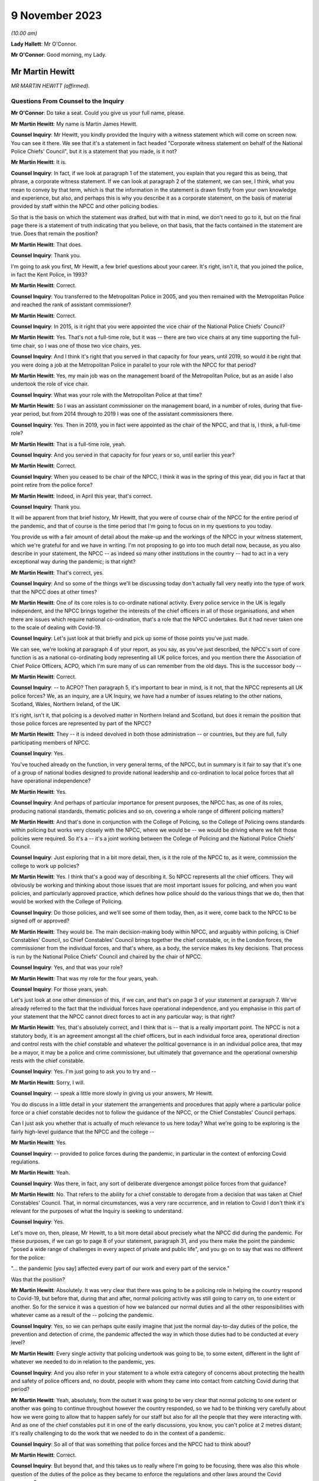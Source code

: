 9 November 2023
===============

*(10.00 am)*

**Lady Hallett**: Mr O'Connor.

**Mr O'Connor**: Good morning, my Lady.

Mr Martin Hewitt
----------------

*MR MARTIN HEWITT (affirmed).*

Questions From Counsel to the Inquiry
^^^^^^^^^^^^^^^^^^^^^^^^^^^^^^^^^^^^^

**Mr O'Connor**: Do take a seat. Could you give us your full name, please.

**Mr Martin Hewitt**: My name is Martin James Hewitt.

**Counsel Inquiry**: Mr Hewitt, you kindly provided the Inquiry with a witness statement which will come on screen now. You can see it there. We see that it's a statement in fact headed "Corporate witness statement on behalf of the National Police Chiefs' Council", but it is a statement that you made, is it not?

**Mr Martin Hewitt**: It is.

**Counsel Inquiry**: In fact, if we look at paragraph 1 of the statement, you explain that you regard this as being, that phrase, a corporate witness statement. If we can look at paragraph 2 of the statement, we can see, I think, what you mean to convey by that term, which is that the information in the statement is drawn firstly from your own knowledge and experience, but also, and perhaps this is why you describe it as a corporate statement, on the basis of material provided by staff within the NPCC and other policing bodies.

So that is the basis on which the statement was drafted, but with that in mind, we don't need to go to it, but on the final page there is a statement of truth indicating that you believe, on that basis, that the facts contained in the statement are true. Does that remain the position?

**Mr Martin Hewitt**: That does.

**Counsel Inquiry**: Thank you.

I'm going to ask you first, Mr Hewitt, a few brief questions about your career. It's right, isn't it, that you joined the police, in fact the Kent Police, in 1993?

**Mr Martin Hewitt**: Correct.

**Counsel Inquiry**: You transferred to the Metropolitan Police in 2005, and you then remained with the Metropolitan Police and reached the rank of assistant commissioner?

**Mr Martin Hewitt**: Correct.

**Counsel Inquiry**: In 2015, is it right that you were appointed the vice chair of the National Police Chiefs' Council?

**Mr Martin Hewitt**: Yes. That's not a full-time role, but it was -- there are two vice chairs at any time supporting the full-time chair, so I was one of those two vice chairs, yes.

**Counsel Inquiry**: And I think it's right that you served in that capacity for four years, until 2019, so would it be right that you were doing a job at the Metropolitan Police in parallel to your role with the NPCC for that period?

**Mr Martin Hewitt**: Yes, my main job was on the management board of the Metropolitan Police, but as an aside I also undertook the role of vice chair.

**Counsel Inquiry**: What was your role with the Metropolitan Police at that time?

**Mr Martin Hewitt**: So I was an assistant commissioner on the management board, in a number of roles, during that five-year period, but from 2014 through to 2019 I was one of the assistant commissioners there.

**Counsel Inquiry**: Yes. Then in 2019, you in fact were appointed as the chair of the NPCC, and that is, I think, a full-time role?

**Mr Martin Hewitt**: That is a full-time role, yeah.

**Counsel Inquiry**: And you served in that capacity for four years or so, until earlier this year?

**Mr Martin Hewitt**: Correct.

**Counsel Inquiry**: When you ceased to be chair of the NPCC, I think it was in the spring of this year, did you in fact at that point retire from the police force?

**Mr Martin Hewitt**: Indeed, in April this year, that's correct.

**Counsel Inquiry**: Thank you.

It will be apparent from that brief history, Mr Hewitt, that you were of course chair of the NPCC for the entire period of the pandemic, and that of course is the time period that I'm going to focus on in my questions to you today.

You provide us with a fair amount of detail about the make-up and the workings of the NPCC in your witness statement, which we're grateful for and we have in writing. I'm not proposing to go into too much detail now, because, as you also describe in your statement, the NPCC -- as indeed so many other institutions in the country -- had to act in a very exceptional way during the pandemic; is that right?

**Mr Martin Hewitt**: That's correct, yes.

**Counsel Inquiry**: And so some of the things we'll be discussing today don't actually fall very neatly into the type of work that the NPCC does at other times?

**Mr Martin Hewitt**: One of its core roles is to co-ordinate national activity. Every police service in the UK is legally independent, and the NPCC brings together the interests of the chief officers in all of those organisations, and when there are issues which require national co-ordination, that's a role that the NPCC undertakes. But it had never taken one to the scale of dealing with Covid-19.

**Counsel Inquiry**: Let's just look at that briefly and pick up some of those points you've just made.

We can see, we're looking at paragraph 4 of your report, as you say, as you've just described, the NPCC's sort of core function is as a national co-ordinating body representing all UK police forces, and you mention there the Association of Chief Police Officers, ACPO, which I'm sure many of us can remember from the old days. This is the successor body --

**Mr Martin Hewitt**: Correct.

**Counsel Inquiry**: -- to ACPO? Then paragraph 5, it's important to bear in mind, is it not, that the NPCC represents all UK police forces? We, as an inquiry, are a UK Inquiry, we have had a number of issues relating to the other nations, Scotland, Wales, Northern Ireland, of the UK.

It's right, isn't it, that policing is a devolved matter in Northern Ireland and Scotland, but does it remain the position that those police forces are represented by part of the NPCC?

**Mr Martin Hewitt**: They -- it is indeed devolved in both those administration -- or countries, but they are full, fully participating members of NPCC.

**Counsel Inquiry**: Yes.

You've touched already on the function, in very general terms, of the NPCC, but in summary is it fair to say that it's one of a group of national bodies designed to provide national leadership and co-ordination to local police forces that all have operational independence?

**Mr Martin Hewitt**: Yes.

**Counsel Inquiry**: And perhaps of particular importance for present purposes, the NPCC has, as one of its roles, producing national standards, thematic policies and so on, covering a whole range of different policing matters?

**Mr Martin Hewitt**: And that's done in conjunction with the College of Policing, so the College of Policing owns standards within policing but works very closely with the NPCC, where we would be -- we would be driving where we felt those policies were required. So it's a -- it's a joint working between the College of Policing and the National Police Chiefs' Council.

**Counsel Inquiry**: Just exploring that in a bit more detail, then, is it the role of the NPCC to, as it were, commission the college to work up policies?

**Mr Martin Hewitt**: Yes. I think that's a good way of describing it. So NPCC represents all the chief officers. They will obviously be working and thinking about those issues that are most important issues for policing, and when you want policies, and particularly approved practice, which defines how police should do the various things that we do, then that would be worked with the College of Policing.

**Counsel Inquiry**: Do those policies, and we'll see some of them today, then, as it were, come back to the NPCC to be signed off or approved?

**Mr Martin Hewitt**: They would be. The main decision-making body within NPCC, and arguably within policing, is Chief Constables' Council, so Chief Constables' Council brings together the chief constable, or, in the London forces, the commissioner from the individual forces, and that's where, as a body, the service makes its key decisions. That process is run by the National Police Chiefs' Council and chaired by the chair of NPCC.

**Counsel Inquiry**: Yes, and that was your role?

**Mr Martin Hewitt**: That was my role for the four years, yeah.

**Counsel Inquiry**: For those years, yeah.

Let's just look at one other dimension of this, if we can, and that's on page 3 of your statement at paragraph 7. We've already referred to the fact that the individual forces have operational independence, and you emphasise in this part of your statement that the NPCC cannot direct forces to act in any particular way; is that right?

**Mr Martin Hewitt**: Yes, that's absolutely correct, and I think that is -- that is a really important point. The NPCC is not a statutory body, it is an agreement amongst all the chief officers, but in each individual force area, operational direction and control rests with the chief constable and whatever the political governance is in an individual police area, that may be a mayor, it may be a police and crime commissioner, but ultimately that governance and the operational ownership rests with the chief constable.

**Counsel Inquiry**: Yes. I'm just going to ask you to try and --

**Mr Martin Hewitt**: Sorry, I will.

**Counsel Inquiry**: -- speak a little more slowly in giving us your answers, Mr Hewitt.

You do discuss in a little detail in your statement the arrangements and procedures that apply where a particular police force or a chief constable decides not to follow the guidance of the NPCC, or the Chief Constables' Council perhaps.

Can I just ask you whether that is actually of much relevance to us here today? What we're going to be exploring is the fairly high-level guidance that the NPCC and the college --

**Mr Martin Hewitt**: Yes.

**Counsel Inquiry**: -- provided to police forces during the pandemic, in particular in the context of enforcing Covid regulations.

**Mr Martin Hewitt**: Yeah.

**Counsel Inquiry**: Was there, in fact, any sort of deliberate divergence amongst police forces from that guidance?

**Mr Martin Hewitt**: No. That refers to the ability for a chief constable to derogate from a decision that was taken at Chief Constables' Council. That, in normal circumstances, was a very rare occurrence, and in relation to Covid I don't think it's relevant for the purposes of what the Inquiry is seeking to understand.

**Counsel Inquiry**: Yes.

Let's move on, then, please, Mr Hewitt, to a bit more detail about precisely what the NPCC did during the pandemic. For these purposes, if we can go to page 8 of your statement, paragraph 31, and you there make the point the pandemic "posed a wide range of challenges in every aspect of private and public life", and you go on to say that was no different for the police:

"... the pandemic [you say] affected every part of our work and every part of the service."

Was that the position?

**Mr Martin Hewitt**: Absolutely. It was very clear that there was going to be a policing role in helping the country respond to Covid-19, but before that, during that and after, normal policing activity was still going to carry on, to one extent or another. So for the service it was a question of how we balanced our normal duties and all the other responsibilities with whatever came as a result of the -- policing the pandemic.

**Counsel Inquiry**: Yes, so we can perhaps quite easily imagine that just the normal day-to-day duties of the police, the prevention and detection of crime, the pandemic affected the way in which those duties had to be conducted at every level?

**Mr Martin Hewitt**: Every single activity that policing undertook was going to be, to some extent, different in the light of whatever we needed to do in relation to the pandemic, yes.

**Counsel Inquiry**: And you also refer in your statement to a whole extra category of concerns about protecting the health and safety of police officers and, no doubt, people with whom they came into contact from catching Covid during that period?

**Mr Martin Hewitt**: Yeah, absolutely, from the outset it was going to be very clear that normal policing to one extent or another was going to continue throughout however the country responded, so we had to be thinking very carefully about how we were going to allow that to happen safely for our staff but also for all the people that they were interacting with. And as one of the chief constables put it in one of the early discussions, you know, you can't police at 2 metres distant; it's really challenging to do the work that we needed to do in the context of a pandemic.

**Counsel Inquiry**: So all of that was something that police forces and the NPCC had to think about?

**Mr Martin Hewitt**: Correct.

**Counsel Inquiry**: But beyond that, and this takes us to really where I'm going to be focusing, there was also this whole question of the duties of the police as they became to enforce the regulations and other laws around the Covid response?

**Mr Martin Hewitt**: Yes.

**Counsel Inquiry**: In your -- in this same paragraph that we're looking at, you -- I think it's in that context, looking about seven or eight lines down, that you say:

"In addition ... the provisions of the Coronavirus Act ... and [the] related ... Regulations led the police service into [your words] public health policing, which was largely uncharted territory."

Can you just expand on that term of "public health policing"?

**Mr Martin Hewitt**: Policing traditionally would be in relation to dealing with crime and criminality and safety in that sense, and we did not have experience of policing in this regard, and I think it's important to make the point about the use of the word "enforcement". What we were really talking about was trying to achieve compliance with whatever the -- the regulations were there to keep people safe, to reduce the transmission of the virus, to keep people safe, and our role was to try to achieve -- play a role in achieving compliance with those regulations.

So it was -- it was a very new area. It was evident, as we were thinking about how we were going to have to respond to this, that was going to clash with our normal way of operating as the police service in this country, and I particularly recall being struck by the images in Italy where you were seeing villages and towns literally encircled by armed carabinieri stopping people going in and out. So we were very focused on: how do we conduct policing support in a health crisis that is consistent with the way that we seek to police ordinarily, and those were the kind of questions that we were wrestling with as we prepared to deal with whatever came.

**Counsel Inquiry**: One can obviously see that this was a new territory --

**Mr Martin Hewitt**: Entirely.

**Counsel Inquiry**: -- but I just want to press you on quite how different it was. I mean, as perhaps we'll come to see, would it be fair to say that many of the principles, much of the training that the police already had in public order matters, in community policing, were not that far distant from the type of approach needed during the pandemic?

**Mr Martin Hewitt**: Of course we drew throughout the pandemic on the skills that we already had in the way that we operated in ordinary circumstances. The difference was the fact that we were now -- so in the first instance, any of those things that you referred to were now having to happen in a very different context, where the individuals that we were dealing with may or may not have been carrying the virus.

**Counsel Inquiry**: Yes.

**Mr Martin Hewitt**: Our officers were having to be considering their own safety, and potentially they could be carrying the virus. So you've suddenly got a very different dimension there. But the other area that I think perhaps is what was in my mind, when we talked about uncharted territory, was looking at the other countries where the virus had spread ahead of this country, you could see the kind of measures that were being taken were measures that, as far as I'm aware, in policing terms, nothing like that had happened since the Second World War. So we were going to be into positions where we were going to be imposing on people's liberty and movement and their lives in a way that was totally out of our experience at that point in time.

**Counsel Inquiry**: Thank you. It's here, I think I mentioned this earlier, that you refer to what you were facing as an "unprecedented situation calling for an unprecedented response", and the response which the NPCC gave to this situation, you named, did you not, Operation Talla?

**Mr Martin Hewitt**: Correct.

**Counsel Inquiry**: We can see that if we go over to the next page of your statement, please, paragraph 9. You there refer to Operation Talla. If we can go on to paragraph 10 -- sorry, I meant paragraph 33.

You emphasise later in the statement, and in fact this is something we've already discussed, that the NPCC has no operational function, and you are, are you not, emphasising here again that Operation Talla provided guidance but no more than that to the individual police forces?

**Mr Martin Hewitt**: I think as well as guidance perhaps the way I would describe it was as co-ordination, and co-ordination at a national level. It was very apparent, as we were watching coronavirus spread westwards, that this was going to be a critical incident in -- unlike any that I had -- and I've dealt with a number of critical incidents, as you might imagine, over my career.

Some real differences that I think are important: this was going to affect every single square metre of the United Kingdom, which is unusual. It -- we had no sense of the timeline of how long this operation was going to have to run for. And perhaps most importantly as well, it was a critical incident that it was obvious from the beginning was going to engage every part of government, because every part of government was going to have to work. And on that basis, it just seemed to me that we needed to have a co-ordinated response from the police service, across all of those police organisations, working into and with government in -- so that we were able to provide our response accordingly.

**Counsel Inquiry**: Yes. This may be a slightly academic point, you were, as we've established, chair of the NPCC at this time; did you have a sort of designated role in Operation Talla or was it simply that in practice, in your role as chair, you were very heavily involved?

**Mr Martin Hewitt**: No, I had a designated role. I took the lead for -- so I was what we would call the gold commander for Operation Talla. I pulled all the chief constables together in the early -- very early March, and had the discussion to say: this is going to require national co-ordination.

As I said in my statement, we had undertaken a similar process the previous December during the election, the general election, in terms of providing candidate security across the country, because there were concerns at that stage. So I pulled the chiefs together and said, "We need to do this and we will run this from the centre", and that I would take the gold role.

**Counsel Inquiry**: Just a couple of further points about the way in which the operation worked. If we look at paragraph 34, we've talked already about the communication between forces, encouraging co-operation, but you also refer there to liaison with the government.

**Mr Martin Hewitt**: Yes.

**Counsel Inquiry**: Which was another role that Operation Talla played. Can you expand on that for us, please?

**Mr Martin Hewitt**: So one of my key roles pre-Covid was to be the sort of chief officer representative into the Home Office, and particularly working with the Home Secretary and senior officials, and it was evident that we were going to need to be in a position to work as effectively as we could with government as the pandemic and all the measures rolled through. So we worked incredibly closely, and the team in Op Talla worked very closely with the team sitting in the Home Office that were managing the Home Office response in -- for central government for the pandemic.

**Counsel Inquiry**: We will come to talk about the regulations and how they were drafted and so on, but I don't think it was the Home Office, in fact, that was responsible for drafting those regulations. Was it the DHSC?

**Mr Martin Hewitt**: It was DHSC, yes.

**Counsel Inquiry**: Did Operation Talla also have links into the DHSC or did you have to go via the Home Office?

**Mr Martin Hewitt**: We -- we did the vast majority of the work that we did, and I think quite properly, through the Home Office. So the working relationship there was incredibly strong. And latterly, and after -- I was involved in a particular meeting in the Cabinet Office, I think in the September of 2020, where at that point we did then get some access, as the police service, to some of the DHSC data. At that stage we were moving into tiers and to local lockdowns, and we felt at that stage that -- understanding some of that localised data, so we were able to take part in DHSC meetings. But up to that point and primarily throughout the pandemic, our route in was through the Home Office.

**Counsel Inquiry**: Yes. Well, I'll come back to probably ask you a little more about that when we are talking about the regulations.

Just to finish off this part of the statement, if we can look at paragraph 35, please.

We see there a reference again to Operation Talla having application for all forces England, but also Scotland, Wales and Northern Ireland. We've already touched on the fact that policing is a devolved matter in Scotland and Northern Ireland. Did the Scottish and Northern Irish police forces in fact simply use the guidance documents that were promulgated by the NPCC, or did they adopt a slightly different approach?

**Mr Martin Hewitt**: They -- in -- they were, really important to say, they were from a policing perspective, very fully part and linked to Operation Talla. So in all of the various meeting processes they were represented there, and all of the guidance that was provided in England and Wales was shared with Northern Ireland and with Scotland, and in some cases they would -- they would obviously utilise what was in our guidance but they did produce their own guidance, but it very rarely differed in any significant way from the guidance that we were producing. Because one of the other points that I think is important, we ran this as a UK police response, despite the fact that for a significant part of the pandemic the legislation and the regulations in the four countries differed to one extent or another.

**Counsel Inquiry**: Yes, and that's a point we'll come back to.

Can I turn now, please, Mr Hewitt, and ask you a little bit more about the particular powers and the legal framework for the enforcement exercise?

**Mr Martin Hewitt**: Yeah.

**Counsel Inquiry**: To do this, perhaps we could call up on screen -- that's it, INQ000099972. This, I think, is a guidance note or -- I don't know if that's the correct term -- produced by the NPCC. We can see it's also badged with the College of Policing at the top there. I think it's right to say this was produced fairly early in the pandemic in April --

**Mr Martin Hewitt**: Yes.

**Counsel Inquiry**: -- I think it was.

Is this, Mr Hewitt, typical of the type of document that was provided during the pandemic?

**Mr Martin Hewitt**: That is relatively typical. So this document, and I think we may come on to look at the document around the "Four Es", but the challenge that we had, if you imagine, across all of the UK, 140,000-something police officers who were going to be out in the communities and doing what we were asked to do, was how we found a way to, as effectively as possible, provide the information that those officers required to go and do their job safely and properly and to achieve the objectives that we were setting. So there was an enormous effort placed in producing very clear, easily understandable guidance that would go out, obviously in this sort of form but through all the electronic devices that officers carried, so that people had access to the information they needed to have at any given time.

**Counsel Inquiry**: Yes. So you're not -- you didn't see it as your role to provide sort of lengthy and wordy guidance documents to the chief constables and leave it to them to talk to their staff; you were trying to draft documents that would go straight to being used on the ground?

**Mr Martin Hewitt**: My experience over many decades is that lengthy documents were not going to be terribly helpful for the officers on the ground, and that whilst we shared everything, and I met very regularly with all the chief constables, the challenge in, if you like, contracting that out to them was that you wouldn't get the consistency, and what we were aiming for was to try to get as much consistency as was possible, again against the backdrop often of different regulations in different countries.

**Counsel Inquiry**: Yes.

Well, just looking at the detail for a moment, there is, first of all, a distinction on this leaflet drawn between number 1, which is the police powers under the Coronavirus Act --

**Mr Martin Hewitt**: Yes.

**Counsel Inquiry**: -- and number 2, which is the role of the police in enforcing or, to use your term, "ensuring compliance" --

**Mr Martin Hewitt**: Yeah.

**Counsel Inquiry**: -- with coronavirus regulations.

**Mr Martin Hewitt**: Yes.

**Counsel Inquiry**: Just looking at the Act, first of all, there is there described a power to direct people to be tested for coronavirus and a power to enforce medical directions. Was that in fact a power that the police found themselves exercising very much during the course of the pandemic?

**Mr Martin Hewitt**: In a very limited way indeed, in a very limited way.

**Counsel Inquiry**: We can see from the paragraph at the bottom of the column that it, in any event, was a power that had to be exercised in consultation with a public health officer, which was presumably one reason why it --

**Mr Martin Hewitt**: Yes.

**Counsel Inquiry**: -- wasn't much used in practice?

**Mr Martin Hewitt**: And I think it's probably helpful: one of the -- always one of the challenges with policing on the ground is achieving the level of certainty around exactly what -- and I think if you take that final paragraph there that's highlighted in red, there is so much in there that is open to -- open to interpretation, that that makes that a very, very difficult power for anyone to confidently -- to confidently use on the street.

**Counsel Inquiry**: Yes. But as it happens, as it turned out in fact, perhaps partly for that reason --

**Mr Martin Hewitt**: Correct.

**Counsel Inquiry**: -- but in any event, it wasn't a power that really featured --

**Mr Martin Hewitt**: No.

**Counsel Inquiry**: -- during the course of the pandemic.

**Mr Martin Hewitt**: I agree.

**Counsel Inquiry**: But that is to be contrasted, is it not, with the powers in the second column of this note, the power, the duty to enforce the various different regulations made relating to the pandemic? There are just three described here, and we bear in mind that this document dates from April --

**Mr Martin Hewitt**: Early on.

**Counsel Inquiry**: -- 2020, but it's right, isn't it, and we will come to discuss that over the course of the following 12 months, 18 months, there was a proliferation of similar regulations made which the police --

**Mr Martin Hewitt**: Yes.

**Counsel Inquiry**: -- were required to consider?

**Mr Martin Hewitt**: Correct.

**Counsel Inquiry**: When that happened, were further versions of this document produced?

**Mr Martin Hewitt**: Yes. The process -- that process that went through -- and I think by my reckoning there was something over 140 changes during the period, where that was either a minor change or a significant change that came out -- the process that was then undertaken was that we would receive that -- and we may come on to talk about this in a bit more detail -- we would receive that and then provide operational guidance out to forces to allow them to have the best understanding they could of how those powers were -- the powers that were enacted at that particular point in time. And that was, as you would imagine, a rolling process as things changed and were superseded.

So it was a -- pretty much a seven-day a week process to keep us up to speed and ensure -- and, of course, we have to bear in mind that there would often be differences in different countries, and then, at various stages later, where we ended up in tiers and in local lockdowns, even within an individual police force area you would have different regulations being in play at the same time --

**Counsel Inquiry**: Yes.

**Mr Martin Hewitt**: -- which created all sorts of challenges, as you might imagine, for policing on the ground.

**Counsel Inquiry**: I was going to ask you about that. So when it did -- when one did get to the stage of different regulations being --

**Mr Martin Hewitt**: Yeah.

**Counsel Inquiry**: -- made, let's say, in Scotland or, as you say, later on, particularly with the tiering structure, different regulations within different parts of the country, was it still your role to try and draft, with the college, documents like this which you would send to the local police forces?

**Mr Martin Hewitt**: And they -- but they would be clearly more specific and related directly to individual areas. And then within individual police forces they would have to be -- they would have to be managing those processes themselves as well, because it did get incredibly complex at times.

**Counsel Inquiry**: Just moving on as far as this document is concerned, we've looked at column 1 and column 2; they were both legal duties, legal matters for the police to enforce. On the third column, you refer to something different, which is government guidance. Again, this is a point we'll come back to, but the message is given here, it seems, that police officers need to be aware that guidance is not the law and they should bear that in mind in enforcing in particular regulations?

**Mr Martin Hewitt**: That was an incredibly important point, and remained -- and I'm sure we will talk more about that, but we police to the law, and I think the challenge at times where things that were guidance were being spoken about in a way that suggested they were a regulation was a real challenge for the service.

**Counsel Inquiry**: Just a couple more short points on this document.

First of all, we can see both at the bottom of column 1 and also at the bottom of column 2 a note that the powers that are being discussed in each of those columns also apply to children. That was obviously the case. I'm going to come back and ask you further questions about that in due course. But was this -- it clearly was something that you thought was important to flag to officers?

**Mr Martin Hewitt**: Absolutely. I think it was -- we needed to try -- with the regulations that we had we needed to be as clear as possible. So this was always an exercise in trying to reduce the question marks in the minds of the officer on the ground, because importantly, as I think we'll come on to talk about, in our "Four Es" approach, the second E, which was about explain to the member of the public that you're talking, that can obviously only be done if the officer, you know, his or herself understands the regulations at that point in time, which was very challenging as things progressed.

**Counsel Inquiry**: That was the first point.

The second point really goes back to a point you made about, in the context of the power, the duty under the Act relating to directing people to be tested. But it applies, does it not, to the second column as well in the sense that the -- what police officers were being asked to do here involved them exercising a very great degree of discretion. I mean, one can contrast it perhaps with a straightforward prevention or detection of crime issue, if they see someone shoplifting, they take action --

**Mr Martin Hewitt**: Yeah.

**Counsel Inquiry**: -- that it's really a binary thing. Here their task was much more complicated.

**Mr Martin Hewitt**: I think it is fair to say that in everyday policing, pre-coronavirus, post coronavirus, police officers on the ground have discretion, and that's the right -- I think the right way that we operate: they police to the law but they have discretion on the ground.

What this did was bring into play a whole range of situations that were utterly different from your shoplifter example, where, you know, the crime is the crime and most people would understand that. So it took it into a very different space.

And if I might, just one other thing that I think is important about the second box there is where it mentions Trading Standards and local authorities. I think throughout the pandemic, I had a -- some sense of frustration at times that whenever, politically, people were talking about "enforcement", that automatically equalled the police, and the reality was this was about achieving compliance with the regulations which were there to protect people. This calls out Trading Standards and local authorities, but in other cases, for example, there were loads of businesses -- the work that was done within supermarkets by the staff to enforce, if you like, compliance with the regulations, and I think it is important that we don't -- there was frustration at times from my perspective that "enforcement" automatically equalled the police, when it was really about a much broader effort to achieve compliance.

**Counsel Inquiry**: Yes.

Well, that complexity, the novelty of what the police officers were being asked to do, was something that, is this right, you sought to address by providing them with the guidance we see in the bottom right-hand corner of the --

**Mr Martin Hewitt**: Yes.

**Counsel Inquiry**: -- box, the "Engage, Explain, Encourage, Enforce" guidance?

**Mr Martin Hewitt**: Yes.

**Counsel Inquiry**: That is something that we can see addressed more fully in another document, if we could go to that, please, INQ000099936.

Mr Hewitt, we see there the "Four Es", as I think they're referred to in your statement, and I think became fairly commonly described?

**Mr Martin Hewitt**: Yes.

**Counsel Inquiry**: I don't want to read this document out or to go through it in fine detail, but can you just provide us with a summary of the rationale behind this guidance that was provided?

**Mr Martin Hewitt**: So -- so the rationale -- as I said earlier, I was very clear in my mind, as were the others -- the other chiefs that I was working with, that we -- we had to police the pandemic in a way that was consistent with our policing style, a policing style that is a consensual policing style, and we knew that we were going to be going into territory that was highly unusual and the kind of restrictions that were going to be placed on people's liberty and movement were incredibly severe, and the reason for the "Four Es" was that the approach was very much about: this is about how do you most effectively achieve compliance with the regulation and therefore protect people.

Engaging is entirely what we do, that's how we do our policing, so it was about talking with people, talking to people.

It was about explanation. We would all I'm sure accept that at various stages throughout the process there was -- there was a lack of clarity about what precisely what individual regulations meant, and in some sense I guess there would always be a degree of that, but often it was quite difficult. So we saw the police officers as an opportunity to provide that explanation to people about the rules if they were unclear.

Then really importantly, encouraging them to comply, because that, and this is a really important point from the policing perspective, that was the object of the exercise. The object of the exercise was not to take some action against a person, it was to get the person to comply with the regulation. So the encourage phase was there.

And then only lastly, and as you will see on all the literature, as a last resort, if the person refuses to comply then we would move to an enforcement stage. And that was -- this was the piece of guidance that we put out and remained throughout, and was really important, because it -- we always took it back to that being the point.

And it's another, I think, important point for the Inquiry to understand, is: when people talk about the level of enforcement, they tend to go directly to how many fixed penalty tickets were issued, and there is a categoric number for that; what we can't measure is how many, the hundreds of thousands, if not millions of engagements that happened where the process ended at one of the first three -- one of the first three stages there.

We did at some times seek to try to find that, but we weren't going to impose a bureaucratic burden and try to find that out. But that is really -- I think that's a really important point for the Inquiry to understand, and particularly thinking for any future -- any future pandemic response in the country, we, I think, need a more sophisticated sense of thinking what we say -- or what we mean when we say the word "enforcement".

**Counsel Inquiry**: Yes. One of the ways you put it in your witness statement is to say that success was regarded as the ability to secure maximum compliance without the need to resort to --

**Mr Martin Hewitt**: Precisely. Precisely that, yeah.

**Counsel Inquiry**: Again, in terms of thinking to the future, you say that these "Four Es", that this guidance stayed the course, as it were, it wasn't changed during the pandemic. Can we take it, therefore, that you regard this as being a success and something that could be copied in future?

**Mr Martin Hewitt**: Yeah, very strongly. And in a sense it feeds off a process, a five-stage process, and I won't go into the detail, that policing uses on a day-to-day basis. I mean, I think some people would have the assumption you start from zero to arresting, but there is a whole process that goes through, and I would very strongly suggest that this approach, for any body that is involved in -- and it will not just be the police, in trying to achieve compliance with a series of safety regulations, this is the approach that should be, that should be adopted.

**Counsel Inquiry**: You've mentioned this point and, as it were, encouraged us to bear in mind the enormous number of engagements that police officers would have had with members of the public during the pandemic, and that sort of unknowable number of those engagements that ended with one of the earlier Es --

**Mr Martin Hewitt**: Yes.

**Counsel Inquiry**: -- without there being any need to issue a fixed penalty notice. But it must be right, mustn't it, that -- and it really goes to the point about the breadth of the discretion -- that different officers will have had a slightly different or perhaps a very different approach to when it was appropriate to issue a fixed penalty notice --

**Mr Martin Hewitt**: Yes.

**Counsel Inquiry**: -- and, beyond that, there may have been different practices, different police forces or different police stations?

**Mr Martin Hewitt**: Yes, I think that's absolutely right, there will always be that officer discretion, and I don't think it's particularly controversial to say that. Obviously I'm sure at times some officers didn't get, you know, didn't get that right. But we were -- everyone was very clear. And of course, again, I think another really important point about policing, policing is always undertaken in its particular context, and that context will be different in different parts of the country, or even different parts within individual police force areas. It will be different as the pandemic progressed and we saw the different levels of regulation, the sort of -- the local regulations. It will be different again, as we saw, those areas -- because some areas stayed within a lockdown arrangement for much longer than others, so one has to accept that there will have been a degree of lockdown fatigue in those areas, which is inevitably going to alter the interaction that happens between that member of the public and that police officer.

So we live with that all the time, but I think it -- particularly focused in unusual regulations like this.

**Counsel Inquiry**: One of the reasons I asked you about that sort of divergence, if you like --

**Mr Martin Hewitt**: Yes.

**Counsel Inquiry**: -- is that we'll come to look at the statistics which, in the way of statistics, are very sort of black and white.

**Mr Martin Hewitt**: Yes.

**Counsel Inquiry**: I want to ask you whether, when we do look at those, we really do need to bear in mind that there may have been quite considerable difference in practice in the country or not. You've explained that your aim was to achieve a level of consistency across the country.

**Mr Martin Hewitt**: Yeah.

**Counsel Inquiry**: Can you help us with whether at different stages of the pandemic perhaps you felt that you weren't -- you really weren't achieving that and different forces within the country seemed to be having a very different approach to this sort of escalation through these Es or not?

**Mr Martin Hewitt**: Yeah, I'm not sure I would, I'm not sure I would characterise it as not achieving it. I think what I would say, there were -- undoubtedly at different times during the pandemic different forces were faced with a different, with a different challenge.

So perhaps, if I can give one illustration, in the early part of the pandemic and the data that you -- that we will come on to later referred to very high levels of enforcement in areas that might be described as kind of beauty spot areas, so in Cumbria, in the Lake District, in North Yorkshire, down in the southwest, and that was a phenomenon that was at the point where people could go out to do some exercise, people were travelling in some cases hundreds of miles to go to another part of the country, to a nice -- to a beautiful part of the country to undertake that.

So that is what it is, and we can, I guess, talk about the lack of specificity in some of the regulations. But if you put yourself into the place of the chief constable in Cumbria, and I'll use Cumbria as an example, the chief constable there has a community that is attempting to comply and to protect themselves, and are quite rightly getting quite angry about the fact that what they are seeing is lots of people from other parts of the country coming into those communities when they are -- they are abiding by all the rules. That presents a real pressure in to that chief constable, because, as I've said before, however long the pandemic was going to go on, we were going to still carry on policing after that pandemic, and that really came to a -- it kind of came to some of the behavioural science that we got involved in early on, and particularly this theory of -- this concept of othering. And in terms of people's preparedness to comply, it is eroded when I think that the other person over there is having an easier time than me.

And this particularly became relevant when we started to get local lockdowns and in some places where you would have, literally on opposite sides of the road, different regulations for people. But I think that became quite a feature -- if you talk about those beauty spot areas, where people were saying, "We are doing this, we are not moving, we are staying local, and these people are coming in and potentially putting us at risk", and that puts a pressure on policing, and I think those pressures were being responded to.

So I think it was less that we weren't getting the message but whatever the message has to be dealt with in the individual and specific context at that moment in time in a particular place.

**Lady Hallett**: Can you slow down a bit, Mr Hewitt.

**Mr Martin Hewitt**: I beg your pardon.

**Lady Hallett**: Don't worry, (unclear).

**Mr O'Connor**: Mr Hewitt, I'm going to move on and focus on the question of the challenges in providing effective guidance in relation to --

**Mr Martin Hewitt**: Yeah.

**Counsel Inquiry**: -- the regulations, given the way in which they developed.

**Lady Hallett**: Just before you do that, Mr O'Connor, I'm sorry to interrupt.

You said earlier, Mr Hewitt, that the regulations were drafted by the Department of Health and Social Care; do you know whether any police officers were consulted, given the problems you've said with trying to enforce regulations that -- some of them I've never even heard of, the ability to enforce a test. I'd be surprised if that was used at all, was it? You said "limited", but I wonder if there is any example.

**Mr Martin Hewitt**: I doubt there -- I didn't know any specifically, but I doubt it very much, my Lady.

**Lady Hallett**: But we all know, those of us who have been involved in the criminal justice system, that regulations, Acts that create offences with penal consequences have to be clear.

**Mr Martin Hewitt**: Correct.

**Lady Hallett**: So did anybody consult your organisation or, I don't know, judges or lawyers as to the content of these regulations or the Act?

**Mr Martin Hewitt**: My Lady, in relation to judges and lawyers, I can't answer.

**Lady Hallett**: Obviously.

**Mr Martin Hewitt**: There were a limited number of occasions where meetings were being held to make decisions where I was able to be present to give a police -- what would the implications be from a policing perspective. In the vast majority of cases where there was any discussion going on in central government, we were feeding that vicariously through the Home Office.

And I have to say the relationship that my team had with the Home Office team was exceptionally good, and they absolutely understood the challenges that we were facing, and they were often our advocate.

**Lady Hallett**: They were used to it.

**Mr Martin Hewitt**: And they were used to it. And they understood that. And I have to say, on a number of occasions where I wasn't able to be at the meetings, I was absolutely assured subsequently that the Home Secretary at the time had very strongly pressed the position that the position was -- you know, the policing implications. And I think, really importantly as well, not just the policing implications for dealing with this particular regulation, but the policing implications more broadly for how we police our communities, because the rest of policing was still going on to one extent or another.

So I think it certainly was one of our frustrations that we were not able to be in at an earlier stage to suggest -- there were times where we did get the opportunity, but I would argue if this happened again and there was clearly going to have to be an enforcement aspect to that, getting those people in that ultimately would have the primary responsibility for that to be discussing how this thing moves forward would seem to me to make sense.

**Lady Hallett**: I for one would certainly agree.

As I say, going back to -- I think it's the previous page -- the power to direct a test, (a) is an extraordinary power to --

**Mr Martin Hewitt**: Correct.

**Lady Hallett**: I shouldn't be one to criticise our elected representatives, but it is, I mean -- and I can't see the purpose. I see an awful lot, as you said, of uncertainties, reasonable grounds, whether it was impractical, having to have a public health officer, and there are so many reasons why that is a bad piece of legislation.

**Mr Martin Hewitt**: Yes.

**Lady Hallett**: Sorry, again, I shouldn't criticise, but I am going to.

**Mr Martin Hewitt**: But, my Lady, to just view that from a very -- from a very practical policing point of view --

**Lady Hallett**: That's what I'm thinking of --

**Mr Martin Hewitt**: How on earth one forms a reasonable ground to suggest that somebody has or may be affected with a virus that you can't see seems to me to be quite a challenge in a practical sense.

**Lady Hallett**: Sorry, I interrupted, Mr O'Connor, but I think that it is something we need to go into, about whether, if we have another pandemic, or when we have another pandemic, you have on the books ready to go legislation that is better than this.

**Mr O'Connor**: My Lady.

Can I, Mr Hewitt, take you back to the first question you were asked by my Lady, about consultation, and perhaps just take us out of the pandemic situation for just a moment.

In normal times, were a government department proposing a piece of secondary legislation, a regulation, which one could see the police would be involved in enforcing, would you expect there to be consultation? Perhaps that would be one of the functions of the NPCC, to engage and be involved in discussions about the drafting of a regulation such as that?

**Mr Martin Hewitt**: Yes, that definitely would be the case and that is the case in normal circumstances, and that would work again through the Home Office, so the teams in the Home Office that would be -- the Home Office officials that would be working on any legislative proposal would be working with the respective -- the respective people within NPCC. And perhaps -- I know we didn't, if I may, not cover all of NPCC, but whilst I was the chair, and had a small team around me, the way that the NPCC operates is that all the areas, the key areas of policing will have a lead person, who will be an existing chief constable, so he or she will do their job but they will be the lead for a particular issue, and they would have people working with them, and we would be intimately engaged with the teams within the Home Office that were ...

Now, of course in the coronavirus scenario that was all happening at a rapid speed, but I still think the lack of an ability for us directly to be able to give an input around the -- quite frankly just the sheer practical achievement, would certainly be something that I would suggest is helpful going forward.

**Counsel Inquiry**: Yes.

If we can look at page 20 of your witness statement, paragraph 81, it's there that you really identify this issue and you say that sometimes the notice period that you had of regulations being changed was only a few hours, therefore, perhaps obviously, no opportunity to engage at all in how that regulation might be drafted?

**Mr Martin Hewitt**: No.

**Counsel Inquiry**: And of course, as you've already mentioned, these are not normal times, and there might be very good reasons to need to change regulations quickly. But with your experience over the pandemic, do you think that more could have been done to arrange systems so that police input could have been more effectively or simply provided in the drafting and the thinking behind --

**Mr Martin Hewitt**: Yeah.

**Counsel Inquiry**: -- these regulations?

**Mr Martin Hewitt**: I think more should have been done, and I think I would extend that also to actually more Home Office involvement directly as well, because my recollection was that on occasion where legislation or regulations would emerge, even the Home Office team seemed quite surprised.

And -- and we put it there in hours -- perhaps the best example, there was a regulation that was going to change at one minute past midnight on a particular day, and we received the signed off regulation, signed off by the Secretary of State for Health and Social Care, at 11.45, so we had precisely 16 minutes. The process that we then undertook, not in that instance, but in all instances when the regulation, the signed off regulation arrived, we would then look at that, and particularly the team that were working with us from the College of Policing would work through, work through to provide the operational briefing documents that we would then send out. Those documents had to be translated into Welsh for Wales and we would then share those documents. But in that particular example where we had 16 minutes, I was -- had a conversation and then was very clear with the Home Secretary at the time that we would not be enforcing that regulation on that day and it was going to take us probably, and I can't remember how long it did, but probably 24 or 36 hours to actually get us to a place where I was confident that police officers out there knew what they needed to do.

And of course the challenge that then came with that, of course, a new regulation comes and you -- at one minute past midnight and you would then get to 7 o'clock the next morning and the round of people spinning round the TV and radio studios would be talking about this, and I would be then having to go and respond and, at times, make it very clear that we weren't -- that will not be getting enforced immediately, because it was unfair to put the officers in a position where they didn't understand precisely what they were supposed to be doing.

**Counsel Inquiry**: So that's one category of challenge, which is simply the lack of earlier involvement from your teams and then the timing, similar point, the fact that --

**Mr Martin Hewitt**: Yeah.

**Counsel Inquiry**: -- if you hadn't had involvement you might even not have had notice of it and the timing issues with providing the guidance.

If we move on in your statement to paragraph 82, you there describe a different sort of challenge, which is about the substance of the regulations. In fact, in the first sentence there, perhaps you identify two different similar points. One is a difficulty where the regulations lack clarity or specificity in themselves, and secondly, or possibly additionally in some cases, where the guidance issued by the government about the regulation or government messaging is inconsistent with or goes beyond what the --

**Mr Martin Hewitt**: Yes.

**Counsel Inquiry**: -- regulation actually says.

In paragraphs 83 through to 85, you provide us with a sort of a worked example of some of these problems as they emerged, in fact in relation to one of those very early regulations, one of the ones we saw on that document, the regulation which, as it were, provided the legal backbone to the first lockdown, the regulation making it unlawful to leave your home without a reasonable excuse --

**Mr Martin Hewitt**: Yes.

**Counsel Inquiry**: -- in March 2020.

If we go on to paragraph 84, there you address the issue of what a reasonable excuse might be, and really the first point you make is that the regulations themselves contained lists of reasonable excuses but they weren't the same in the different countries of the UK. Obviously a problem for you?

**Mr Martin Hewitt**: That was a problem. I think even further than the fact that they weren't necessarily in -- the same in the different countries, but even just the lack there, as I kind of point to there, any specifics, it just left a great deal for an individual -- so on the first point, confusing for an individual to understand what he or she was in fact able to do, but also then created -- and this point here about the lack of any specifics on how far you could travel to go and have your exercise takes me back to the example I gave earlier about the beauty spots.

**Counsel Inquiry**: So vagueness in the regulation, an added layer of confusion relating to the fact that specified reasonable excuses were different amongst the different nations --

**Mr Martin Hewitt**: Yes.

**Counsel Inquiry**: -- of the UK?

Then if we look at paragraph 85, an extra problem, which is the government guidance said something different again. Presumably part of the problem there was that the government guidance may not come at the same time as the regulation, it may develop over time --

**Mr Martin Hewitt**: Yes.

**Counsel Inquiry**: -- which might be a challenge if you'd already, I suppose, published those documents that we were looking at?

**Mr Martin Hewitt**: Very much so. And one of the real challenges for us was that the language used -- and I do understand how challenging it was, but I referred a moment earlier to the sort of morning media round, and on any given day there would be a duty minister who would do the rounds to talk about where the situation was in those, and on many occasions they would -- in answer to questions -- and I -- you know, I understand how challenging those scenarios can be, but in answer to questions they would refer to guidance as if it was regulation or vice versa, and that then would throw a whole degree of confusion out, not just in the public, and -- and on a number of occasions I then found myself going and doing the sort of lunchtime media to try to say, "No, in fact that's not -- that's not illegal, that's the guidance says you should".

So I do understand how challenging it was, and it did change quite regularly, but it was incredibly unhelpful -- well, (a) I think unhelpful for members of the public to understand, because the vast majority of members of the public, it seemed to me, did not want to breach the regulations, did not want to be putting themselves in jeopardy, but it was incredibly confusing to understand. And then, of course, it takes you back into that othering point where people were saying, "Well, wait a minute, everyone seems to be now doing that so it's probably okay for me to do that", and that was really difficult.

**Counsel Inquiry**: Just if I may, going back to the point about the different reasonable excuses specified in the regulations and those excuses being differently specified amongst --

**Mr Martin Hewitt**: Yes.

**Counsel Inquiry**: -- the different countries --

**Mr Martin Hewitt**: Yes.

**Counsel Inquiry**: -- of the UK --

**Mr Martin Hewitt**: Yes.

**Counsel Inquiry**: -- we've mentioned a couple of times that the NPCC was a UK body. You've mentioned your liaison with the London government. Did you -- were you able to take any steps with the -- as it were, to try to sort of co-ordinate between the devolved nations and London and try to discourage unnecessary variation amongst the regulations?

**Mr Martin Hewitt**: It -- it was not our position to be -- to be trying to influence, directly influence the regulations. Through the -- through the chief constable in Northern Ireland, the chief constable in Scotland and the four chief constables in Wales, they were all obviously working very closely with their devolved administrations and were in a position to influence in -- in the way that they influenced in those jurisdictions.

I do think, kind of referring back to my Lady's question earlier, I think there was probably closer police involvement in Scotland, Northern Ireland and in Wales. But it wasn't my position to try to directly influence there, it was really through those chief constables with their own -- with their own devolved administrations raising the issues that they felt were -- but it was a source of frustration to policing throughout that you had that difference.

Clearly, you know, Northern Ireland, their primary border issue was with differences with the Republic. We had relatively limited challenges with Scotland because of the nature of the geography. With Wales there were more challenges with different regulations, different sides of what is essentially an invisible border, and that was very challenging I think for particularly a number of the Welsh forces and the English forces, where you had -- where you had different regulations either side of a road.

**Counsel Inquiry**: Yes.

I want to move our discussion on a little. We've talked about the confusion caused by either unclear regulations or --

**Mr Martin Hewitt**: Yeah.

**Counsel Inquiry**: -- inconsistent guidance from the government, and you have made the point that you believed that most people wanted to comply, but they needed to be told what compliance meant.

**Mr Martin Hewitt**: Yes.

**Counsel Inquiry**: Perhaps it's obvious, but help us with this: the confusion in the regulations and the guidance, was one of its consequences an impact on compliance itself?

**Mr Martin Hewitt**: Oh, I think definitely. It's two things, really. The first is people genuinely at times didn't understand where they particularly -- in their particular circumstances, where they fitted. And I think what it then also did, when people felt others -- because when we first went into the lockdown in March, it was such an enormous thing, and we can all remember just how empty everywhere was, but of course over a period of time that sort of certainty and that determination inevitably weakens to some extent, and then once you start having all the changes and people are a little confused about the changes, then I think it inevitably starts to erode -- erode people's commitment.

And it really is that sense of, "Well, why are we, me, my household, whoever, complying when we can clearly see that other people aren't?"

**Counsel Inquiry**: Yes, and just shifting focus, did it also have an effect on the morale of the police force?

**Mr Martin Hewitt**: It was -- I was incredibly impressed with the morale that was maintained throughout the pandemic by the police service. These officers were out there doing what they were doing in the face of the -- in the face of the virus all the time, and got on with that, and we worked incredibly hard to provide them with the right protection and so on.

But nonetheless, it was difficult for their morale because the more interactions with the public became more antagonistic, because people were either just fed up with the regulations or they were fed up that they didn't feel that everyone else was following the regulations, that then inevitably saps away at the morale of the officers, who are, you know, just trying to do their job in pretty difficult circumstances.

**Counsel Inquiry**: I'd like to show you briefly, if I can, a newspaper article from February 2021, so the middle of the pandemic. Yes. If we could go to the second page, please.

I know you're familiar with this article, Mr Hewitt.

**Mr Martin Hewitt**: Yes, I am, yeah.

**Counsel Inquiry**: It's a report of a survey, we can see from the top line, of nearly 12,500 frontline officers, a survey conducted by the Police Federation.

**Mr Martin Hewitt**: Mm.

**Counsel Inquiry**: Perhaps the key finding at least that this report conveys is in the second paragraph there, which was that more than seven in ten of those 12,500 officers who had been asked had said that they were unclear and the remainder did not agree or disagree with the question of whether the Covid regulations themselves had been clear and easy to apply.

We see in the paragraph below a man called Mr Apter, the chair of the Police Federation, saying that ministers needed to avoid the same mistakes and mixed messages when agreeing future rules.

If we can scroll down a bit, we can see, yes, just coming on the page now, another quote from him which is, it says:

"Mr Apter said: 'Given the fact that there have been more than 60 rule changes introduced during the pandemic, it comes as no surprise whatsoever that only 10 per cent of police officers who responded to our survey said they found the Covid-19 rule changes to be clear."

So that was the small group who had actually positively said they thought it was clear.

Sorry, I meant to mention the paragraph above that as well, sorry, where another finding of this survey was that less than a quarter felt that the strategy, the "Four Es" that we've looked at, was effective when enforcing their powers, the inference being that because they are in fact so difficult to explain and to encourage people to use.

Then finally the paragraph below the one we looked at, Mr Apter saying:

"We have been saying from the beginning, clear guidance on what people can and can't do is needed; otherwise people will inadvertently fall foul of the law or take advantage of the mixed messages."

A great deal of consistency between what you have been telling us this morning and what Mr Apter has reported there?

**Mr Martin Hewitt**: Yes. I mean, I could argue statistically with some of the way it was reported, but the fact of the matter, there was no doubt. And this was at a point, and it comes in one of the sections that was highlighted there, this was at the point where there was going to be the easing and this concept of "Super Saturday", because police officers, being police officers and practical, were kind of recognising where this was likely to go, at the point where you were suddenly going to open up nighttime economy. One of the -- perhaps it's the wrong word, but one of the pluses from the beginning was that the nighttime economy, which is a real challenge for policing, was obviously shut down.

So I think it expressed some of that frustration but it fairly expressed the challenge that officers on the ground were finding in -- in how do you go and explain things which were incredibly complex and not very specific at times.

**Counsel Inquiry**: We've already touched on the fact that this Inquiry has to power to make recommendations for the future. We've talked, first of all, about the value, the importance of a maximum degree of prior consultation with the police. Would you agree that's something that is worth considering?

**Mr Martin Hewitt**: Definitely, I think it is, yeah.

**Counsel Inquiry**: Does it follow from what we have been discussing about clarity of regulations and confusion, with tension between regulations and guidance, that those are matters that also should be considered in any future pandemic, trying to keep regulations as simple as possible and avoiding conflicting guidance?

**Mr Martin Hewitt**: Absolutely. And I genuinely do understand the challenge that was presented and I understand and we have all seen the challenge and the debates that were going on between the -- you know, the health requirements and the economic requirements and, in some sense, the political requirements, and I do get that, but I think there has to be a greater degree of a systematic process to arrive at changes.

Of course the virus changed over time and we all understand that that would happen, but really trying to anticipate and trying to get to very clear guidance as early as possible and for as long as possible staying with that guidance. Because once it started to change and then once it was really changing quite rapidly and you were getting tiers and you were getting localised, it became incredibly difficult for even a perfectly law-abiding and committed citizen to understand precisely what that meant for them, you know, in their own personal circumstances.

**Counsel Inquiry**: Yes, and that last point you made was one I was going to raise. You mentioned earlier this point about different sets of regulations being in force in really quite a small area.

**Mr Martin Hewitt**: Yes.

**Counsel Inquiry**: I think it's mentioned in your statement that at one point in Greater Manchester there might have been four or five different sets of regulations, different regulations --

**Mr Martin Hewitt**: Yes.

**Counsel Inquiry**: -- in force at the same time. We have heard some evidence about tiering in the last day or so, and does it follow from your angle on this that trying to keep sort of bespoke sets of regulations within relatively small areas to a minimum, if they have to be there at all, is something we should think about for the future?

**Mr Martin Hewitt**: I definitely think that. And the other really important point is that we talk about these things as if there are tangible boundaries that bound a particular -- as you say, within the Greater Manchester area there were a number -- I think particularly about the first local lockdown, which was in Leicester, and there is no -- there was no tangible boundary that -- this particular part, and so you end up in the scenario where literally people on opposite sides of the same road can be in a different set of regulations.

I think -- the extent to which that can be minimised I think would definitely allow -- most importantly, allow people to understand it and therefore comply more effectively, but from a selfish policing point of view would make it much more straightaway to be able to undertake the policing role.

**Mr O'Connor**: Yes.

My Lady, I was about to move on to another topic.

**Lady Hallett**: Certainly. You're all right to continue, Mr Hewitt? We take a break.

**The Witness**: At your discretion, my Lady.

**Lady Hallett**: Thank you. I shall return in 15 minutes.

*(11.14 am)*

*(A short break)*

*(11.29 am)*

**Lady Hallett**: Mr O'Connor.

**Mr O'Connor**: Mr Hewitt, I'm going to stick for the moment with the issue of regulations and the police's role in enforcing them, but I want to move to asking you some particular questions about particular sort of areas in which regulations operated.

First of all, the question of protests and outside gatherings, and then I'll ask you some questions about that and about how regulations applied to children.

So taking protests first, could we look, please, at paragraphs 87 and 88 of your witness statement.

Thank you very much.

Mr Hewitt, the point you make at this stage of your witness statement, first of all, is that at the outset protest activity was not one of those identified reasonable excuses for being outside the house, but that changed, and that -- later in the pandemic that was added as a reasonable excuse. Is that right so right?

**Mr Martin Hewitt**: That is correct.

**Counsel Inquiry**: But you explain towards the end of paragraph 87 that it wasn't the case simply that the regulations said you can be outside as long as you're attending a protest, it was more complicated than that, and in fact it was only a reasonable excuse to be attending a protest if it was a protest which -- and we can see the italics:

"... '... would satisfy the requirements of regulation 3 of the Management of Health and Safety at Work Regulations ... whether or not the gathering organiser is subject to those Regulations' ..."

I think going on to paragraph 88 you make two points, which I'll ask you to expand on. Firstly, that to the police officer on the ground that is a very complicated test to apply when, after all, all he or she is trying to understand is whether someone is entitled to be out of the house or not.

**Mr Martin Hewitt**: Yeah.

**Counsel Inquiry**: And secondly, perhaps given its complexity, this would have been just the sort of regulation that you might want to have been involved in drafting, and you weren't.

Could you expand on those points for us, please?

**Mr Martin Hewitt**: So, yes, I would agree with that. I mean, the context is policing protest is in any situation a challenging exercise, in terms of managing the rights of people to protest, the risks involved in that, and the various responsibilities. Trying to do that in -- against the backdrop of a pandemic where there are other restrictions was even further more challenging.

And then the italicised section at the end there, this fell to the police, it fell to the police to satisfy these requirements from the Health and Safety at Work Regulations, which we pushed back quite strongly that we had neither the skills nor, quite frankly, the capacity to be -- to be making that sort of -- that sort of decision.

**Counsel Inquiry**: As I'm sure we can all remember, you make the point protest is a particularly sensitive and delicate issue for policing anyway --

**Mr Martin Hewitt**: It is.

**Counsel Inquiry**: -- and we can remember there were various episodes during the pandemic when this became a very difficult issue for the police.

**Mr Martin Hewitt**: Very. So really the beginning for that was after the awful murder of George Floyd in America and then the subsequent -- the subsequent worldwide abhorrence and response to that, then we started to have to deal with the issue of Black Lives Matter protests taking place across the whole -- across the whole country, and that really became the sort of crux of the challenges of working -- working both within the confines of the pandemic, working with the protests themselves and working with the government in respect of those.

**Counsel Inquiry**: Yes. Another of the moments during the pandemic when protest became an issue was in the wake of the murder of Sarah Everard --

**Mr Martin Hewitt**: Yes.

**Counsel Inquiry**: -- and I'm sure we'll all recall the events, the vigil and the protest that was associated with it --

**Mr Martin Hewitt**: Yes.

**Counsel Inquiry**: -- in March 2021. So looking here, that was some time after these regulations that we're just --

**Mr Martin Hewitt**: It was.

**Counsel Inquiry**: -- looking at had been implemented, but were they still in force at that time, do you recall?

**Mr Martin Hewitt**: To my knowledge, they were still in force, yes.

**Counsel Inquiry**: I want to ask you about a WhatsApp, I'm not going to bring it up on screen, but we'll hear more about it later, but on that day, that evening in March 2021, which was the evening of the Sarah Everard vigil, there was an exchange between a number of people who worked in Downing Street, including Boris Johnson and some of his advisers, about the developing events. During those exchanges, Lord Frost, who was at that stage a minister of state at the Cabinet Office, observed, and I'm quoting:

"Truth is the rules on outside gatherings are close to unenforceable and are evidently being widely ignored in all kinds of contexts now."

That from a government minister. Does that reflect your experience?

**Mr Martin Hewitt**: The -- dealing with the protest, whether it was in 2020 or subsequently in 2021, was one of the really key challenges that the police service had to face. As I think I've said or alluded to certainly a number of times, whilst we were having to do what we were having to do to support the Covid response, we equally had to see all of that against the backdrop of our broader policing responsibilities and the fact that we would be -- carry on policing.

You mentioned earlier about the morale of officers. It's important for people to understand how that felt for police officers when we are in a pandemic where we are talking about the requirement for people to remain distanced and then our being told to go and police a protest. So we did an enormous amount of work with scientists and others, to really try and understand the safety implications both for the protestors and for the police officers.

I remember one particular meeting where we had a number of the scientists -- Professor Van-Tam chaired the meeting to talk about some of the behavioural but particularly the epidemiological elements around the virus, and the strong point that came through was that when you are outside and in the open air, the risks of transmission were much reduced, but we -- and I say "we", me at the centre, but reality, the individual forces, because they ultimately held the operational responsibility -- were having to make the decisions about how they would police individual demonstrations of whichever -- or individual protests of whichever sort. And those were really challenging for them to do, and particularly with their own staff as well, in that environment.

And so it became a great challenge -- it became a great challenge because of the political imperatives around some of the -- some of the protest and the activities that took place, and I think throughout there was -- there was a confusion around where the competing legislations -- well, which of the competing legislations took priority.

**Counsel Inquiry**: You used the word "confusion", the word, as we've heard, that Lord Frost used or words was "close to unenforceable".

**Mr Martin Hewitt**: Yeah.

**Counsel Inquiry**: Now, clearly, during the pandemic, you had a job to do and you got on with it in public, but did you use words like that behind closed doors, either about the regulations relating to outside gatherings or other gatherings?

**Mr Martin Hewitt**: I used very strong words behind closed doors in discussion with Home Office and with the Home Secretary at the time in relation to the situation. And equally it is important to remember -- and if we take the Black Lives Matter protests in 2020, the overwhelming majority of those were entirely peaceful, entirely peaceful protests where the police played a role that was required to maintain -- maintain safety, and in most of the cases the people who were participating themselves were being sensible as well. So -- but we were having really very strong conversations about what the expectation was, because again, I guess to reflect, if you like, Lord Frost's comment in, I guess, the perception of the public, the public would be looking and saying, "The regulation says we can't do this, and then over here there's a large number of people doing precisely that".

So I do, I get the point that he was making in that, and we were having very strong conversations about our role in those particular circumstances.

**Counsel Inquiry**: Yes.

Let me move on, Mr Hewitt, and ask you about the way in which the regulations touched the lives of children.

First of all, we'll recall when we looked at that document an hour or so ago the reference to the fact that the various different regulations did apply to children.

**Mr Martin Hewitt**: Yes.

**Counsel Inquiry**: And we will also recall discussing that sort of central regulation prohibiting people from leaving their homes without reasonable excuse, which came in in March 2020, and then came back at various points --

**Mr Martin Hewitt**: Yeah.

**Counsel Inquiry**: -- during the pandemic to enforce lockdowns.

**Mr Martin Hewitt**: Yes.

**Counsel Inquiry**: Do you think that there was a lack of clarity, either at that early stage of the pandemic or later, around whether this rule prevented children from leaving their house to go and play, or for that matter prevented parents from leaving their house to supervise their children who were playing?

**Mr Martin Hewitt**: Yeah, I mean, I think there was a lack of clarity, and, you know, we've rehearsed that a number of times already, but I think particularly in this instance. It's important to be really very clear. As I said, earlier, a lot of people equate enforcement with fixed penalty notices, and there was no -- we could not and would not give a fixed penalty notice to anyone that was under the age of 18, so that was not in play at all.

But where I reflect around -- and it was, I guess, about more broadly about considering the impact of whatever the regulation was on different individuals, and one of the sort of points that I made on a number of occasions was: lockdown is not lockdown to everybody. Lockdown if you live in a three-bedroom house with a garden is one experience, where you have the access to open space quite legitimately whatever the rules, you have space to spread. Lockdown if you are a single parent in a small flat on the ninth floor of a block of flats is a very different experience. And I've seen a number of the commentaries that have come in from people talking about how they were with their children and they were then either moved on or told that they couldn't be where they could be. And, yeah, that -- there is no doubt that was a real challenge.

I'm very confident that the police officers were trying to do their best, and, as I say, this did not end up into a penalty area, but I think that clarity about what could be allowed for children -- because the concept of going out to have your daily exercise is a very different thing if you're 4 and 5 years old, it's not going for a run or going for a walk.

So, again, that was not helpful, and again one of the challenges that puts -- that puts the police officers that were on the ground in a very invidious position, where they're asking and encouraging, and I suspect in almost all cases that encouragement would lead to the parents kind of complying, but that was a very challenging scenario for police officers.

**Counsel Inquiry**: You're obviously right to say that police officers weren't issuing fixed penalty notices to children, but, as you say, the consequence or at least the probable consequence of these regulations may have been that police officers would stop children playing, tell them to go back inside, tell their parents to go back inside?

**Mr Martin Hewitt**: Undoubtedly.

**Counsel Inquiry**: Was there guidance to that effect?

**Mr Martin Hewitt**: Not specifically. I mean, again it's back to the guidance that we gave and to the "Four Es" approach, and it was about explaining, it was about encouraging. But I -- you know, you can only assume that that must have felt incredibly uncomfortable for the officers, but the challenge that they had was this -- this was about achieving compliance and it's really difficult when you start -- how many exceptions do you start taking a decision -- and I'm sure there will be many occasions where they did make an exception and we never found out or no one ever found out about that, but the kind of stories that you -- you -- that I've seen, where people were moved on from being by a river or in a park. It was just a very challenging position for them to be in.

**Counsel Inquiry**: There is, of course, a broader question about whether the regulations should have applied to children at all, and the Inquiry has heard evidence that in Scotland --

**Mr Martin Hewitt**: Scotland.

**Counsel Inquiry**: -- from July, I think it was, in 2020, children under 12 were exempted. That obviously wasn't a decision for you, but was it something that you discussed with, for example, the Home Office?

**Mr Martin Hewitt**: We had all discussions around all the various aspects, I mean, it's important -- I either met or spoke with the Home Secretary pretty much every day for the first year of the Inquiry(sic) in one way or another, and we would constantly, through the various meetings that we all had, be discussing those issues, and I would -- was aware, clearly, for the change that took place in Scotland. But certainly didn't -- didn't push, I didn't feel at any point really that it was my position to be pushing and suggesting. We would have the discussions and then obviously the Home Secretary would be involved in whichever discussions she was involved in at -- in the centre.

**Counsel Inquiry**: Yes. Let me move on, Mr Hewitt, and I want to move on to the question of the disproportionate impact in terms of fixed penalty notices on some groups within society.

**Mr Martin Hewitt**: Yeah.

**Counsel Inquiry**: For these purposes can we look at page 29 of your witness statement, please. Just by way of introduction, there were two reports that --

**Mr Martin Hewitt**: There were.

**Counsel Inquiry**: -- were commissioned, weren't there, and we're going to briefly look at both.of them.

**Mr Martin Hewitt**: Mm-hm.

**Counsel Inquiry**: The passage that we see on the screen now is introducing the first of those two reports, is it not?

**Mr Martin Hewitt**: Yes, it is.

**Counsel Inquiry**: You state there that during the pandemic -- in fact it was at an early stage of the pandemic, was it not?

**Mr Martin Hewitt**: Very.

**Counsel Inquiry**: The report we're talking about was published in July 2020.

**Mr Martin Hewitt**: Correct.

**Counsel Inquiry**: I'm not sure I know exactly when it was commissioned, presumably sort of June --

**Mr Martin Hewitt**: Before that, yeah.

**Counsel Inquiry**: Yes. We see then you're describing a report and analysing the fixed penalty notices that had been issued, in a relatively short period of two months between towards the end of March and the end of May of that year, and you indicate that the research was undertaken by someone called Mr Flatly and Ms Currenti from the Government Statistical Service --

**Mr Martin Hewitt**: Yes.

**Counsel Inquiry**: -- and peer reviewed and so on.

Before we bring the report up and have a look at it, what was it that prompted the NPCC to commission this report by these independent people?

**Mr Martin Hewitt**: So particularly -- and I think where the findings that are particularly stark in both the reports is in relation to race and race disproportionality.

I -- you know, I started working on the pandemic with sort of 20 years at least of policing experience of dealing with the challenges of the police relationship with minority communities and some of the disproportionality that exists therein, and so as soon as the pandemic started and at the point where it was very obvious that we were going to be into a space of very unusual regulations, it was clear to me that there was going to be an issue in terms of how the policing of that was done in a fair way across all communities and particularly those communities where the relationship with policing was more challenged. So that was the reason.

There were a number of things that we did. The first one was to very quickly initiate this first review that looked, for that two-month period at the very outset, to give us the picture so that we were then able to feed that back to the police forces, so they understood precisely what was going on in their own individual areas. And also importantly, one of the other things that we did at that stage was the creation of an independent ethics committee to work alongside us. I was -- it was very clear that we were going to have to be going into territories that were highly unusual and some of those were going to have quite significant ethical challenges. So we pulled together a group, it was chaired by the Bishop of Manchester, and that group met for over a year on a monthly basis picking up the challenges that we presented to them, and they also did a further one later in 2021. But that was the first subject that we took to that group, was the issue around disproportionality in the issuing of the fixed penalty notices, so it was something that was very much in our minds at the outset.

**Counsel Inquiry**: Is it fair to say, as well as all of those things, that there had been some criticism of the NPCC about the way in which the very, very early statistics relating to disproportionate impact were presented publicly?

**Mr Martin Hewitt**: Yes, and I would -- I would challenge some of that challenge, in the -- on the basis that I think people need to understand how difficult it was to set up this system. There was no national system for using fixed penalty notices, we had to create a system from scratch in about 36 hours that allowed us to collate all that information.

And I think the piece that you're referring to was talking particularly from 27 March through to about mid-April, which was the first sort of four, five -- three, four weeks of the pandemic, and at that stage we were -- we were running to catch up or to keep up, quite frankly, in terms of not the work that we were doing necessarily but certainly the data to support and understand the work that we were doing.

So we were doing that, but I adopted a position from the very beginning of transparency about the fixed penalty notices that we issued. We produced the data that we produced, and on a monthly basis I held a conference call, and then it became a Teams call, the Crime Reporters Association, which is all of the reporters from both broadcast and print media who look after crime and policing and some of the Home Affairs, I met with them every single month and we went through, in detail, all of the statistics of the operation that we were running.

At the beginning they were very interested in how many police officers are sick and this, that and the other, but then we very quickly got into the fixed penalty notices and particularly any issues of disproportionality, either by the person who had been given the ticket, where that was -- you know, not very often age, but a little bit of gender, definitely race, but also the disproportionality between different police force areas.

So we were transparent throughout the process, and we produced this first report -- or the first report was produced and -- as you say, I think it was 22 or 23 July. That was shared with all chief constables, it was on the NPCC website and it was public. And then we subsequently commissioned the longer --

**Counsel Inquiry**: Yes.

**Mr Martin Hewitt**: -- report latterly, because these issues were of great concern.

**Counsel Inquiry**: Yes, all right. Thank you, Mr Hewitt.

I'm not going to get into that very early debate, because of course it was superseded by this report, and as you fairly say that debate really only took place because, from the outset of the pandemic, you did release the figures.

**Mr Martin Hewitt**: Yes.

**Counsel Inquiry**: And let's look, then, at the first report, which is document INQ000099940, please, and if we can look at page 3 of it.

I just want to pick up on a couple of points. First of all, we can see from the first paragraph there is that date range there, so a relatively limited --

**Mr Martin Hewitt**: Yeah.

**Counsel Inquiry**: -- time period, just two months or so.

And it's also -- if we can look at the whole page, and pick up the first bullet point at the bottom, the authors of the report note that during that two-month period the number of fixed penalty notices issued was relatively low?

**Mr Martin Hewitt**: Yes.

**Counsel Inquiry**: And we will come to see that later in the pandemic the number of notices rose quite dramatically?

**Mr Martin Hewitt**: They did, yes.

**Counsel Inquiry**: So for both those reasons this first report was dealing with a fairly small sample?

**Mr Martin Hewitt**: It was, indeed, yeah.

**Counsel Inquiry**: But with that acknowledged, it's right to say, isn't it, that the report did demonstrate a disparity in terms of sort of ethnic group --

**Mr Martin Hewitt**: Yes.

**Counsel Inquiry**: -- of those who were receiving fixed penalty notices.

If we can look at the bottom bullet point on this same page, please, what this analysis showed was that for Asian and black people, which is sort of pulled out of the general BAME statistic, they were 1.8 times more likely to receive a notice than white people. That's the --

**Mr Martin Hewitt**: Yes.

**Counsel Inquiry**: -- sort of headline statistic, is it not?

**Mr Martin Hewitt**: That is correct.

**Counsel Inquiry**: And if we can now just go back towards the top of the page -- in fact, before we do that, that statistic itself must have prompted some concern for you?

**Mr Martin Hewitt**: It -- absolutely it did. And, as I say, it -- it really reinforced the concern that we had in the outset -- at the outset, which is why we commissioned the piece of work --

**Counsel Inquiry**: And just to interrupt you, there are at least two concerns. One is obviously any form of --

**Mr Martin Hewitt**: Disproportionate --

**Counsel Inquiry**: -- disproportionate impact is something that will mean you want to understand more --

**Mr Martin Hewitt**: Definitely.

**Counsel Inquiry**: -- and understand whether something is going wrong here, but secondly, any impression of disproportionate impact is something that may well undermine public confidence in this very enforcement process that you're trying to sustain?

**Mr Martin Hewitt**: Yeah, entirely. And as importantly, public confidence in policing per se, which was one of the ...

But the key point when we got that report was to ensure that that was shared immediately with the police forces, because, as I said before, ultimately it was the police forces in their own area that were out and doing the enforcement.

As the report goes on to say, there was quite a disparity between different police areas, so what we did at that stage was the report was shared with every force individually in the first instance to ensure that they recognised the statistics that were there and that that was a reflection of their activity, and then, in the second instance, for them to address those issues themselves.

And very clearly for every -- we touched on it very briefly at the beginning. I created Operation Talla at the centre, but there was a replica of Operation Talla in every single police force, where they had a gold commander, a silver commander, and a structure in terms of how they were going to manage pandemic policing in their area. Every one of those was obviously looking at these issues themselves and in their own context, and the really important point was that it got out there, and they were then able to look and understand: why is this happening here? Is there something about the geography, is there something about the nature of their communities, is there something about the relationship they have with their communities, that was causing the differential? Because whilst you've highlighted the differential, you know, the 1.8 there, actually in the body of the report it makes it very clear that that was incredibly different --

**Counsel Inquiry**: Yes.

**Mr Martin Hewitt**: -- in different force areas --

**Counsel Inquiry**: Just pausing there, Mr Hewitt. I think it's important that we're clear about the limits of your --

**Mr Martin Hewitt**: Yes.

**Counsel Inquiry**: -- capacity here.

**Mr Martin Hewitt**: Yeah.

**Counsel Inquiry**: You've commissioned the report, and you're quite right to say that a thorough reading of the report gives you much more sort of -- a much richer picture --

**Mr Martin Hewitt**: It does.

**Counsel Inquiry**: -- than that simple headline 1.8 figure --

**Mr Martin Hewitt**: Yes.

**Counsel Inquiry**: -- and that can be helpful to the different forces that you sent it to. But did you have a role that went beyond alerting police forces to a problem, for example did you require them to respond to you or to update you with what they were doing, or was that a job for someone else?

**Mr Martin Hewitt**: No, the forces were always -- always responding. The process that I was running was a very regular gold group with -- with a range of different groups. There were a number of groups that I was chairing on a weekly basis, looking at specific issues as well.

I referred earlier to the chief officers that would be the lead for particular issues within policing. That was another group that I would engage with, so that wherever there was an issue that we felt needed that very specific focus, and obviously the issues of, you know, race and equality were key, one of those key groups, all of that work would be happening and the forces would be feeding back in. Below my level, the silver group that was operating and meeting on a daily basis would be talking about these very issues.

**Counsel Inquiry**: Yes.

**Mr Martin Hewitt**: Because of course the other point is that they were finding their way -- you know, quite a lot of the media reporting that would emerge would particularly -- every time, every month when I gave the statistics, the media reporting would pick up obviously on any of the -- any of the outlying -- any of the outlying figures within the statistics.

**Counsel Inquiry**: I want to just ask you about a couple of paragraphs here. First of all, if we can look at the third paragraph down, starting "disproportionality", we will recall of course this is an arm's length report, it states:

"Disproportionality could legitimately result from the fair application of the regulations when sub-groups differ in their observance of the regulations or from an uneven enforcement by the police of the regulations across different sub-groups ..."

**Mr Martin Hewitt**: Yeah.

**Counsel Inquiry**: That is a very bold explanation or statement of possible causes of disproportionate impact. But can we take it that you would not have been, and your fellow officers would not have been complacent about this: the second possibility of an uneven enforcement pattern is something that you needed to get to the bottom of, or was it?

**Mr Martin Hewitt**: And absolutely did. I mean, no complacency whatsoever. And that was really why I'd started making the comment about my experience. These issues are live and real at all times with police leaders, you know, regardless of the pandemic. So they were very clear that that was an issue that needed to be addressed.

There were -- there were legitimate reasons why some of the disproportionality would occur because of the nature of the regulations. Some of the examples I gave about people travelling from one area to another area -- there will have been -- and as the -- and I accept it's not in this particular report, but when we -- you know, in the subsequent report, as regulations changed and some -- what became some of the flash points for people who weren't following the regulations, again added to this.

**Counsel Inquiry**: Yes.

**Mr Martin Hewitt**: But there was never a point where there was a disregard of the potential that some of this could be bias on the parts of the officers that were doing what they were doing.

**Counsel Inquiry**: Can I ask you about another paragraph which is on the next page.

**Lady Hallett**: Mr O'Connor, this is quite a level of detail -- it's a very important issue, of course it is, and there will be a time when I'm going to address this in a great more detail, but I'm just wondering about this level of detail for this module.

**Mr O'Connor**: My Lady, I have only a few more questions on this topic and I will go briefly to the second report and then --

**Lady Hallett**: I think we need to move on, I'm afraid.

**Mr O'Connor**: Yes.

Well, let me, if I may, just ask you one more question about this report --

**Mr Martin Hewitt**: Yes.

**Counsel Inquiry**: -- then I'll take you to the other one briefly.

It's at the top of the page. It follows from the bullet point we were just looking at about the 1.8 figure. It says:

"While the context is very different, these disparity rates are lower than for the police power of Stop and Search. The latest published official statistics on Stop and Search showed, for example, the disparity rate for all BAME people was 4.3 ..."

**Mr Martin Hewitt**: Yeah.

**Counsel Inquiry**: The context is hugely different, isn't it?

**Mr Martin Hewitt**: The context is different, I accept that, but I think -- I suspect the reason that the statisticians wanted to put this into the report was they had the same recognition, as I've stated myself, that this is an issue that policing lives with all the time.

Stop and search is, if you like, the iconic issue in terms of disproportionality, so I suspect that's why they wanted to find a reference point for something that was entirely novel in the sense of fixed penalty notices for Covid.

**Counsel Inquiry**: There wouldn't be a suggestion that, for example, as long as one kept the disparity rates below stop and search, it wasn't something to be too worried about?

**Mr Martin Hewitt**: Well, those were the words of the government statisticians, but I would never accept that, the point that you've just made, and we would never and we did not accept that -- you know, there was a line here. The objective was, as best we could, with all the -- all the issues with the regulations, we could enforce the regulations fairly across the population.

**Counsel Inquiry**: Just finally, then, if we can complete the story by looking at the second report --

**Mr Martin Hewitt**: Yes.

**Counsel Inquiry**: -- which is ... thank you.

If we can go to page 12, this is in the executive summary, the figures here probably -- precisely because the data is much richer, are a little bit more --

**Mr Martin Hewitt**: It is.

**Counsel Inquiry**: -- complicated, but in summary, we look sort of three or four boxes or three or four bullet points down. Do we see that in fact the disparity rates in this report over a much longer period, a period of over a year --

**Mr Martin Hewitt**: Yeah.

**Counsel Inquiry**: -- including the same period at the beginning as had been covered by the first report, are in fact more pronounced and so, for example, we're looking at figures in the region of sort of 2.8, 3.2 and so on?

**Mr Martin Hewitt**: Yeah.

**Counsel Inquiry**: As opposed to the 1.8 that we'd been looking at before?

**Mr Martin Hewitt**: Yeah.

**Counsel Inquiry**: You've said that in between the times of these two reports you had been taking steps, you had been discussing with local police forces, trying to improve the position.

**Mr Martin Hewitt**: Yeah.

**Counsel Inquiry**: It looks in fact as though the position had got worse?

**Mr Martin Hewitt**: Well, I think there's a number of factors there really. So first off, you've got a much longer period of time that's been looked at. You've also got a much broader -- if you think back to that first period, that first two-month period, pretty much everyone was indoors and it was incredibly quiet. When you move forward you get the different range of -- you get the different range of regulations being in place, some of which actually put you into particularly challenging areas.

I think particularly the period where we were seeing large numbers of illegal music events and parties, this is aligned again with the fatigue that I guess everybody was feeling and particularly younger people were feeling. So we've started to see a real incidence, particularly in the big urban areas, of the kind of music parties and large numbers of people deliberately breaching all of the regulations.

You also see, and I -- you know, if we mapped across the locations where you ended up with local lockdowns, the locations where you ended up with higher tier regulations remaining in place for longer periods of time, I think often you would look at those and then look at the ethnic breakdown of those groups as well. So that is immediately putting minority ethnic groups directly in contact with the police enforcing regulations.

So I think all of those factors come together. None of that is to suggest any complacency or acceptance of the disproportionality. The really important point was to have a really thorough academic review, and that review sits there now and is part of the Police Race Action Plan that I started in 2020, not related directly to Covid, that still goes on today. So that report is there. So -- but I accept the figures, clearly.

**Counsel Inquiry**: Just finally, then, we've spoken about lessons that can be learnt for future pandemics in the context of the clarity of regulations and consultation and so on. In this context, disparities, no doubt one lesson would be that precisely this sort of transparency about the statistics, and the need to keep them under constant review is something that you would recommend. Are there any, briefly if you will, particular points that emerge from this process relating to disparities that you would advance as something that we can learn for the future?

**Mr Martin Hewitt**: So I think the point about transparency, the police and whoever is undertaking any enforcement activity, there needs to be absolute transparency about that.

I would -- having been through the experience once, I would hope that there would be the ability to anticipate where likely problems and challenges will come, particularly around people moving, you know, moving in different places around the country.

And the other place, my Lady, that I would suggest the Inquiry wants to look is that work that is ongoing, and has now been ongoing for over three years in the Police Race Action Plan, will be producing changes and recommendations that will be very relevant to any policing -- you know, particularly policing minority communities in any pandemic in the future. So I would certainly suggest a link across to that work that's being undertaken.

**Mr O'Connor**: Yes. Thank you very much, Mr Hewitt.

My Lady, those are all the questions I had. There are some questions --

**Lady Hallett**: There are.

Mr Thomas.

Questions From Professor Thomas KC
^^^^^^^^^^^^^^^^^^^^^^^^^^^^^^^^^^

**Professor Thomas**: Assistant Commissioner Hewitt, I represent FEHMO, the Federation of Ethnic Minority Healthcare Organisations.

Now, I've only got a handful of questions for you, and I won't take up too much of your time, but can I just start with a little bit of context for my questions.

We can agree on this, can't we, that these were unprecedented challenges posed by Covid and the pandemic and that police officers and police forces were having to grapple with a multitude of issues including the enforcement of public health regulations; we can agree on that?

**Mr Martin Hewitt**: We can agree on that.

**Professor Thomas KC**: Yes. And we can also agree that police agencies play a crucial role in ensuring compliance with these regulations, often implementing strategies to maintain social order and public safety?

**Mr Martin Hewitt**: Correct.

**Professor Thomas KC**: Yes. And you would accept, would you not, that this has to be done in a fair and transparent way without discriminating against certain groups in society?

**Mr Martin Hewitt**: I agree.

**Professor Thomas KC**: Yes. However, the pandemic response highlighted disparities in the enforcement of Covid-19 regulations, especially affecting minority ethnic communities?

**Mr Martin Hewitt**: That's correct, that's what I've just said to Mr O'Connor.

**Professor Thomas KC**: Yes. Concerns arose regarding those ethical implications, these disparities, prompting oversight bodies and committees such as the independent ethics committee to address these concerns and guide enforcement agencies in their responses.

So it is in this context that FEHMO seeks to shed a little light on the strategies employed by the law enforcement agencies, especially the National Police Chiefs' Council, NPCC, in addressing these ethical implications.

Now, the independent ethics committee played a pivotal role during the pandemic, providing valuable guidance, did it not, on addressing these ethical implications --

**Mr Martin Hewitt**: A number of implications, yes.

**Professor Thomas KC**: Now, it's imperative to understand how the committee specifically contributed to addressing any disparities in the enforcement of the Covid-19 regulations, particularly among ethnic minority communities. So here are my questions.

Number one, how did the independent ethics committee actively contribute to addressing the ethical implications arising from disparities in policing and enforcing Covid-19 regulations, specifically concerning ethnic minority communities?

**Mr Martin Hewitt**: So, the way the process worked, we anticipated from the outset that there would be a number of challenges when we were in, as you described, this kind of novel situation. So we needed a group that were able to provide a very independent and a very diverse -- in my statement I think it lists the members of that group, an incredibly diverse challenge into me and those that were taking the very difficult decisions that we needed to take as we went through.

We would pose questions -- they met monthly. From July 2020 they met every month through till July 2021, and they did one exceptional meeting in December of 2021, and those groups would have a free ranging challenging discussion about not only what we were -- often what we were raising were questions of "We are now facing this challenge and we are thinking we might go this way, that way, what do you think?" So they would be able to challenge that. They would then feed in their views.

On the point of race disparity and the FPNs, to my recollection that came back on four occasions. It was the -- on the first occasion it was the subject we wanted to talk about. And I'm pretty sure it came back at least three or four occasions subsequently because the ethics committee themselves wanted to come back and kind of challenge and test where were we, what was happening.

They were obviously aware that we had commissioned the first report and we reported on the first report pretty much just as they came into existence, so that started that initial conversation, and then they were aware that we commissioned the second piece of work as well.

Whatever came out of their meetings, which were fully minuted, would then feed into our structures, and would be shared and pushed out in the way that we were pushing out all of the information about how we did what we did. And then where that also went, and I haven't mentioned it thus far at all, is we set up a number of knowledge-sharing, learning processes throughout the whole pandemic, very early on we created a specific piece of work to learning the lessons going forward.

So all of the outcomes from the ethics committee and all the other work that was going on would feed into those as well, which would find its way out into forces, either in terms of information or in terms of how to undertake the following activities, whatever they may be, in a Covid background.

So it was a -- it was a very live and continuous process, and we were very fortunate that the people that we had on that committee were, you know, strong, independent-minded people, and that was really the whole purpose of setting it up, to give us that completely external challenge from the -- in a sense, the kind of bubble that we were in, trying to do what we were doing and working with government.

**Professor Thomas KC**: Thank you.

You may have touched upon my second question but I'm going to ask it in any event, just to see if there is anything you wish to add.

Can you provide details about specific measures or initiatives undertaken by the NPCC to engage with and involve representatives from minority ethnic communities and organisations with the aim of addressing their concerns and building trust during the enforcement of the Covid-19 regulations?

**Mr Martin Hewitt**: So, the reality is that where that was happening -- where that was happening primarily at my level was working -- and one of the groups that I worked through very much at the national level was through the National Black Police Association, so NBPA not only, obviously, represents black officers within policing but it also has incredible links externally. So I worked with them at that national level.

What we were -- what I was requiring and what was happening at every individual force level, as you'll be aware, in every individual police force they will have a range of mechanisms through which they communicate and work with minority communities, a whole range of boards and groups that they -- so they were doing that, because the reality, as I said, in answer to one of Mr O'Connor's questions, that this was happening on the ground in a police force area, which I obviously couldn't control.

So we were doing all of that.

And just let me refer again to the Police Race Action Plan which I've referred to, and I think it is important in the context of your questions. The murder that happened in America created what we all saw and understood, and I then very quickly that June pulled together all of the chief constables from across the country and we had two half-day sessions where we not only looked at the issues from our perspective but we also had a large number of our -- every chief constable brought three or four black members of staff into those meetings -- they were virtual obviously -- into those meetings to express their views about where we were in terms of our relations with the black community, particularly the black -- the African Caribbean community particularly, and out of that emerged the Police Race Action Plan, which -- which has worked through and still goes on today.

So those are some of the really -- the practical things that happened as a result of the disparities that we were identifying.

**Lady Hallett**: Mr Hewitt, I'm afraid Mr Thomas has limited time so if you could make your answers a little bit shorter --

**Mr Martin Hewitt**: I apologise.

**Lady Hallett**: -- I'm sure he'd be very grateful.

**Professor Thomas**: I'm grateful, my Lady.

I've only got three questions left. Let me see if I can get to them.

Was there any training or guidance provided to officers on how to ensure proportionate and non-discriminatory enforcement of the Covid-19 regulations, especially when interacting with ethnic minority individuals?

**Mr Martin Hewitt**: Not specifically, because that responsibility exists in all of their policing activity, so in that sense there was nothing specific that was around Covid.

**Professor Thomas KC**: Even after the disproportionality became apparent?

**Mr Martin Hewitt**: It -- there was always the absolute acceptance and, quite frankly, the legal requirement that they undertook their actions in -- under the Equalities Act, so there was no -- there was no additional guidance, which is your question.

**Professor Thomas KC**: Let me move on.

How were police officers equipped with resources, tools, platforms to access this information? Moreover, how were they encouraged to stay up to date with legislative changes related to the Covid regulations, particularly concerning the nuances in the law and the regulations?

**Mr Martin Hewitt**: So there was an entire array of communication processes that went on. Everything that came out from the centre went to every force, went to the Operation Talla in every force. Police officers were getting -- any updated briefing that was required would happen at the beginning of their shift. By that stage, in 2020, most police officers had some form of mobile capability whether it was a mobile phone, an iPad or whatever, and so all of that, all of the information that we were provided -- were providing, should I say, was provided directly to those systems as well. So everybody had access to that information. There were websites on the College of Policing with all the information, a Covid hub where you could access all the information, and it was being put through the normal briefing processes for officers.

**Professor Thomas KC**: Finally, did the NPCC or police forces conduct any comprehensive evaluation or assessments to determine the effectiveness of the "Four Es" approach, briefing materials and influencing public compliance with the Covid regulations especially within minority ethnic community? If not, why not? And if it did, please explain how.

**Mr Martin Hewitt**: I am not aware of a specific piece of research that looked at the "Four Es" as a model. Clearly you will have seen in the second report on disproportionality they focus on that, but I'm not aware -- there may well have been, but I'm not aware of a piece of academic work to understand whether they were -- it was an effective mechanism.

**Professor Thomas**: My Lady, those are the questions I ask.

**Lady Hallett**: Thank you, Mr Thomas.

Ms Davies.

Questions From Ms Davies KC
^^^^^^^^^^^^^^^^^^^^^^^^^^^

**Ms Davies**: Thank you, my Lady.

Mr Hewitt, I represent Southall Black Sisters and Solace Women's Aid, who, as you know, are part of the violence against women and girls sector.

**Mr Martin Hewitt**: Yes.

**Ms Davies KC**: So my questions are on domestic abuse.

**Mr Martin Hewitt**: Yes.

**Ms Davies KC**: If I can take you to your witness statement, page 24, which is INQ000216925, page 24, paragraph 109. Do you have it?

**Mr Martin Hewitt**: We're not ... page ...

**Ms Davies KC**: 109 has come up.

**Mr Martin Hewitt**: Okay, yeah, I've got 109 there. It's not on 24, but ...

**Ms Davies KC**: You tell us that:

"The COVID-19 restrictions meant that those crimes that occurred in the home and online appeared to increase. Early reports from China and Italy, who imposed lock down early on, indicated a significant increase in domestic abuse (DA) cases."

**Mr Martin Hewitt**: Yeah.

**Ms Davies KC**: So you were aware that there could be an increase in domestic abuse as a result of, shall we say, social isolation, even before lockdown?

**Mr Martin Hewitt**: We were very aware of that in the outset in terms of our preparation, both for domestic abuse and also, for that matter, for child abuse as well, where it was clear we were going to end up in a situation where people were confined. And if that place was the place where some of those offences were taking place and the vulnerability existed, then clearly we were aware of that from very early on. In advance, quite frankly.

**Ms Davies KC**: And you were aware of that because of the reports coming from other countries, and also it's kind of obvious?

**Mr Martin Hewitt**: It was self -- you know, from my professional experience, it was self-evident that we were going to end up in some sort of lockdown and that that lockdown was going to put vulnerable people at a higher risk.

**Ms Davies KC**: Yes. You told us this morning that you brought, I think, the chief constables together --

**Mr Martin Hewitt**: Yes.

**Ms Davies KC**: -- to start planning in very early March, so would it be fair to say that in very early March, when you are planning, one of the things that you're thinking about is the possible increase in domestic abuse?

**Mr Martin Hewitt**: And -- absolutely. And I've referred a number of times to the individual leads that the NPCC have, and so in this -- in these two instances the assistant commissioner, Louisa Rolfe, from the Met, was the lead for domestic abuse, and then chief constable, as was then, Simon Bailey, was the lead for child abuse, and we were engaging very closely with both of them, who were then engaging with all of their structures and all the other groups and organisations that they worked in within those sectors to start talking and thinking about how we were going to find a way to properly protect people in an environment that we feared was going to come.

**Ms Davies KC**: If we can go to the next paragraph in your witness statement, I don't know if we still have that page up, paragraph 110, you tell us that the college regularly met with the domestic abuse charity sector:

"These meetings identified significant changes in the number and nature of demand ..."

That's once lockdown starts.

"... and as a direct result ..."

Of those significant changes and of your meetings, presumably; yes?

**Mr Martin Hewitt**: Yes, so not just the college but also, as I say, the leads for domestic abuse were -- were meeting and trying to work through, and I was working then with the Home Office and -- and, I have to say, the Home Secretary at the time was very, very engaged with the issue of the threat around particularly domestic abuse and child abuse but particularly domestic abuse as well.

**Ms Davies KC**: And we're about to hear from her, in fact --

**Mr Martin Hewitt**: I suspect you will.

**Ms Davies KC**: -- yes.

"... as a direct result, the government carried out publicity campaigns to highlight [domestic abuse] risks and encouraged victims to report."

So that's your point.

Helpful on publicity campaigns, can you tell us if there was also any guidance published by the college for potential victims of domestic abuse?

**Mr Martin Hewitt**: There was -- there was repeated guidance -- as I've said, we had a number of mechanisms through which we were sharing information, because if -- you will obviously recall at the time there was a lot of media coverage about concerns, a lot of the support organisations and charities were publicly talking about the increase in people coming and speaking to them.

So we produced a range of guidance about how best you can deliver services in a Covid environment, how you can work with all of the other agencies that are there to provide services to protect people, and then even into the really practical of how do you go and -- how do you go and deal with an issue when you actually turn up at the house. Because quite clearly there were going to be occasions where we needed to go and intervene in the way that we ordinarily would do, and we needed to equip officers to understand how you did that in a Covid environment, because what we clearly didn't want to be doing was going and actually spreading the infection and so on.

So it was very complex but there were repeated throughout the period new pieces of information and guidance.

We created the learning process that I described and part of that was sharing good practice, so where we found somewhere where they had worked up a really good way of operating with other agencies, we then made sure that that was shared with other police forces, so that we were trying to do the best that we could do in the circumstances that we had.

**Ms Davies KC**: That's helpful, thank you.

Was there any guidance for potential victims of domestic abuse so that they could find out quickly whether or not, for example, they would be within the regulations to leave home?

**Mr Martin Hewitt**: That --

**Ms Davies KC**: Was there any guidance to the public?

**Mr Martin Hewitt**: Yes. That guidance did come out -- it did come out, and I think I recall in the first -- in the very first set of regulations that one of the -- one of the exceptions was if it was staying indoors, if it -- unless it was unsafe to do so. So that came --

**Ms Davies KC**: Mm, so risk of harm?

**Mr Martin Hewitt**: The risk of harm point.

Where we would often, and where we did, but in ordinary circumstances, would try to mediate is through -- through support groups, through the charities, through those people that are -- that are clearly engaged, but we would be feeding through them but also giving our own messages.

And throughout the pandemic I did three of the podium briefings at Downing Street and I'm pretty certain to say in every one of those three one of the things that I said was making it very clear that anybody who felt unsafe was to -- was to take action to make themselves safe and to come to the police.

**Ms Davies KC**: You talk about guidance to colleagues and police officers, that's actually at paragraph 79 of your statement, which is page 17 of it.

I don't know if we can have that up?

And you give us -- do we have it?

Paragraph 79. I don't think that's page 17 --

**Mr Martin Hewitt**: Yes, 79 there.

**Ms Davies KC**: Ah. You talk about the guidance in some detail:

"Responding to domestic abuse;

"Referral support for victims ..."

So again that's for police officers.

Was that guidance drawn up with domestic abuse charities, stakeholders and so on?

**Mr Martin Hewitt**: Yes, everything that we draw up in that arena through our leaders, the people who lead thematically for that, is done in conjunction with those, with those groups.

**Ms Davies**: Thank you very much.

Thank you, my Lady.

**Lady Hallett**: Thank you, Ms Davies.

Thank you very much indeed for your help, Mr Hewitt.

**The Witness**: Thank you, my Lady.

*(The witness withdrew)*

**Mr Keith**: My Lady, the next witness is Dame Priti Patel, if she could be sworn, thank you.

Dame Patel
----------

*DAME PRITI PATEL (affirmed).*

Questions From Lead Counsel to the Inquiry
^^^^^^^^^^^^^^^^^^^^^^^^^^^^^^^^^^^^^^^^^^

**Mr Keith**: Could you commence your evidence, please, by giving us your full name?

**Dame Patel**: Yes, my name is Priti Patel.

**Lead Inquiry**: Dame Priti, thank you for the provision of your witness statement, we needn't go through it in detail, or even look at the declaration.

You were good enough and those who advise you were good enough to also provide the Inquiry with detailed witness statements from Patricia Hayes, the former Home Office second permanent secretary, called the Home Office Module 2 core statement, and also a statement from the former director general of the Border Force, Paul Lincoln, as well as a timeline, so thank you for all those documents.

I want to ask you first, please, about your career. You were, I think, between July 2014 and May 2015 the Exchequer Secretary to the Treasury. Between May 2015 and July 2016 you were minister of state for employment. From July 2016 to December 2017, Secretary of State for International Development. And then, for our purposes the most relevant feature of your career, you were Secretary of State for the Home Department from 24 July 2019 until 6 September 2022.

**Dame Patel**: That's correct.

**Lead Inquiry**: And therefore you were Home Secretary during the entire currency of the crisis.

The responsibilities of the Home Secretary are set out in your witness statement at paragraph 13. May we please have that up.

It will appear on the screen in front of you, Dame Priti, in a moment.

The Home Secretary has responsibility, of course, overall responsibility for all Home Office business, and therefore you had overall responsibility for the Home Office response to Covid-19.

We can see there the wide range of functions for which the Home Office is responsible. I don't suppose those are all its functions, but they are the main functions, are they not?

**Dame Patel**: They are predominantly the functions of the -- and responsibility of the Home Secretary, and clearly there is much more, including national security, it touches on there, but many other elements that are cross -- cross-government effectively.

**Lead Inquiry**: It is, of course, the lead government department for immigration, passports, drugs policy, crime, fire, counter-terrorism --

**Dame Patel**: That's correct.

**Lead Inquiry**: -- and police. So to a very large extent the Home Office is responsible for not operational matters necessarily, but the overall enforcement or compliance with criminal legislation, with, bluntly, obeying the law?

**Dame Patel**: So, absolutely. I would also describe the Home Office as an operational department primarily because functions, whether they're at the border, with Border Force, but also within our visa system, are very much based on processes, so operational, passports, et cetera.

And then, as I've just touched upon, working across government departments, yes on criminal justice matters with the MoJ, the Attorney General, but even, as we'll come to discuss later on, other government departments on vulnerabilities, for example, on accommodation, a whole range of areas which do feature throughout this whole period of the pandemic.

**Lead Inquiry**: Indeed.

If we look down the list, we can see at (ii):

"Reducing and preventing crime ... ensuring people feel safe in their homes ..."

And at (vii):

"Securing the UK border and controlling immigration."

**Dame Patel**: That's right.

**Lead Inquiry**: Putting aside the UK border issue, for which the Home Office had a direct operational role and an enforcement role, and just focusing on the reduction and prevention of crime, it is obvious that during the pandemic, during the coronavirus crisis, a large number of regulations were drawn up in order to be able to regulate the behaviour of the population and to provide sanction for breaches of the law relating to their conduct.

The Home Office plainly played a role in the drafting or the promulgation of those regulations. It was aware that this process was going on. But who or which department actually drafted the coronavirus health protection restriction regulations and the like?

**Dame Patel**: So those regulations were solely the domain of the Department for Health and Social Care, and that -- that was the case throughout the pandemic. And interestingly enough, even just speaking about the responsibilities of the Home Secretary, from a policing perspective, we were the people, myself as Home Secretary, my policing minister, but my incredible officials, actually, we had a very strong team, and you would have seen that through the cross-referencing with Tricia Hayes' witness statement. We had a very significant team, a crime prevention fire group as they were called, CPFG, that would work across government, through the Cabinet Office and then with the Department of Health and Social Care, primarily because the police, as I'm sure you've discussed this morning, had to operationalise many of the regulations, and at the same time there was a lot of guidance that was produced for police forces to then help them with regulations.

**Lead Inquiry**: Bluntly, the Home Office and the police forces and chief constables worked together very closely indeed. Chief constables and the NPCC and police forces would come to the Home Office and say, "We need guidance in relation to these regulations. What do they mean? What is the process by which these regulations are being drawn up?" And presumably the Home Office acted as an interface with the DHSC to say, "This is the position"?

**Dame Patel**: So absolutely on the interface point. I think some context may be helpful in terms of our overall way of working. Our CPFG group, my officials at the time, myself as Home Secretary, my policing minister, we had set up a very cheer structure of working with the police, so I would suggest, and in fact it's very obvious, we had a very close partnership working relationship with the police, we would hold regular meetings, in fact they then became Zoom calls. I would speak to the police near enough every single day: we'd have operational calls with the police twice a week, with different chief constables, with the National Police Chiefs' Council, the police commissioner, the National Crime Agency, every single aspect of law enforcement that would sit under our umbrella. And we would effectively work together -- I would listen to representations, concerns, all based around the practicalities of enforcement.

But we were learning all the time, because one of the key features of this particular period, although there was no business as usual per se, policing still had to carry on, policing changed but there was still law enforcement operations taking place.

I'm not sure if the Inquiry is aware, but we had one of the largest law enforcement operations in the history of this country take place during the pandemic and that was called Operation Venetic, and I think to this day there are still prosecutions of known individuals taking place. So there was a vast array of policing activity going on and I feel that the Home Office led a very significant but actually a structured way of working with law enforcement. And by law enforcement I mean our police and our agencies, our security agencies were part of that as well.

**Lead Inquiry**: We will come back to the issue of public health policing in a moment, but in reality, if concerns were raised with the Home Office about the drafting of the regulations or their effectiveness or the degree of complexity or confusion to which they gave rise, giving then rise to issues about enforcement, was the job of actually drafting those regulations within the role of the Home Office? Was it within your gift to be able to change the regulations, to propose different drafts, or was the drafting itself exclusively within the DHSC?

**Dame Patel**: So the drafting was not within the Home Office. It was very much within the Department of Health and Social Care. Our interface across government was very much in terms of effectively being an advocate. We're practical people in the Home Office, our role was very much to bring to light the practical realities of what -- the direction of travel -- in fact, you know, certain stages throughout the pandemic, what was working and what was not working around enforcement and the application of regulations from policing. And on that basis, from day one -- I've said this publicly many times -- we'd asked the police to almost do the impossible, and we were there to effectively bring -- give them the voice that was needed across government.

**Lead Inquiry**: It's obviously the case that there was a vast amount of communication, and a great deal of paperwork generated in this interface as to how the regulations should be drafted, whether they were appropriate, whether they could be improved and so on.

Do you happen to know whether or not it was DHSC officials or advisers who actually drew up the secondary legislation or whether or not they would have had recourse to Parliamentary Counsel? Who produced the wording in the regulations?

**Dame Patel**: So I -- I'm going to make quite a wide assumption here, having been involved in drafting legislation myself and having gone through the legislative processes before I even came to the Commons, that Parliamentary Counsel would have had a role, there's no doubt about that, but central to all of this the Cabinet Office would have been pivotal in terms of setting up the environment for drafting the legislations, also going through some of the clearance processes, but ultimately the department which would hold the pen would be the Department for Health and Social Care.

**Lead Inquiry**: Do you happen to know whether or not, because we're dealing here in the main with secondary legislation, the statutory instruments, the DHSC would have had more of a role in the drafting than perhaps would have been the case with primary legislation, which, as you, if I may say so, correctly observe is within the role of Parliamentary Counsel?

**Dame Patel**: I would say so, yes.

**Lead Inquiry**: All right.

Now coming back to paragraph 13 and (vii), "Securing the UK border and controlling immigration", the Home Office role is greater in this sphere, is it not, because in relation to the border, the Home Office is directly concerned with the operationalisation and enforcement of health measures at the UK border?

**Dame Patel**: So on that basis of course the Home Office is responsible, as outlined here, in the point on securing the UK border and controlling immigration, through the policy levers that the Home Office has.

When it comes to health measures at the border of course that is a piece, effectively, or an aspect, of border measures, not border control but border measures, that also is the responsibility -- it crosses over into the public health territory, with the Department of Health and Social Care. And that's an important distinction because we do not hold the legislative levers around the public health measures.

**Lead Inquiry**: And is that why, as is well known, the DHSC is responsible for port health measures? To what extent do airports fall within ports? Is the DHSC responsible for public health measures in airports as well as ports? Are airports ports?

**Dame Patel**: So effectively, and this is down to my recollection and understanding at the time, Department of Health and Social Care, that is correct, were responsible for port health measures, and in fact they stood up port health officials at, I'm pretty certain, maritime ports and airports. Because of course you have to have that differentiation between the port health individuals and Border Force. Border Force have very clear responsibilities, whether it's at maritime ports or in airports but more broadly at the border.

**Lead Inquiry**: And of course in the mix as well there is the Border Agency, which practically, of course, carries out border duties on the border. Is that within the political control of the Home Office, or is that an entirely independent agency?

**Dame Patel**: So Border Force, and clearly the head of Border Force at the time was Paul Lincoln, would absolutely be part of the Home Office and responsible, accountable, working with myself and our ministers, and our BICS team and Border Force team within the Home Office.

**Lead Inquiry**: In terms of the overarching requirement to draw up and draft regulations in terms of the operationalisation of those regulations and in terms of the enforcement of regulations, you must have reflected that this was a particularly complicated framework?

**Dame Patel**: So, very candidly, I mean, I do recall some of those discussions and I do also recall what a fraught period that was within government at that time. We're speaking now very much about the first quarter, the early -- in fact the first month of the pandemic effectively, January 2020, and of course with all of that there were a range of border measures that were discussed, I'm sure you've touched on them already within this Inquiry, but we had a clear role, effectively, of helping and supporting the repatriation of UK citizens from abroad during the month of January 2020, that was clearly a key thing --

**Lead Inquiry**: I'm going to come to some specific measures in a moment, Dame Priti, if I may.

Can I ask you, before we look at those, though, about the overarching approach to borders.

Border control is undoubtedly a divisive issue. It's politically quite a sensitive issue. In the framework of the coronavirus crisis it was not just a political issue but very much a public health matter as well. We're going to see in a moment how the Home Office receive advice from NERVTAG and SAGE and from your own Chief Scientific Adviser within the Home Office as to what could be done about borders.

So I want to ask you: to what extent were decisions concerning borders and restrictions and closures or whatever they may be driven by political considerations as opposed to pure public health matters?

**Dame Patel**: So, I don't think there's a straightforward answer to that at all, because there were live discussions across government during that period. As I've just mentioned, it was a fraught time, the world was changing quite rapidly, we could see some countries doing different things while at the same time we all witnessed very terrible scenes on our TVs, you know, of the impact of coronavirus around the world in certain countries.

Our hands, I think, were effectively forced, really, because of Wuhan, what was happening in China, and that led to a series of measures, they're documented in some of the evidence statements that have been provided, around borders, visas, et cetera, so there were a range of discussions, and I can absolutely categorically state -- at an official level across government in particular -- so I had one official, Paul Lincoln, permanent secretary at the time, others were in active discussions around what this meant in terms of public health, what it meant in terms of our day-to-day operations within government, for example. I mean, I went on and I think it may be touched on in one of the witness statements to look at our resilience plans, for example, what would be business as usual for our department.

Bear in mind the political context of the time, January 2020, we'd just had an election in 2019, I was due to actually implement legislation around immigration, so ending free movement, the Immigration Bill we were working on through that period.

So, you know, there were live discussions. You could argue in some quarters they were political, absolutely they were political for obvious reasons, while at the same time we were having practical discussions every single day with officials and ministers, certainly within my department, and officials were having cross-government discussions, around some of the implications, the health situations we're seeing and where this could eventually go.

**Lead Inquiry**: May I just pause you there.

In light of what was obviously a very complex scenario, with competing considerations, some public health, some political, some immigration, obviously the critical issue of applying public health restrictions whilst maintaining a critical flow of supplies and trade and food and medicines and critical goods, was it the case that in the Home Office, as with other government departments, you had to start your assessment of how all these competing considerations could be brought together and resolved from scratch? There was no guide or, to use an inappropriate expression, a playbook for how, in the face of an oncoming viral pandemic, decisions could or should be taken about what to do about borders. You had to really start from the beginning and see where you went?

**Dame Patel**: I can understand why externally that may be the view and the perception, but there had been work that was undertaken by previous governments, and I'd not been in those discussions, around what to do if there was an influenza pandemic, for example, I think Ebola has been touched on as another example, and there had been -- and I am aware of this because I was involved in a conversation in January involving one of my officials at the time -- work had been taken, undertaken in the past. So we can't just say that, you know, fast forward to the pandemic, it was just a blank sheet of paper. There were processes in terms of understanding what could and couldn't be done.

I think within the context of the coronavirus pandemic, which was different for lots of reasons that you are discussing in this Inquiry, there were measures that were simply not available to us in terms of health measures, identification of coronavirus at the border, for example. I remember having one of those discussions with Professor John Aston at the time in the Home Office.

**Lead Inquiry**: Just pause there, was he the Home Office Chief Scientific Adviser?

**Dame Patel**: That's correct, yes.

**Lead Inquiry**: Nevertheless, Dame Priti, although there may have been processes in place, and plainly it would be absurd to imagine there were no processes at all in place for determining how to deal with borders, at least within the Home Office, in the face of any sort of crisis, there were no sophisticated or developed plans setting out, perhaps by way of a step-by-step process, "This is what you do to borders in terms of screening, or restrictions, or quarantine or closure, in the event that there is a viral pandemic or epidemic identified offshore, in Europe or the rest of the world, and a clear indication that it's coming". You had to effectively sit down and work out step by step what you should do?

**Dame Patel**: I think that's fair, I do think that's fair. And that's a process of iteration where we're constantly asking questions. As I said, we're a practical department, so on that basis, constantly asking challenging questions, a lot of it around technical capability as well as the powers that we may have within the immigration sphere and the border sphere and powers that we may not have.

**Lead Inquiry**: Indeed.

Your witness statement at paragraph 28 makes plain that on 10 January the Home Office provided route-specific passenger data to Public Health England, and on 3 February you paused the processing of visa applications from any individual who had travelled through or been resident in Wuhan or the Hubei Province.

And that hold on processing was extended to another country, and then of course everything was swept away by the impact of the lockdown.

Could you just make plain, though, that the efficacy of that second measure, the pausing of the processing of visa applications, had a direct impact on the number of persons who could then enter the United Kingdom from that region? You don't need to stop people at the border to stop them coming to the United Kingdom, you can pause the processing of visa applications and that has a significant practical impact?

**Dame Patel**: That is correct.

**Lead Inquiry**: All right.

At paragraph 33, you make plain that following the World Health Organisation's announcement of a novel coronavirus on 9 January, as you've mentioned, Border Force officials began providing passenger data for routes specified. What was the purpose of that? How did that help in the defence of the realm in relation to the oncoming virus?

**Dame Patel**: So, it was self-evident at this stage, increasingly, that there were hotspots, known hotspots, particular countries, around the world, where coronavirus was clearly a major problem, and of course that information was really pivotal to the Department of Health, Public Health England in particular, in anticipation of potential other measures, but also people travelling back to the United Kingdom, in terms of community transmission, for example, and that became quite a topic of conversation, certainly throughout January but in February and in March, clearly from a scientific perspective, with regard to that reproduction value, the R value, and also what that would mean in terms of public health measures domestically, and then of course the whole challenge that the Department of Health had, which was managing the capacity within the NHS.

**Lead Inquiry**: Was it the position, Dame Priti, that throughout the crisis the Home Office was guided in relation to decisions in relation to the United Kingdom border by advice from NERVTAG, then SAGE, and of course your own departmental officials, in particular the Chief Scientific Adviser, Professor Aston, whom you've mentioned?

**Dame Patel**: That's absolutely correct.

**Lead Inquiry**: In paragraph 34, and in particular 35, do you therefore make plain that decisions as to whether or not screening measures could be put in place, for example temperature checks, decisions as to whether or not there could be any sort of proportionate or percentage reduction in the number of passages through the borders, travellers through the borders, and ultimately questions about closure or quarantine, were all significantly guided by the scientific advice: would it work?

**Dame Patel**: That's correct.

**Lead Inquiry**: Were you placed in a position, in effect, of being informed that screening, temperature checks, seeing whether people were displaying symptoms, was practically ineffective because symptoms can be suppressed and screens aren't effective, a significant closure of the border would be unlikely to delay the onset of the virus significantly, and would be extremely difficult, and would have terrible ramifications in terms of the passage of people and trade, and there was no real question ever of being able to shut the borders completely and having in place a quarantine system because the practicalities of that had never been worked out?

**Dame Patel**: So, that's absolutely correct, and all the evidence and the documents that have been supplied to the Inquiry show that very clearly, and the advice that I received, and I think was shared widely across government at the time, showed that it would have a minimal impact in terms of preventing the spread of the virus, in terms of community transmission.

And importantly, I also recall receiving in advice to me that it would not actually even assist the NHS in terms of preparations, the time that they would need in terms of coping around the number of people that were coming into the NHS.

And I think there are a couple of other important points to make around the documentation and the evidence and the advice that's that was being provided.

The advice is one aspect of this, but actually coming back to the practicalities of trying to put in technical measures to, I think the term was used, heat test people that were coming through the border, government did not have that capability. And that became self-evident very early on. I was picking up conversations and information from particularly Cabinet Office, through some of the meetings that we were involved in then, that they did not have the technical capability.

Then of course there would be this murky about, who would have responsibility for what, and would you then bring in public health officials. Is it going to work? How much information can you actually operationalise at the border and would that be practical?

Then of course I was heavily involved in -- this would be of no great surprise, I was heavily involved in the discussions around critical supplies, so even speaking to counterparts in Europe, for example, our French colleagues, and my colleagues within Border Force, so that would have been Paul Lincoln's team in particular, they'd be speaking to their opposite numbers in France, primarily because we could see pressures in France at their border and all sorts of restrictions that they were encountering that could actually have a pretty devastating impact upon critical goods and supplies coming into the United Kingdom, and of course that would have ramifications whether it was in the NHS, food supplies, all sorts of things. So we had a lot of intensive work across government taking place very specifically in that area.

**Lead Inquiry**: Just before the break, just drawing the threads of the advice that the Home Office received together, your statement makes plain that at a relatively early stage, in fact on 3 February, the Home Office had received advice, I think ultimately from SPI-M-O, to the effect that there may -- and I emphasise "may", because it wasn't in fact until later in February that this was confirmed, but that there may already be sustained community transmission in the United Kingdom. So obviously that had a direct impact on the sense or efficacy of putting into place border arrangements?

**Dame Patel**: And that really summed up the situation, and the evidence was there, and I think even in terms of community transmission, but the number of people that were clearly falling ill was demonstrating that impact within the NHS.

And even -- well, I know we'll come on to that --

**Lead Inquiry**: That, I think if I may interrupt, was at a later stage. There wasn't really an impact to the NHS at that stage?

**Dame Patel**: Not at that stage but that's effectively what the information was alluding to, that clearly community transmission was starting to pick up, and therefore all the subsequent -- any measures at the border would simply not have made a difference at that stage.

**Lead Inquiry**: Then moving forward to the time of the lockdown, 23 March, did the Home Office receive from SAGE advice that, by that stage, closing the borders completely or perhaps with a quarantine system to back it up would have a negligible impact on the spread of the virus because the number of people coming in through an open border at the end of March would only comprise a tiny proportion of the overall number of people in the United Kingdom who were already infected?

**Dame Patel**: And -- yes, and on that basis as well people had started to reduce their travel. So we saw internationally other countries were bringing in their own travel restrictions, so that in its own right was working through the system at that particular time.

**Lead Inquiry**: So finally on this topic of borders, the position that the Home Office and the government confronted or had to face in February/March 2020 was that there was a distinct absence of practical capable to be able to restrict the infection through the border, and secondly there was no sophisticated or effective system already thought about, drawn up, and ready to be put into place when the virus emerged?

**Dame Patel**: I think that's absolutely correct, and with that no technical capability and I think the capability, technical skills, there are things that we'll come on to later, passenger locator form was one example of that, but at that stage the skills and capability certainly weren't there.

**Mr Keith**: My Lady, is that a convenient moment?

**Lady Hallett**: Certainly it is.

I'm sorry, I think you were warned that you may have to go -- I'm so sorry about it. I shall return, because we have been overrunning -- another apology, a slightly shorter lunch -- at 1.50.

**Mr Keith**: Thank you.

*(1.00 pm)*

*(The short adjournment)*

*(1.50 pm)*

**Mr Keith**: Dame Priti, I'd like to turn now, please, to the subject of hidden harms.

You have very helpfully in your statement set out a number of ways in which you personally have campaigned for the victims of crime and abuse, including those persons who are the victims of domestic and child abuse, and other vulnerable groups.

This Inquiry and this module in particular is concerned only with the core political and administrative decision-making, and therefore of course -- and this is the paradigm -- the decisions to lock down, and therefore the Inquiry is concerned specifically with the topic of: to what extent were the needs and the position of victims of abuse considered in the decision-making when those momentous decisions were taken?

The starting point appears to be, and it's at paragraph 76 of your statement, that there was no pre-existing plan, within the Home Office at any rate, to protect vulnerable people who might be required to stay at home in the event of a lockdown.

That of course was because there had been very little, if any, thinking about the practicalities of a lockdown at all.

So was the Home Office obliged to consider this issue at speed, at pace, and, if so, when was the main body of work done on the potential impact of a lockdown decision and the impact on vulnerable groups and, in particular, victims of hidden harms? When was that thinking done?

**Dame Patel**: So, I think it's fair actually to give -- give a lot of credit to the Home Office in this entire area, even before the pandemic, primarily because, prior to myself becoming Home Secretary, we were due to implement and bring in the Domestic Abuse Bill, so there was a great deal of work already under way around vulnerabilities and domestic abuse.

**Lead Inquiry**: I'm sorry to interrupt. That is given and the Inquiry understands that. Of course there was a developed and sophisticated system in place already, no doubt under the governance of the Home Office, to deal with the victims of abuse, and the Domestic Abuse Bill is well known.

But the lockdown decisions --

**Dame Patel**: Sure.

**Lead Inquiry**: -- were of course of a very different order and the impacts were likely to be very considerable and without the experience of the United Kingdom. So I really want you to focus, please, on when that thinking was done about: what shall we do about the victims of hidden harms in the context of the ready decision-making which we now understand is going to take place?

**Dame Patel**: So that was in March. I mean, that was in and around the time of lockdown.

And the reason why I tried to contextualise not the Domestic Abuse Bill, but this does apply to children as well, there was work taking place within the department, so there was some county lines work, all sorts of things going on, with police and law enforcement but also with education. That's partly down to my role as Home Secretary not just throughout the pandemic but prior to lockdown.

So we were agile, we were able to work at pace and we were able to start working across the sector with partners as soon as we were effectively locking down.

That was -- the lockdown I think on 23 March, when that came, obviously changed engagement dynamic, concentrated on how people would be affected, but just in that run-up to lockdown I think it could have been even around possibly 18 March, around that time, I had already started to have discussions around vulnerable people, vulnerable groups, as I said, within the Home Office. And that is within the Home Office, this isn't just across government but within the Home Office. Primarily because, you go back to my roles and responsibilities, that's the nature of the work of the Home Secretary and the work of the Home Office: we're constantly thinking about vulnerable people, impacts through legislation and many other things that we were undertaking anyway. And I had some specific programmes, that I'm sure we'll come on to, where we were already funding work around vulnerable people where we then sort of went to grow that funding pool and then started to reallocate resources.

**Lead Inquiry**: And briefly, the work that it became understood would be necessary, was that the drawing up of policy documents, guidance, was it the drafting of communication materials, so telling people what their positions were, what their rights were, what they could do to protect themselves and what they would need to do in the event of abuse, was it the making available of resource, money, or was it, lastly, legislative proposals or a combination of all? If you can just briefly --

**Dame Patel**: So it's a combination of all, an absolute combination of all. Legislative proposals already under way.

So first and foremost, convening, the power to convene, so convening groups, so partners within the sector, refuges, for example, charitable organisations and groups. Effectively frontline organisations. And not working in isolation but making them part of that dialogue, working with them, understanding their needs, but also understanding from a communications perspective where they needed help and support and how we could use the machinery of government to then communicate messages into lockdown, you know, throughout lockdown, particularly to vulnerable people, as to where they could access help and support. And there's a policing element to this as well that we --

**Lead Inquiry**: We will come back to that. All right.

You mentioned a few moments ago that on 18 March, you had by that stage, and of course that's before the lockdown, already begun to argue the cause of the victims of hidden harms. Was that in the context of a Cabinet committee where you'd engage directly in a debate as to the definition of vulnerable people and you were calling I think for a wider definition to be given in order that the impact upon such groups could be more widely considered and taken account of?

**Dame Patel**: That is correct.

**Lead Inquiry**: What Cabinet committee was that? Can you recall?

**Dame Patel**: I cannot tell you the actual title of that Cabinet committee, because so many of our committees morphed into Covid-Os, Ss, MIGs and different structures, but I think it's important to reflect at that time, the 18th, if my memory serves me correct, schools closed on the 20th and so the reason why I was pressing for that was to ensure that obviously the children of key workers, vulnerable people, could effectively, you know, still receive access to education and all those types of things. Because definition of vulnerability from my perspective, as Home Secretary and in the Home Office, was very broad. That would also include frontline workers in refuges, for example, different definitions of individuals that are providing support services.

So these were important -- important discussions to have at the time.

**Lead Inquiry**: And the context for that discussion, Dame Priti, was it, that initially the consideration had been given to those who might be vulnerable only in the context of clinical considerations, so maybe those with health conditions, or the elderly, in addition, or perhaps pregnant women, and it became clear, didn't it, that any sensible scheme for dealing with and meeting the needs of vulnerable people would have to be widened, it couldn't be limited to those essentially clinical or age-related or pregnancy-related considerations?

**Dame Patel**: That's absolutely right, and I think it was quite telling at that particular stage of the pandemic, so March 2020, that very much was the focus, it was on the clinical side, the health side of things, and then obviously the iterations came afterwards, once lockdown had taken place, and then we could see the impact more broadly across society.

**Lead Inquiry**: That debate about, firstly, the meaning of vulnerable people, and secondly, also, the debate about the definition of key workers which followed on very quickly thereafter, in the context of both those terminological debates, was specific consideration given to whether or not the victims of domestic or child abuse should be brought within those terminologies?

**Dame Patel**: I can't recall at that particular time, I cannot recall whether or not it was, but I do know that in terms of pressing for a wider definition of vulnerabilities and vulnerable people, I do know children came into it.

And the reason, as I've already touched on, is partly because of the work that I was pressing across government -- I'm not sure my colleagues in government thanked me at the time -- particularly around children, county lines, missing children. It's a major part of our work in the Home Office. And we knew that, you know, sometimes the safety net just isn't there in the way in which it needs to be within the state and the safety net misses categories of individuals. So that was very much front and centre of my concern at the time.

**Lead Inquiry**: Now, chronologically, there was, of course, the reading of the Domestic Abuse Bill, which I think was on 3 March 2020 and the reason why I interrupted earlier was that was a Bill which of course had been conceived long before --

**Dame Patel**: Some time before.

**Lead Inquiry**: -- the lockdown --

**Dame Patel**: Yeah.

**Lead Inquiry**: -- came to pass, and of course long before the coronavirus became apparent. Was that Domestic Abuse Bill signed into law straight away or did it take time until it came into effect?

**Dame Patel**: Of course, so many challenges obviously even throughout a pandemic is still continuing: the work of government, legislation -- I mentioned earlier on the immigration Bill that we brought forward as part of leaving the EU. The Domestic Abuse Act, as it now is, Bill at the time, second reading in March, meant it had to go through the full stages of Parliament, so second reading, committee stage, all the discussions, working with third parties, that takes time. So that was certainly, throughout 2020, pretty much -- that was just one of the many pieces of legislation that we had going through Parliament.

But I think, if I may, it is important to just reflect, because it was a live piece of legislation, it naturally facilitated and enabled so much more dialogue to take place with stakeholders, partners, you know, the people that we would work with effectively within the domestic abuse wider family and community, and that clearly helped to shape, inform -- I can definitely say helped to shape, inform a lot of the pandemic response.

**Lead Inquiry**: However, the reality was, wasn't it, that that Bill was not signed into law until 29 April 2021, and therefore it could bring no support at all, or succour, to the victims of hidden harm during the first, second or third national lockdowns. It didn't come into law until they had all been and gone.

**Dame Patel**: So, if I may, I would effectively question that, because of the level of support that was put in place throughout the pandemic for hidden harms and vulnerable people.

The Domestic Abuse Act --

**Lead Inquiry**: Can I interrupt you, please, Dame Priti, I do apologise.

Quite so, but my question was that that Act could provide no support. I'm about to ask you questions about the other means by which support was proffered. But that Act could have no practical application until it passed into law, could it?

**Dame Patel**: So the Act was under development, or the Bill at the time, so the Act itself could not.

**Lead Inquiry**: However, in your statement, and if we could perhaps bring up in quick succession the subparagraphs of paragraph 79.

79(i), you refer to:

"... Additional funding for frontline charities including those supporting domestic abuse victims."

I think I'm right in saying that a footnote that you provide later in your statement, footnote 54, makes plain, however, that of that £750 million for frontline charities only a relatively small proportion was for domestic abuse charities:

"... £15 [million] ... to Ministry of Justice for Police and Crime Commissioners to allocate to domestic abuse charities, £10 [million] ... to [MHCLG] for domestic abuse accommodation ... and £2 [million] for the Home Office to allocate [Itself towards domestic abuse charities]."

So that was an overarching sum for all charities or --

**Dame Patel**: That's right.

**Lead Inquiry**: -- a significant part of charities --

**Dame Patel**: During the pandemic.

**Lead Inquiry**: At (ii) we can see a re-prioritisation of the Home Office funding to address Covid-19-related threats for victims of child sexual abuse and exploitation.

Changes, 6 April, to the scheme for support for modern slavery victims.

More money in funding in the Home Office on 11 April.

The important "You Are Not Alone" campaign on 11 April. What was that?

**Dame Patel**: So this was a public awareness, it was a communications campaign, effectively, and it was effectively launched at a Downing Street press conference on 11 April, I think on the platform with me was Martin Hewitt actually, from National Police Chiefs' Council, where we specifically focused that press conference on hidden harms.

But specific to the "You Are Not Alone" campaign, it was part of the messaging around domestic abuse, that should you need help and support as a vulnerable person subject to domestic abuse, then (a) you are not alone and that there are ways and means in which you can seek help and support.

So in relation to earlier questions, you know, a lot of communications work clearly, funding allocated for this, but also working with our third parties such as the national hotline for domestic abuse, in anticipation of an inevitable surge. Once you've launched your campaign, of course, it would then go into that helpline.

**Lead Inquiry**: I think that that press conference, it was indeed on 11 April, you spoke together with Mr Hewitt on the emerging crime picture --

**Dame Patel**: That's right.

**Lead Inquiry**: -- and as part of that exploration, you directly addressed the issue of domestic and child abuse.

I think you -- or at least the Home Office had liaised in advance of that press conference with a number of charitable organisations involved in that sector, so Women's Aid, Refuge and so on?

**Dame Patel**: That's right, and also organisations such as Barnardo's, NPCC, all those that specialise in children and care.

One other point to make, if I may, just about that press conference I think we also spoke about online harms. We had seen a surge once the schools had closed, and this is obviously through our wider networks and the National Crime Agency, a very significant increase in the appalling practice of online harm and abuse towards children.

**Lead Inquiry**: All right.

Picking up the thread from paragraph 79 we can see the additional funding of 2 May, a letter to technology industry partners on 7 May, the Hidden Harms summit, which was an important event in this chronology, on 21 May. And then if we could go to paragraph 84, you raised at Cabinet in the summer of 2020 the issue of what plans were in place for the provision of free school meal volunteers(sic) and what plans the Department for Education had for addressing the widening attainment gap. And a briefing in advance of a Covid-O meeting in June recorded your concerns about the mental health impact on children as well as your support for a variety of charitable organisations as well as vulnerable children in that context.

In October, paragraph 73, you appointed an adviser, Nimco Ali. What was that appointment concerned with?

**Dame Patel**: So her appointment was specifically linked to the department's wider work on violence against women and girls, a very significant strand and pillar of the department's work on safeguarding. We have a minister for safeguarding, so very significant area. And of course that spoke to everything to do with tackling violence against women and girls, forced marriages, FGM, domestic abuse, domestic violence, coercive behaviour. So having her as a professional, a health professional that's worked in the sector, but also an individual, a professional that at the same time understands not just the issues but the organisations, third party groups and organisations, that we as a department could effectively work with and partner with in developing a wider strategy.

**Lead Inquiry**: In November, the Home Office announced further funding for the victims of rape and domestic abuse. We can see that in December 2020 the "You Are Not Alone" campaign was relaunched, and then in January 2021, and again I just want to ask you for your views on this, was a national strategy to protect children announced, I think on 22 January? Paragraph 74.

**Dame Patel**: That's correct.

**Lead Inquiry**: How important was that strategy in the general scheme of things?

**Dame Patel**: I think it was pivotal, absolutely crucial to all our work. Not just in the Home Office, but all forms of child sexual abuse online, the wider system, the criminal justice system, which we've not even touched on in terms of how that part of the system was working during the pandemic, but hidden harms and therefore our relationship and partnership working with third parties, including technology companies.

Throughout the pandemic it is fair to say that I had some very forthright discussions with technology companies about their own responsibilities to data sharing, closing down platforms that effectively promoted and facilitated and enabled all sorts of terrible things on the web that could also compel and entice children to be on those sites, while at the same time working with third party agencies. And a point to make, throughout this pandemic period I remember having a specific discussion with technology companies, I think the National Crime Agency were involved as well, because we saw a surge in activity online, almost the inevitability of lockdown -- with that, of course, perpetrators are spending more time online, the dark web in particular is a dreadful place for just terrible activity, but we found that some of the third party organisations that we would work with, for example the Internet Watch Foundation, and others, they themselves were affected by the pandemic, so they were not in the office. Many of their people and professionals that would monitor images, that could then go to law enforcement, they were suffering from Covid. So there were all sorts of wider practical considerations that we had to consider working with law enforcement and working with these partners as to how we could tackle this wider scourge in society, and this strategy was really part of all that.

**Lead Inquiry**: In March 2022 the Home Office launched a new Tackling Domestic Abuse Plan, and by that stage, Dame Priti, it was obvious, was it not, that to a significant extent and despite all the work that had been done, the impact of the lockdowns and the social restrictions which had been placed on the country from time to time, had meant that online child abuse and recourse to abuse helplines and so on and so forth had continued to increase.

So the question then arises: to what extent do you assess that all this valuable work and the steps that the Home Office and you personally took were able to reverse or to reduce the terrible scourge, the vice of this criminality which you had identified as requiring steps to be taken to address?

**Dame Patel**: The steps that we undertook, I would absolutely stand by, they were the right steps to deploy, the measures, resourcing throughout the pandemic. Even during the early stages of the pandemic, we knew -- and when I say "we" I refer to law enforcement, stakeholders, organisations, practitioners -- we knew that when we would come out of lockdown there would be a surge in demand, people seeking help and support, and I guess one of the very significant challenges that I had as Home Secretary, and it's part of the reason why these strategies came about, is the need for resourcing: to resource what comes next. Never just think it's all about the present, we have to plan for the future, and meet future demand. And re-prioritising funding, I did -- I think I did re-prioritise pretty much most of our departmental budget throughout 2020 into 2021, very much to meet immediate needs but then also to make the case to the Treasury for future needs.

So it's all hand in hand effectively, but we did know, we knew that there would be a surge. And these issues, they're always there, they're always there. It's a case of how do we as a government effectively put the right support structures in and, where we possibly can, the right mitigations in as well to prevent further abuse.

**Lead Inquiry**: So are you saying that there was a formalised process by which, as time went on, the Home Office was able to review the outcome of the plans and the procedures it had put in place, and the support, in order to be able to calibrate, or recalibrate better, future work?

**Dame Patel**: That's how we functioned in the Home Office, absolutely.

**Lead Inquiry**: Just two final aspects on this topic.

One of the core participant groups has made this point and makes this point and asks that it be addressed. The Prime Minister's address to the nation on 23 March did not refer to domestic abuse as a permitted reason to leave home. His announcement on 31 October did refer to the need to escape injury or harm. There was no reference in his 5 November statement to escaping injury or harm, and in December 2020 and January there were various references to permitted exemptions but, again, not to the possibility of victims of abuse being able to escape that injury or harm.

Did the Home Office engage at all with Number 10 or the Cabinet Office in relation to whether or not there was a case for mentioning such exemptions or permitted departures from the legislation for the purposes of the Prime Minister's announcements?

**Dame Patel**: So these were all discussions that were taking place. I think it's fair to say for the first lockdown, that incredibly shocking moment when the Prime Minister announced that we are heading into lockdown, the messaging there was very clear about stay at home and all the measures there.

But in answer to your question, absolutely, certainly from my perspective. And we had a policy adviser, the Prime Minister had his own private secretary for Home Affairs, a great lady called Hannah Young, we would work directly with her to make the case constantly, not just about exemptions but actually the significance of domestic abuse, vulnerability, to ensure that featured obviously in the discussions that the Prime Minister was involved in but also decision-makings and potentially the communications that would follow from there.

**Lead Inquiry**: Finally, was any consideration given by the Home Office to affording victims of domestic abuse an open and clear permissible legal route by which they could leave the location of the abuse and stay with friends or family?

**Dame Patel**: Yes. There were endless discussions about this within the department. And I think in terms of public communications, I know you've touched on the Prime Minister's previous statements, there were communications that took place publicly about, if you as an individual are vulnerable or subject to harm, you can leave. At no stage did we say you cannot leave.

**Lead Inquiry**: Was it necessary to provide for a legal exemption in the regulatory structure for such a departure, or was guidance and the declaration of an appropriate message sufficient?

**Dame Patel**: So, if we come back to -- we'll come on policing later on, and there's some policing examples here too, guidance and messaging were absolutely crucial.

And if I may just use a police example, throughout even the early stages, and this was during lockdown, during my policing calls we would speak very clearly each day about domestic abuse. And in fact Lucy Rolfe (sic), who is a very senior officer in the Metropolitan Police, she was a dedicated officer working on domestic abuse and would feed back to myself and to the department regularly on the domestic abuse landscape. Yes in London but, more broadly as well, through the National Police Chiefs' Council.

And we know for a fact during the pandemic when officers -- during lockdown I should say, when officers were out and about practising the "Four Es", there are examples of police forces around the country that would check on specific households where they had known that there were issues of domestic abuse.

So if I may, to your point, communication was critical, guidance, but also the professionalism of those individuals that were working in the community at the time, absolutely paramount.

**Lead Inquiry**: All right.

The legislation and the regulations. I don't know whether you heard the evidence from Martin Hewitt concerning the complexity of the regulations that were drafted, promulgated, and, as to the speed with which they were drawn up, leaving the police with very little time, if any, to be able to reflect upon what was coming and to be able to draw up their own guidance as to how their officers should approach such matters.

In general terms, do you assess that the Home Office was sufficiently consulted in a proper and timely manner, in advance of regulations being laid?

**Dame Patel**: So, so much moved so quickly during that period, a proper and timely manner would, you know, be generous in some -- on some days effectively. But I spent most of my time actually working with and speaking to Martin Hewitt, National Police Chiefs' Council and colleagues within policing and colleagues within our own department. We would anticipate regulatory changes coming, and -- I may have said earlier on today as well -- our role was to basically be advocates for policing on the practicalities.

So, you know, we were never engaged on line by line, never really part of that discussion. Things changed later on, but so much of this decision-making, the thought processes, the holding of the pen was very much with the Department of Health and Social Care, and then obviously the interface with the Cabinet Office.

**Lead Inquiry**: I'm not going to read out all the regulations, they are extraordinarily complex, and they range from (Coronavirus, Restrictions) (England) Regulations, numbers 1, 2, 3, all tier regulations, amendment regulations. There was a proliferation, an impenetrable thicket of regulations.

Why, over the course of the whole pandemic, was the system not properly regulated to allow the Home Office and the police more time to see what was coming? It appears that even at the end of the pandemic regulations were being laid at short notice and without a full consultation process.

**Dame Patel**: So I think there's quite a bit to effectively think about from the first set of regulations to perhaps even when the regulations disappeared, and that's down to the context of various stages of the pandemic. So --

**Lead Inquiry**: I'm so sorry to interrupt, Dame Priti, the system by which line departments and Parliamentary Counsel draw up regulations and they're debated in the heart of government, and perhaps circulated through an overarching Cabinet Office system, we know not, is well known.

Why was the system not varied or recalibrated over these many months, in fact years, to allow better time for the Home Office and the police to be able to be consulted on the next set of regulations?

The contents of the regulations may well have changed over time and did, and there were very complex issues about the contents. But the process by which they were drafted, dreamt of and then delivered appears to have been significantly flawed throughout.

**Dame Patel**: So the drafting, the delivery, sits with the Department of Health and Social Care. I mean, the Home Office was very much, as I've said, our -- we were there to actually explain potentially what would work, what wouldn't work, and there was a lot that didn't work, but I can't account for the system itself in terms of its lack of interoperability and the inflexibility of the Cabinet Office and the Department of Health and Social Care during --

**Lead Inquiry**: Forgive me.

**Dame Patel**: -- at the time.

**Lead Inquiry**: The Home Secretary is an important beast in the jungle. When the DHSC presented at the eleventh hour another set of regulations, you must have screamed at them and said, "You cannot do this again, this is unacceptable, these are matters of criminal law, they are matters regulating the behaviour of the populace" --

**Dame Patel**: And we did.

**Lead Inquiry**: -- "give us more time"?

**Dame Patel**: And we did.

**Lead Inquiry**: And what happened?

**Dame Patel**: So they would proceed. So the Department of Health and Social Care would say "We need these regulatory changes" and they would go ahead with it, and our department, so the teams that we worked with, and then worked -- we had Operation Talla that was led by Martin Hewitt, or led by the National Police Chiefs' Council, we would support them in literally translating this into the guidance that would then be drafted, more often than not overnight ready for the new teams of officers that would come on to duty in the morning, and then their morning team and operational calls would then walk their officers through. I mean, it was suboptimal at every single level.

But let's not forget, policing practices throughout the pandemic -- and it was our objective collectively, I say this, within policing -- was to at least be consistent where we could.

So I'm sure Martin Hewitt spoke about the "Four Es" earlier on, the methodology behind that, so we wanted consistency, absolutely wanted consistency and of course when you have local lockdowns coming in and the regulations are changing in one part of the country, it makes the life of police officers very difficult --

**Lead Inquiry**: Can I pause you there. I hadn't asked you about enforcement, and I wasn't asking you about generality of enforcement across the country. The question was directed at the system by which these regulations were presented and produced.

Would you accept that there was throughout a high degree of confusion surrounding the meaning of the broad thrust of these regulations, they were complex, they were difficult to understand, and that led to both confusion on the part of the public as to how they could regulate their behaviour and confusion on the part of the police as to how they might be enforced? It's a general proposition?

**Dame Patel**: So I would agree. I completely -- I would agree.

**Lead Inquiry**: Would you advocate, therefore, for a significantly better system in the future for the production, promulgation and bringing into force of regulations in a public health crisis?

**Dame Patel**: I think there would need to be a different system completely. Totally different system.

**Lead Inquiry**: Coming now to enforcement, could you just explain the interface between the Home Office and the police.

Martin Hewitt has explained already that operational matters are of course exclusively within the reach of individual police forces, they are responsible for the enforcement of law. What is the position of the Home Office at that generic level?

Is it to ensure that the police forces have the resources and the wherewithal to be able to enforce the law operationally or does the Home Office take a view and have a stance on to what degree the law should be enforced?

**Dame Patel**: So it's very much the former, and it is absolutely working alongside the police. Particularly in a pandemic, when they're being asked to do, you know, unprecedented things effectively around policing.

To give them support, often guide them as well, if that's required.

Resourcing was a constant feature of our conversations and, as I said, I spoke about re-prioritisation of resourcing.

And respecting operational independence. We're policed by consent in our country.

Every police force led by a chief constable, reporting in to, during the pandemic that is, Operation Talla, giving feedback.

Those were the mechanisms by which we had our engagement, dialogue and discussions.

**Lead Inquiry**: To what extent is the Home Secretary or the Home Office able to issue a general declaratory call for greater enforcement or less enforcement or enforcement of and prosecution of -- or investigation and prosecution of the more egregious offending as opposed to a lighter touch? To what extent can the Home Secretary delve into those murky waters?

**Dame Patel**: So the Home Secretary can ask questions, clearly, around some of the operational activity that's taking place. I did that all the time. And not just throughout -- not just on coronavirus, there were other activities taking place in policing throughout the pandemic. That is, partly holding them to account, asking them, around operational work, what is actually going on and taking place. But specifically around the pandemic, and "egregious breaches" is a phrase obviously that has been used and was familiar throughout the pandemic as well, the police have to exercise their professional judgement, and when it comes to egregious breaches, the police were very clear about the approach that they were taking throughout the pandemic: it was about engaging, explaining -- going through the "Four Es" process. The enforcement piece was only in last resort. When they felt that there was potentially an egregious breach or something serious that may have happened, that's not for a Home Secretary to second-guess what that act would be, because law enforcement and our police officers are the ones that are there to look after public safety and enforce the law, they're the ones that make the judgement, effectively, in terms of when to apply that.

**Lead Inquiry**: Did you formally call on the Cabinet or the Prime Minister at any stage to take a particular position on the level of enforcement? So did you formally call for only egregious breaches to be enforced or to be prosecuted or investigated? Did you call for a lighter touch, formally, to your colleagues in government?

**Dame Patel**: So I -- throughout the pandemic, I felt that I spent a great deal of time reminding my colleagues of the role of policing, and the "Four Es" in particular, and also operational independence, and that we as politicians are not there to dictate directly to the police as to when to arrest people, enforce the law. Very clearly.

Secondly, I had reminded many colleagues, including my colleagues in Downing Street, but across government as well, in unprecedented times we have asked the police to do unprecedented things as well, in terms of law enforcement, and the roles and responsibilities that they were taking were very much based on public health and public safety and public protection.

**Lead Inquiry**: But did you nevertheless take a position on the degree to which the police should be, to use the vernacular, coming down hard? Did the Home Office intervene in the debate, effectively one of operationalisation, and say "We think the police should enforce in a harder way, there should be tougher sanctions", or "We think the police should only prosecute the most serious offending"?

**Dame Patel**: Not in a general sense. If there were dreadful acts that were taking place, then clearly that's not for the Home Secretary to dictate, there have to be specific examples of egregious breaches.

**Lead Inquiry**: I ask because in your statement you say:

"Throughout the Pandemic my advice to the Prime Minister and Cabinet was that the police would focus enforcement activity only on egregious breaches ..."

So I ask again: to what extent did you, the Home Secretary, and the Home Office, take a position on the degree to which these regulations were in practice being enforced?

**Dame Patel**: The enforcement of the regulations and the practicalities of those enforcements again were very much down to the circumstances that the police themselves were dealing with. So egregious breaches, that's -- that is a term. Just to give an example, if I may --

**Lead Inquiry**: I'm going to invite you not to --

**Dame Patel**: Okay.

**Lead Inquiry**: -- if you'll forgive me, Dame Priti, because you have made the point and I don't think we need an example to make good that proposition.

Could you a quick look, please, at INQ000137249.

This is a document to the Prime Minister dated 13 August 2020 from Imran Shafi, from whom the Inquiry has heard. It's a document concerning the proposed reopenings on 15 August. It says in the last paragraph:

"We will need to handle the Health Secretary if you do agree to open as he is likely to continue to want a more cautious approach (as do Chris and Patrick)."

I'm not going to ask you about what was meant by handling the Health Secretary, but if we could just scroll through, please, the document to the handwritten comments of the Prime Minister -- there we are, thank you.

"I agree with the openings but [and then in capital letters] the OVERRIDING MESSAGE should be about tougher enforcement and [in capital letters] BIGGER FINES."

Putting aside the crushing irony, prospectively, of this observation, to what extent, Dame Priti, did you directly debate with the Prime Minister the putting into practice of such a course?

**Dame Patel**: So, we -- we absolutely had discussions, not -- I wasn't involved in this particular discussion and meeting -- around enforcement, and fines, the fines spectrum altered throughout the pandemic, which is another subject in itself around FPNs. But, I mean, this was August 2020, reopenings, I suspect there were concerns about what would happen, people going back out, behaviours.

I do know as well we had incidences involving UMEs, unlicensed music events, that would become a magnet for other factors, drugs and other nefarious activities. So, again, I would not direct the police, but I would, through the policing calls that we had, re-state and reiterate the need to ensure that the law is being upheld, enforced. It's not a case about, you know, go out there and get bigger fines or things of that nature, but again upholding the law in the right way. And our police officers who are on the ground, they're the ones to judge effectively the steps that need to be taken in certain cases.

**Lead Inquiry**: But the system from 15 August in fact provided for a new flat fine of £10,000, it was a flat fine introduced around this time and of course reflective of the direction, if we may call it the direction, from Downing Street.

Did you, on behalf of the Home Office, believe -- and this isn't an operational question, the police may or may not investigate and prosecute and impose the fine, or have the courts impose the fine, but did you think that a new flat fine of £10,000 was proportionate?

**Dame Patel**: It was very high. It was -- it was just --

**Lead Inquiry**: Was it proportionate in light of the civil libertarian issues, the public health context and the fact that these fines were being produced and imposed for breaches of social movements?

**Dame Patel**: The answer is no.

**Lead Inquiry**: Did the Home Office push back and say, "Our view is this £10,000 flat fine is disproportionate, you just can't do this"?

**Dame Patel**: And it was the Home Office in that collective sense, so myself, my officials, again talking to policing colleagues at the time.

**Lead Inquiry**: Thank you very much.

The right to protest. There is an obvious balance, and it must be a balance which you must have sought day in day out to navigate as Home Secretary, between the individual freedom to protest, the right to protest in fact, and the governmental public health obligation to ensure that freedom of movement is curtailed to prevent the spread of the infection and, ultimately, death.

Do you assess that through the particularity of the regulations and the operational activities of the police, that balance was correctly struck, with particular reference, of course, to the Black Lives Matters protests in June 2020 and the Sarah Everard vigil in March 2021?

**Dame Patel**: Yeah. So, two different periods in the pandemic, for a start. If I recall rightly, and I was involved in a lot of the operational calls around that time, throughout the pandemic, around protests, I think between May 2020 and then perhaps March 2021 we had had something like 65 protests take place across the country. And specific to Black Lives Matter, I think there was one -- there was one weekend, I remember being literally -- working at my desk, involved in policing calls, I think there were 200 Black Lives Matter protests across the country, involving 100,000 people.

So a few things to say here. I think it's important to reflect around the right to protest, freedom of expression, and the decisions that the police make in particular to allow and enable protests to go ahead.

**Lead Inquiry**: Forgive me, those are the limbs in that balancing exercise that I've already identified and you've agreed are the appropriate legs in that balance.

What was your view on whether or not -- across the general approach throughout the pandemic to the exercise of that balance, do you think that balance was correctly struck in the eventuality or not?

**Dame Patel**: So, reflecting back, I do. At the time it probably felt uncomfortable, where -- quite frankly, where we had lockdowns, for example, and people's movements were being restricted and the public discourse would be: why are these protests happening?

Of course those are difficult challenges, it feels uncomfortable. And then the role of the police is clearly to facilitate, enable those expressions of free speech and expressions that the public felt strongly about -- I mean, Black Lives Matter in particular -- in a peaceful and respectful way.

My recollection is that the majority of those protests were peaceful. We had one particular protest in Whitehall where it turned particularly violent, and police officers were injured and assaulted, I think a bicycle was thrown at mounted police. I then remember going to visit the family of officers.

So striking the balance, difficult. I think at the time it felt very uncomfortable, which is why operationally so many of us came together to ensure that the police were resourced. They were engaging with a lot of the organisers of the movements as well.

I recall throughout that time, and I think in particular with regards to the Black Lives Matter protests, and it may be the one that took place on telegraphing, communicating publicly, you know, "Please be respectful if you're protesting, because there's a pandemic, there is a health pandemic taking place, and, you know, we are restricting people's movements because of public health considerations".

**Lead Inquiry**: Precisely, if I may say so. The regulations at that time, I think from a certain amount of research, the Health Protection (Coronavirus, Restrictions) amendment regulations in general terms prohibited outdoor gatherings of more than six. I therefore want to ask you about the discomfort to which you have just referred, because in a tweet on 6 June you tweeted:

"Protests must be peaceful and in accordance with

social distancing rules."

Which rather tended to imply that it was possible to

have a protest in accordance with social distancing

rules, which in fact wasn't possible because you can't

protest meaningfully with more(sic) than six people.

Then in a Telegraph op-ed on 8 June, you said any

large gatherings of people are unlawful. So from the

standpoint of a potential protester, you do appear there

to be speaking with two voices.

**Dame Patel**: There's inconsistency there.

**Lead Inquiry**: There is. June -- it may be, I'm not saying it is -- even                      13      A.   Yes, I can see that.

I do also recall, though, through the discussions

that took place, and this is very specific to Black

Lives Matters, and possibly the team with

the Metropolitan Police, because the main protest took

place in London, they in particular were focusing on the

need to social distance throughout that protest.

**Lead Inquiry**: The position was reached, was it not, as we saw in the

WhatsApp from Lord Frost -- and we'll just have it put

up, INQ000236372, page 86.

This is a WhatsApp communication in the specific

context of the Sarah Everard vigil, I think on 13 March.

Yes. So the High Court ruled on the lawfulness of the Metropolitan Police's declaration that the vigil would be unlawful, and it did so on 12 and 13 March, and then the protest took place in the evening of 13 March, notwithstanding that High Court ruling, and of course the police then arrested, as we know, to large numbers of people's distress -- the arrests of the persons who had attended.

This WhatsApp group reflects a recognition on the part of politicians and advisers in Downing Street and the Cabinet Office that the truth is that those rules on outside gatherings were close to being unenforceable, and other of these WhatsApp contributions make plain that the government was in a very difficult position, and they call in fact for you to give an interview or to tweet yourself your views as to the protests and the arrests.

Was it generally recognised, both at the heart of government in Downing Street and the Cabinet Office, as well as the Home Office, that these rules were indeed practically unenforceable?

**Dame Patel**: Well, within the Home Office, yes, absolutely. And this is clearly within the context of the vigil that took place to remember Sarah Everard. This was a very emotional time and a difficult time --

**Lead Inquiry**: The Inquiry recalls that.

**Dame Patel**: So there was no doubt, and I'd been involved with discussions with the commissioner of the Metropolitan Police in the run-up to this particular vigil, around the sensitivities of this particular vigil, plus the legal action that was taking place, and it was -- it was self-evident, people were going to come out. It was a very, very fraught and emotional time and people wished to express their grief, and rightly so. I think I had also publicly suggested that people may come forward and find other ways of showing that expression of grief.

But to this particular WhatsApp, it absolutely speaks to the wider challenges, not just with this vigil but the wider challenges.

Specific to this vigil, I was dismayed with what I saw. I saw the news that night and I -- I saw the news and just felt that that was totally inappropriate policing. And so inevitably I had to raise that with the commissioner of the Metropolitan Police, and then a lot of other work took place thereafter.

**Lead Inquiry**: Thank you.

Finally, racial disproportionality.

Your statement makes plain that you were informed by the Metropolitan Police Service that in June 2020 data which they had collated, and we heard evidence on this earlier, would show that black people were, in your words, roughly three times as likely to be issued with a fixed penalty notice than white people compared to the resident population.

Two questions, please.

Firstly, would you agree that the disproportionate imposition of fixed penalty notices on people of black and minority ethnic backgrounds did undermine public confidence in that scheme?

**Dame Patel**: I'm not sure at the timing, because we had mixed evidence throughout, in the early days we had very limited evidence, so if you could just remind me as to the --

**Lead Inquiry**: This data was in June 2020 and it showed clearly that black people were roughly three times as likely to be issued with a fixed penalty notice.

**Dame Patel**: That was the Met?

**Lead Inquiry**: So this is the data -- yes, the data that had become apparent and was very clear by June.

It's a basic proposition: would you agree that that data, when it became apparent, did undermine public confidence in the operation --

**Dame Patel**: It raised concerns, absolutely.

**Lead Inquiry**: Secondly, did the Home Office itself, mindful of course of your remit --

**Dame Patel**: Yes.

**Lead Inquiry**: -- take any steps in relation to the ongoing development of the regulatory and criminal scheme, to take account of this data?

**Dame Patel**: So throughout, I think we were very conscientious. I in particular was very conscientious about public confidence in policing. And yes, within the widest sense but also through the pandemic, we'd asked the police to police something that had never been policed before, and therefore there would be knock-on ramifications in terms of the public trust and confidence. We've just touched on the Sarah Everard tragedy, that really demonstrated -- took a real knock for public confidence in policing.

So throughout the pandemic, partly because if there are concerns of this nature around public confidence in policing, that could spill over into public order issues and challenges and problems. So there are a range of considerations and discussions that were taking place throughout.

**Mr Keith**: Thank you very much.

My Lady, I've no further questions. There are some Rule 10s.

**Lady Hallett**: There are some Rule 10s.

Ms Davies -- oh, you can go first? Very well, Mr Thomas first.

Questions From Professor Thomas KC
^^^^^^^^^^^^^^^^^^^^^^^^^^^^^^^^^^

**Professor Thomas**: Thank you.

Dame Priti, I represent FEHMO, the Federation of Ethnic Minority Healthcare Organisations. I have three areas of questions for you, and I won't take up much of your time. First, some very brief context.

Can we agree on the following: can we agree that as Covid-19, the pandemic, swept across the UK, the responsibility for formulating and implementing regulations to protect public health fell on key government agencies, including the Home Office, to advise on shape and enforce these regulations; can we agree on that?

**Dame Patel**: Yes.

**Professor Thomas KC**: Secondly, can we also agree that central to this effort was a delicate balance between safeguarding public health and upholding individual rights, and ensuring equitable application of rules, particularly within diverse community and ethnic communities; can we agree on that?

**Dame Patel**: Yes.

**Professor Thomas KC**: You see, against -- amidst that backdrop, FEHMO recognises the critical role of the Home Office led by you, Dame Priti, the then Home Secretary. So just in terms of just trying to unravel some of the decision-making process, let me turn to my questions.

Firstly, what specific criteria and considerations were taken into account by the Home Office when advising on the proportionality and impact of Covid-19 regulations?

**Dame Patel**: In terms of on the communities?

**Professor Thomas KC**: Yes.

**Dame Patel**: There were extensive discussions, across the board, I have to say, not just on the regulations, but, you know, on vaccines and also sorts of things.

I've just touched on, in my conclusive statement, before we moved into your question, the whole -- there's a balance here in terms of literally public confidence -- from a Home Office perspective, law enforcement in particular, regulations. The most visible aspect throughout the pandemic of the Home Office equities was policing, policing in the community, through the regulations, but the visible manifestation effectively through police officers in the community. So that ongoing dialogue was constantly taking place. In the sense, as well, that challenge back to us from -- what is practical, what was working, what wasn't working, and then, to your earlier point, doing the advocacy within government, the wider machinery of government, to reflect upon the wider impacts across society, communities, particular ethnic groups.

**Professor Thomas KC**: Okay.

How did the Home Office assess the practicalities of enforcing the Covid regulations, particularly with regard to the police's ability to implement them effectively and fairly?

**Dame Patel**: So if I may just touch on my earlier comments in reflection as well. The key for the police throughout the pandemic, and this cuts across the entire country, all our police forces, through the operational structures of the National Police Chiefs' Council, Operation Talla was attempting to be consistent. And it's fair to say we found that deeply challenging, found it challenging in certain parts of the country, through different regulations, whether it's through national lockdowns or local lockdowns. We wanted to have consistency, and that's why the principle of the "Four Es" I think was probably the most consistent aspect actually of policing.

**Professor Thomas KC**: Can I just jump in there, what methodologies or assessments did the Home Office use to ensure that there was that consistency?

**Dame Patel**: So that is very much -- in terms of you specifically asked about methodologies, we were having operational calls with our police virtually every day, then several times a week, and it's that feedback mechanism which matters, because there is no one size fits all, at all, in terms of policing in different parts of the country, particularly where we're at the stage where we had local lockdowns and some communities were more affected or there were certain communities where there was a greater policing presence. So it would be very much based upon the period of certain regulations, what was going on in different parts of the country. But effectively the guidance would come from National Police Chiefs' Council and then go out to police forces and it would be down to local forces to operationalise that.

**Professor Thomas KC**: Dame Priti, we heard just a moment ago, just before the lunch, that the impact of some of the disproportionalities were getting worse, not better, the stats were showing that it was impacting particularly on black communities, it was getting worse as the pandemic went on. Did that concern you?

**Dame Patel**: I was concerned throughout the pandemic.

**Professor Thomas KC**: And what did you do about those concerns?

**Dame Patel**: So, through policing, again through policing, who are operationally independent, to ensure that they were engaging and explaining in the way in which the "Four Es" specifically outlined, obviously enforcement was the last -- the last aspect of -- effectively in a fine, moving to that level.

I do, however, think it is important to note that we now have more data, particularly towards the end of the pandemic, and if I may, you may be referring to one particular document which is from Edinburgh University, which actually collates the whole ethnic profile of FPNs, and it shows throughout the pandemic a range of data but also throughout the pandemic I think the figures in particular reflect the extent of public frustration around lockdowns much later in the pandemic, and I think if memory serves me right there is a particular table in that Edinburgh University report that highlights something like over 120,000 FPNs being issued across England and Wales but there is a point in the document as well that also goes to say that within ethnic minority communities they had the highest number of their fines cancelled.

**Professor Thomas KC**: Dame Priti, two things. Firstly, there was a significant amount of data during the pandemic, not just at the end; would you accept that?

**Dame Patel**: Yes, I do, and a lot of that data came from National Police Chiefs' Council and the policing operations, primarily because we wanted the police to be transparent throughout in terms of their work on what was going on, FPNs, but also the community impact. We police by consent in our country and that is through community engagement at the grassroots.

**Professor Thomas KC**: Let me turn to my last question. Could you provide examples of regulations where the Home Office raised concerns about potential breakdown in policing by consent, and how those concerns were addressed?

So I'll repeat the question: can you provide any examples of regulations where the Home Office raised concerns about the potential breakdown in policing by consent, and how those concerns were addressed?

**Dame Patel**: So I specifically, and this was at the outset of the pandemic, I was very concerned about public order issues, and there is extensive work and documentation within the Home Office around what could lead to the breakdown of policing by consent, effectively. So that was very much in the early stages, I would say March and April 2020. I was involved in a number of discussions, and at the time that may have -- I cannot categorically say -- that may have gone on to, you know, shape the direction of travel. But there were active discussions within my department involving myself, involving my officials, around how do we effectively preserve, safeguard, make sure that our policing operations in the UK effectively, across all our police forces, do not break down and policing by consent does not break down.

**Professor Thomas**: My Lady, those are the questions I ask.

**Lady Hallett**: Thank you, Mr Thomas.

Ms Mitchell, I think you've got a short question or two, and then we'll go to Ms Davies.

Questions From Ms Mitchell KC
^^^^^^^^^^^^^^^^^^^^^^^^^^^^^

**Ms Mitchell**: I'm obliged, my Lady, I do indeed.

I appear as instructed by Aamer Anwar & Company on behalf of the Scottish Covid Bereaved.

As Home Secretary during the pandemic, I'd like to ask you about borders during that time, specifically between Scotland and England, and England and Wales.

My question is this: did you have discussions with anyone about the possibility of banning travel between Scotland and England or England and Wales during that time?

**Dame Patel**: So I do recall discussions, particularly through the Cabinet Office, there were Cabinet committees, specifically focused on the devolved administrations, and policing within the devolved administrations, and in fact I've already, my Lady, touched on the policing calls that I led within the department.

We would also have our police constables from Wales, from Scotland, representatives as well, join those calls. They were -- absolutely vital that we heard from them in terms of pandemic response from the police in the devolved administrations, and also to hear directly, in terms of whether it was the Scottish Government or the Welsh Government, any particular areas of policy changes that were being advocated there.

So our discussions were constant. And with that, of course, with our opposite numbers within the devolved administrations, and then, of course, my colleagues across other government departments, the Prime Minister himself, and then, through the Cabinet Office, respectfully with leaders in the devolved administrations, those calls and conversations were taking place constantly.

**Ms Mitchell KC**: And what were the nature of those discussions? What were the topics that were being asked about?

**Dame Patel**: So they were very practical, it's fair to say. I can only really relay on the ones that involved Home Office areas, and specifically you've mentioned the borders, so naturally that would sit with some of the policing colleagues that I would speak to, my opposite numbers. And particularly on borders, wasn't just about road borders and land borders, obviously we would have Border Force teams in Scotland and in Wales, later on throughout the pandemic we then brought in -- people will recall -- travel corridors, for example. We had regulations that would enable people to travel or not to travel, we brought in passenger locator forms. We would have to work together throughout the pandemic to operationalise many of these elements of, you know, a form of border measures, not quite border controls, but -- and all that data would then come back to us, go to the Department of Health, go to the devolved administrations, really as part of the wider governance that was taking place throughout the pandemic.

**Ms Mitchell KC**: Your response has been to identify "we did this and we did that" as a group, as the Home Office.

**Dame Patel**: Yes.

**Ms Mitchell KC**: Did you specifically deal with anyone in Scotland?

**Dame Patel**: So, yes, I did. I have had -- I had calls, I know, and I can't remember specifically when, but I know that I -- I think I probably spoke to Humza Yousaf at some stage. I think it was quite early on, actually, during the pandemic. There are various issues, practical issues that would effectively mean, you know, let's pick up the phone, let's just have conversations, sharing information.

So I can't be more specific than that, but there was -- there was active dialogue throughout, and that's the nature of government and governance, effectively we have to work together through a crisis, learn from each other, but also find ways to engage and support each other.

**Ms Mitchell**: Thank you, my Lady, those are my questions.

**Lady Hallett**: Thank you very much, Ms Mitchell.

Ms Davies.

Questions From Ms Davies KC
^^^^^^^^^^^^^^^^^^^^^^^^^^^

**Ms Davies**: Dame Priti, I ask questions on behalf of Southall Black Sisters and Solace Women's Aid who, as you know, are part of the violence against women and girls --

**Dame Patel**: That's right, yes.

**Ms Davies KC**: -- sector, so I'm going to be concentrating on domestic abuse, part of your hidden harms agenda, but that part of it.

And I want to start with the well documented and, as you've referred to, the rise in domestic abuse during social isolation and then lockdown, and I want to look at the early period of the pandemic.

You gave evidence earlier in response to a question from Mr Keith that you started, and I'm going to be paraphrasing here, but essentially grappling with the issue around 18 March. Do you remember saying that?

**Dame Patel**: Yes.

**Ms Davies KC**: Yes, and we see in your statement that on 18 March at COBR you are requesting that the definition of key workers be expanded to exclude -- include volunteers and workers in domestic abuse refuges. I'm going to key workers later on in my questions. But that's what you're saying at that point, you're not saying "and there are all these other measures to take in relation to a rise in domestic abuse", you're just concentrating on --

**Dame Patel**: On 18 March --

**Ms Davies KC**: On 18 March.

**Dame Patel**: -- you're specifically saying?

COBR meetings are very specific in the areas.

**Ms Davies KC**: Mm.

**Dame Patel**: So it was very much focused, if memory serves me right, on vulnerability, definitions of vulnerability, and just the -- the definitions --

**Ms Davies KC**: Yes, you say that in your --

**Dame Patel**: -- question earlier on --

**Ms Davies KC**: That's part of your statement.

**Dame Patel**: -- not specific measures, not to the extent as we went on to, for example funding allocations and the type of initiatives that we set up.

**Ms Davies KC**: So I can take you through the chronology as we've pieced it together from the documents. The announcement of the national lockdown, as we all know, is on the evening of 23 March, in fact the Prime Minister's address to the nation you've talked about it a minute ago, there was some social isolation in the week before that, from 16 March, and at COBR on 23 March there is a reference to domestic abuse. But we first see something concrete in a memo to you and to the minister for safeguarding on 26 March, so three days after national lockdown, and that's a Home Office memo and it's proposing various matters to do with funding and communications and so forth.

After that, you do write in the Mail on Sunday on 29 March, and on 11 April you launch the "You Are Not Alone" campaign.

My question to you is this: if it's the case that the Home Office starts grappling with the issue of the rise in domestic abuse as a result of lockdown on 26 March, isn't that far too late?

**Dame Patel**: I don't think that's accurate, if I may say so, and I touched on this earlier on. There is -- I know for a fact I'd asked for all sorts of analysis, gap analysis I commissioned within the department. There was a lot of work taking place. We have a whole team, you'll be familiar with the directorate, within the Home Office specifically working on these issues. So it's an iteration primarily because we are -- we were, I say, again collectively, the department, our ministers, engaging with third parties, domestic abuse commissioner. These are live and active conversations. So I appreciate in documentations, departmental submissions, they're date-specific, but throughout our time we are having live discussions, picking up information, the feedback from policing calls as I touched on earlier on, none of this work is done in isolation.

**Ms Davies KC**: Could I ask for INQ000005274 to come on the screen, please.

Do you have it?

**Dame Patel**: No.

**Ms Davies KC**: No.

*(Pause)*

**Lady Hallett**: Can you read from it, Ms Davies?

**Ms Davies**: I will read from it.

This is the memo I referred to a moment ago, 26 March. It's to yourself from Victoria Atkins, the minister for safeguarding. It is -- without annexes, it is seven pages, and then there are two annexes, and it starts, it's headed:

"Update on Violence against Women and Girls in COVID-19.

"Issue:

"Government response to the potential impact of COVID-19 on crimes involving Violence Against Women and Girls (VAWG).

"Timing:

"Pressing. A speedy response will allow us to implement the plans below as quickly as possible."

And it starts:

"[Home Office[, MHCLG and MOJ are working together" --

**Lady Hallett**: It's come up on screen, Ms Davies.

**Ms Davies**: I'm very grateful, thank you.

So you can now read it for yourself, Dame Priti.

So my suggestion to you is this is certainly the first time that we see anything that relates to the Home Office starting to get a grip with the inevitable rise of domestic abuse as a result of social isolation and lockdown?

**Dame Patel**: So this is one submission, it's dated 26 March, as you've rightly pointed out to. These discussions -- I mean, we touched on the Domestic Abuse Act going though at the time. That Act, along with these issues, involved the same departments that are referenced here, MHCLG, as it was at the time, the MoJ, there were discussions, certainly from policing, and I do recall this, about the impact on the pandemic lockdown on the courts system earlier on as well and what that would mean for domestic violence protection orders, some of the practical things, so I cannot definitively say that this was the first time something was documented, there was a documented piece of work on violence against women and girls specific to the pandemic, primarily because I do know my colleagues and I were working constantly on these issues and, as I touched on earlier on, we started as soon as we could.

**Ms Davies KC**: Will you take it from me that this seems to be the same time that it's documented?

**Dame Patel**: Well, we're referring to this particular submission --

**Ms Davies KC**: Yes. That's --

**Dame Patel**: But there could be other informal documents within the Home Office --

**Ms Davies KC**: Clearly. We've gone through everything that's been disclosed.

**Dame Patel**: Fine.

**Ms Davies KC**: Thank you.

The police, we heard evidence this morning from Mr Hewitt, they were planning by very early in March for the consequences of a lockdown, including a rise in domestic abuse. Very early in March he said, so that's earlier than 18 March, which is when you raised key workers, earlier than 26 March, which is that memo?

**Dame Patel**: So we would be speaking together early on in March anyway, so we were having police operational calls before the lockdown. So we -- we had a system in the Home Office, and this does come back to my point that these discussions were taking place before this submission that we have here in front of us on 26 March.

There is a lot of work taking place in the Home Office, I can tell you now, throughout January, February but also early March. And I'm not -- I can't specifically say when we first started off our operational policing calls but they would have been before this period.

**Ms Davies KC**: I don't know if you've read the statement of Ms Rebecca Goshawk for Solace Women's Aid? It was in your bundle.

**Dame Patel**: I have.

**Ms Davies KC**: Yes. She refers to a very alarming statistic, which is that the calls to their advice line, Solace Women's Aid, in March, prior to lockdown, went up by an extraordinary 117%, so there were women, primarily women -- domestic abuse obviously affects men and women, but primarily women -- who were anticipating domestic abuse as a result of lockdown and seeking help.

My suggestion to you, Dame Priti, is that certainly in terms of documentation the first time we see the Home Office grappling with the issue is three days into national lockdown, 26 March?

**Dame Patel**: So I would come back to my earlier point on this as well, I touched on this in my previous remarks, we were working with -- I presume these calls were predominantly in London or were they nationwide? -- we were working with Louisa Rolfe at the Metropolitan Police and within our policing call frameworks as well early on in anticipation, as I said, even -- lockdown, post lockdown, the surges that would come within helplines, and also the inevitability of the consequences of domestic abuse, violence, vulnerabilities.

So I would absolutely say particularly with policing colleagues, and that's predominantly where our equities were at the time in the run-up to lockdown, there were a range of discussions taking place within the Home Office and with policing colleagues.

**Ms Davies KC**: All right.

Let me move on to my next topic, and that's victims subject to domestic abuse who also are subject to a no recourse to public funds condition. And, again, I think you will have been given notice as a result of the information in the evidence pack that this was a topic that was likely to come up.

**Lady Hallett**: I didn't realise that the question that I have allowed includes a reference to Parliamentary debate; if you could exclude that part.

**Ms Davies**: I was intending to exclude it, thank you, my Lady.

So women who were subject to domestic abuse are clearly trapped as a result of the domestic abuse and they need to leave, come lockdown they are also trapped as a result of lockdown, we know that the regulations allow them to leave but there are all sorts of issues about whether they know that, where they can go and so forth, so lockdown traps people.

If you also have no recourse to public funds and you are dependent financially on your abuser, then you are destitute if you leave as a result of abuse. So those women were, as it were, subject to a triple threat, a triple trap.

You were lobbied extensively -- and when I say you I mean the Home Office and you as Home Secretary -- extensively by violence against women and girls sector, by the Mayor of London, by Liberty, by a number of organisations to suspend the no recourse to public funds condition during the pandemic, so that, for our cases, women who were subject to domestic abuse and had that condition hanging over them would find it easier to leave because they would not be facing destitution.

And the Home Office took a -- didn't just ignore that, there was a positive decision not to suspend the condition, wasn't there?

**Dame Patel**: So the Home Office did not ignore those requests at all. I think categorically I should just put that on the record. There is plenty of evidence actually across government, it is not just solely a Home Office decision, around the policy of no recourse to public funds. The prospect of destitution crosses over into the territory of accommodation and homelessness, which was the area of MHCLG.

I would need to check, my Lady, but I think there was a legal case involving MHG -- MHCLG at the time, around no recourse to public funds, and certainly there were discussions across government that were taking place. This policy area also cuts across DWP, would be familiar with that as well.

Then my final point to make on this, it would specifically address the issue of concerns around funding and support for those that did not have access to public funds, that the coronavirus financial measures, including help and support, but it's mainly support if -- I should say, around accommodation, which is not a Home Office decision, but also NHS, access to health and healthcare, without having any personal data being shared or transferred over to the Home Office, because this does move into the area of immigration and immigration enforcement, if you do not have a legal right to be in the country and you've got a case going through the courts and things of that nature, that there would be protections in place and support in place. And in particular, may have to check the record, but MHCLG themselves had put funds aside particularly around accommodation provision for migrant women and working with refuges. I may have to check the record on that, but that was my recollection of the work that took place in response to the requests at the time.

**Ms Davies KC**: I'm going to move on to funding in just one moment, but just to follow that up, the easing, as it were, in relation to housing and homelessness assistance was in a letter call that's become known as Everyone In from the MHCLG, which meant that local authorities would house rough sleepers regardless of their immigration status.

This was a different call, it was a call for those people who had no recourse to public funds as part of their leave to remain, so they're lawfully in the country but with that condition on them, for that to be suspended during the pandemic so that women who were subject to domestic abuse could leave, would be able to access public funds and would not have to go through the appalling additional trauma of sleeping rough in order to be picked up through that Everyone In initiative.

Wouldn't that have been the humanitarian thing to do --

**Dame Patel**: So I --

**Ms Davies KC**: -- to suspend --

**Dame Patel**: I can't --

**Ms Davies KC**: -- the whole condition?

**Dame Patel**: So, well, we could get into a wider debate about the implications of suspending that condition, because there are then legal implications. If you suspend a condition for a period of time, if you then reinstate those conditions, it then takes -- and I do recall reading advice at the time, some of the legal challenges just around suspending -- it may seem straightforward to organisations lobbying for that change, but I do specifically recall receiving advice at that time saying that it would be legally challenging to then go back and restate. And I appreciate, the organisation you're representing, the position that you take around no recourse to public funds, but obviously that condition exists for a reason.

You've asked specifically around accommodation and housing provision. My understanding at the time was that MHCLG in particular were providing funding, so that -- it's not just the Everyone In policy, which clearly I do recall that existed there for good and proper reasons, because homelessness -- there we have to protect people that were homeless, but specific funding for refuges so that they could provide that provision that was deemed to be so essential and that was raised at the time.

**Ms Davies KC**: Can I move on to funding.

**Lady Hallett**: I'm afraid it's going to have to be the last area, I'm afraid, sorry. I should have taken a break ages ago, I'm sorry.

**Ms Davies**: I'm grateful, and I'm aware of the stenographer.

Last topic, funding, and it's page 20 of your witness statement. You were asked about this by Mr Keith. Is it coming up?

**Dame Patel**: No, not yet.

**Ms Davies KC**: I'm hoping it's coming up.

**Dame Patel**: We're getting there.

**Ms Davies KC**: I'm grateful, page 20, paragraph 79, it's the list of funding, you'll recall that.

So 8 April, £750 million additional funding for a number of things including domestic abuse, and that's not actually allocated on 8 April, that takes time to allocate. That's right, isn't it?

Then (iv), 11 April, that's the same day as the "You Are Not Alone" campaign, and the Home Office announces an additional £2 million for the domestic abuse helpline, so that's concrete money, that's allocated and announced that day, it goes out very quickly; yes?

**Dame Patel**: That's correct, yes.

**Ms Davies KC**: Then we come to 2 May, and that's £76 million for a number of different groups, and when we break it down the -- it's in your footnote 54 -- the amount to domestic abuse groups is 25 -- £27 million, I'm so sorry, £15 million for Ministry of Justice --

**Dame Patel**: That's right.

**Ms Davies KC**: -- £10 million for MHCLG, another £2 million from the Home Office; and that's the allocation from the original money of the £750 million on 8 April.

**Dame Patel**: That's right.

**Ms Davies KC**: It's not additional to that, is it?

**Dame Patel**: That's right.

**Ms Davies KC**: No, so if we look at the £750 million on 8 April, it's £27 million plus the additional £2 million from the Home Office that comes to domestic abuse?

**Dame Patel**: That's correct.

**Ms Davies KC**: The money doesn't actually start to get allocated and reach the recipients until after 19 June. You may not recall that exact date, but does that sound right to you?

**Dame Patel**: So I do recall -- I recall a few things actually. It took time to do the allocations and, my Lady, I can't remember why, but I think there could have been some Treasury processes around that which could be why.

Secondly, I think we may have had -- we'll have to go and check the record -- a system where organisations, including organisations such as Southall Black Sisters and Solace Aid, could then apply directly to the Home Office. That might've taken time, that could be why the money was not allocated. But we'd have to check the record as to what the processes were around that, because having an allocation of funds from the Treasury does not automatically mean they go out immediately, there are various organisations we were speaking to.

And just one final point to make about the money: I had been in touch with, for example, it could have been Women's Aid, who specifically wrote to me at my request where I'd asked them for a breakdown of the type of funding that they needed and what that would be used for. So understanding how this money could be allocated resourcefully, to provide the direct and additional help that was really needed, was certainly part of the process that we were undertaking at the time.

**Ms Davies KC**: So two questions -- and they are my last two questions -- arise from that under this topic.

Could we have up on the screen INQ000280173, please. I'm hoping that that comes up quickly. That is a letter sent to the Government Legal Department by those who instruct me, in fact Public Interest Law Centre on behalf of Southall Black Sisters, and it's addressed specifically to the Ministry of Housing, Communities and Local Government, but I imagine it probably crossed the Home Office desk as well, and that's dated 27 April.

And it's a lengthy letter, it's over 34 pages, but it is in effect a threat of legal action. It's a pre-action protocol letter of claim in respect of the government failing to provide that emergency funding for the domestic abuse charities. That's 27 April.

It's right, isn't it, that the £27 million that we've just looked at was allocated on 2 May. Was it allocated as a result of that threat of legal action?

**Dame Patel**: I -- I can't -- I don't think I could give a categorical answer to that because, my Lady, I know the work that took place within my department, I cannot speak for other government departments such as MHCLG, it's referenced in this pre-action protocol. My government department, my officials and our safeguarding minister worked diligently with many of the third party organisations, the frontline organisations. I think I mentioned Women's Aid, Refuge, the domestic abuse national helpline. I may have visited some of them at the time.

For us, and for me in particular as Home Secretary, we needed to understand what the pressures were, where the money was needed, how we could actually allocate the resources that we had -- these are significant resources -- resources allocated in the best possible way.

And just one final point to make as well: because of lockdown, many of these organisations, they didn't have their offices up and running in the way in which we see now and today. We had gone into partnership with Fujitsu, for example, to provide laptops and all sorts of equipment to help many of these organisations assist victims of domestic abuse, vulnerable people, while they were working from home and doing all sorts of things.

So there was a panoply of activity taking place so, if I may, in response to your question about this actual pre-action protocol, I can't categorically say that this is what prompted the allocation of resources. Certainly for this department, within my own department we had a lot of work under way anyway.

**Ms Davies KC**: What it comes down to, though, Dame Priti, doesn't it, is -- for all the reasons you've just explained -- the money doesn't come out to providers until after mid-June 2020, when the key times were March, April, May? Isn't that too late?

**Dame Patel**: So we were working with all the providers and organisations throughout that period, and I know officials in the department were looking at all sorts of support mechanisms, solutions. We wanted to be part of the solution to what was a national challenge, so this for us -- if we could fast-track resources, of course we'd be at the front of the queue to do that, but we were working alongside our partners and then trying to give them the financial support in the right way. And additional support, I should add, laptops being one example, doing working across government departments being another, particularly with the MoJ. This focuses on MHCLG and working with the Ministry of Justice on how they could provide support as well.

We -- the MoJ --

**Lady Hallett**: I think we've got the message.

**Dame Patel**: They had their own silver group, so we were pretty -- pretty engaged on this.

**Ms Davies**: Thank you, Dame Priti.

Thank you, my Lady.

**Lady Hallett**: Thank you very much, Ms Davies.

Thank you very much, Dame Priti.

**The Witness**: Thank you.

**Lady Hallett**: Thank you for your patience, staying here all this afternoon.

*(The witness withdrew)*

**Lady Hallett**: I think we are going to have one more witness, and so we will take a break now, and I shall return at 25 to 4. And I am finishing at 4.30 at the latest this evening, just so everyone knows.

*(3.25 pm)*

*(A short break)*

*(3.35 pm)*

**Mr Keating**: My Lady.

**Lady Hallett**: Mr Keating.

**Mr Keating**: Could I call Jun Pang, please.

Ms Jun Pang
-----------

*MS JUN PANG (affirmed).*

Questions From Counsel to the Inquiry
^^^^^^^^^^^^^^^^^^^^^^^^^^^^^^^^^^^^^

**Lady Hallett**: I'm sorry you have been kept waiting for so long and not even knowing whether we'd reach you or not, but anyway we have, so thank you for your patience.

**Mr Keating**: Could I echo that comment and also thank you for attending today and assisting the Inquiry with its investigations.

We've got two statements, I'm not going to invite you to bring them up on the screen at the moment but there's a statement from Sam Grant, your colleague and the advocacy director at Liberty, and that statement is dated 4 August, and within that 23-page statement he provides 37 exhibits. And he is unable to attend today, so you have kindly stepped in to adopt his statement and you have given a statement yourself to say that you have considered his material and you are able to speak on behalf of Liberty, the organisation from which you both work from, in relation to those matters.

So thank you in relation to that, and as to who you work for and what you do, I've touched upon it: you are a policy and campaigns officer at the National Council for Civil Liberties, also known as Liberty for short, and Liberty is a long-standing, respected independent organisation which deals with civil liberty matters, and, as Mr Grant describes it, it's a human rights organisation that campaigns for every individual in the UK to be treated fairly with dignity and respect.

Is that a fair summary --

**Ms Jun Pang**: Yes.

**Counsel Inquiry**: -- of Liberty? Thank you.

Within the team you're in, the focus is on policy, public campaigning, parliamentary advocacy and policy research, and the statements that have been provided on behalf of Liberty set out in chronological order the considerable work Liberty did during the pandemic in relation to policy documents and advocating in relation to the UK Government legislation and regulations, and highlighting issues that emerged.

What I would like to do today is that -- your statement and the statement of Liberty is quite wide-ranging, because the legislation was quite wide-ranging, dealing with a huge amount of areas.

Those areas are going to be dealt with in a number of different modules, so I'm going to focus on some narrow issues with you today and have your assistance.

At the genesis of the legislation was the Coronavirus Bill, which became the Act, and that's something that Liberty touch upon in their statement, describing it as extraordinary in the sense of its breadth and extent of powers it gave the government and the speed it progressed on to the statute books.

Is that a fair description of the Act, or the Bill which then became the Act?

**Ms Jun Pang**: Yes. I think that from start to finish when the Coronavirus Bill was first published, at more than 300 pages, spanning areas including new extraordinary detention powers, border closure powers, easements on social care and other care provision, the wide range of areas it covered and the little amount of time it was allowed to be scrutinised by Parliament was extremely worrying to us.

**Counsel Inquiry**: One feature of the evidence is the observations made by Liberty regarding the sunset clause in relation to that Bill which became the Act. Perhaps you could set out what those concerns were and what a sunset clause is?

**Ms Jun Pang**: Yes, absolutely.

So essentially a sunset clause is when the legislation would cease to be in operation, and at the time when the Bill was published one of the most significant things that we noticed was that there was a two-year sunset clause, which we felt was unprecedented and was a real bar to effective scrutiny, and at the time we recommended that the Bill be amended to implement a three-month sunset clause instead.

Now, as I mentioned already, the Bill was first debated on 24 March 2020 and by 25 March, the next day, it had passed all its stages with scarcely any amendment and received Royal Assent, or in other words passed.

Parliamentarians did secure a six-monthly debate on the Act, and that was one of the amendments that were made, but we felt that even with that addition it was not enough to ensure that the Act could be adequately scrutinised.

**Counsel Inquiry**: I'll move on to the vehicle which brought in the lockdown, which was actually regulations which were brought through via the Public Health (Control of Disease) Act 1984, and that was done by way of a statutory instrument, the Health Protection (Coronavirus, Restrictions) Regulations.

That's something again which is touched upon in the documentation prepared by Liberty, that there was concerns expressed that such a significant piece of -- such a significant matter was dealt with by way of a statutory instrument; is that right?

**Ms Jun Pang**: Yes. I think statutory instruments or secondary legislation in general is much less -- it has a lot less scrutiny than primary legislation, which has to be scrutinised by both Houses of Parliament, whereas statutory instruments are made by a minister, can only be -- can't be amended by Parliament, can only be, you know -- it's kind of an all or nothing approach, and we felt that given the breadth of the -- and the severity of the restrictions that were being proposed and introduced, that secondary legislation, especially the urgent procedure that was being relied on by government in the Public Health Act, was inappropriate.

**Counsel Inquiry**: The counterargument would be this is an unprecedented public emergency, the greatest threat in a hundred years to the health of the country, and this was what had to be done in the time available. What would you say to that?

**Ms Jun Pang**: I think that it was absolutely obviously a moment of crisis, and government rightly was -- needed to act to protect human life, but I would say that -- and we said at the time -- there were other ways that the government could have legislated. For example, we flagged the Civil Contingencies Act which was passed in 2004, and the purpose of that Act was precisely to make provision for, you know, civil contingencies or, in other words, emergency situations where rapid decision-making would need to take place.

I think it's really vital that, you know, rapid decision-making in an emergency context does not obscure the need for effective parliamentary scrutiny, which is integral to our democracy and also ensures that decision-making is transparent and accountable and responsive to the needs of people who it's going to affect. And we recommended that the regulations at the very minimum be used -- be made under the CCA instead of the Public Health Act because it had safeguards, for example, greater Parliamentary scrutiny, regulations which lapsed within seven days if they were not debated and approved by Parliament, and other measures like that, which the regulations as they were didn't.

**Counsel Inquiry**: We've heard evidence already regarding the Civil Contingencies Act, and I'm not going to -- in this module and at an earlier module -- so I'm not going to trouble you any more about that.

I'm going to move on now to an issue which we've heard evidence about today, which is the lack clarity between legislation, regulations and guidance.

In relation to that point, it's fair to say that Liberty was highlighting from the outset the issue between guidance and actually the difference between what the regulations say, that there was a contrast and it led to confusion?

**Ms Jun Pang**: Yes, absolutely. I think that in circumstances like this, in a public health emergency, what is really vital for government is to ensure that its communications are clear, and also clear about the difference between what is effectively best practice guidance and what is actually the letter of the law, and what is unlawful and lawful activity, because this is important for individuals to be able to know what behaviour is lawful and unlawful, but also for the police to be able to know what the limits are of their enforcement powers. And I think what we saw, and as you may have heard -- for example in the matter of, early on, the number of times a person could go out for exercise -- there was confusion between all of these different government guidance, what the police were doing in practice, what was in the regulations, which led people to be incredibly confused about what was happening, and also for quite egregious kind of incorrect enforcement to occur.

**Counsel Inquiry**: Could I stick with the term "confusion" and quote Dame Priti Patel, who agreed that the regulations themselves were confusing. Perhaps we can touch upon a specific area as to regulations.

Regulations: as we've heard already, there was numerous regulations between March through the summer, and then I want to pick up on one area which is the tiers and the regulations in relation to that.

Perhaps I could summarise what's set out in Mr Grant's statement at paragraph 33. We know on 12 October the Prime Minister announced a tier scheme of alert levels, Tier 1, Tier 2, Tier 3, and in relation to a briefing prepared by Liberty around that time -- perhaps we could bring that up, that's INQ000130683, and it may be it's an illustration of the documentation Liberty were preparing at the time. This is probably a short document, but these briefings were being prepared, sent out to a number of different stakeholders, or to parliamentarians, and in relation to this we can see in paragraph 1 is that there was concern regarding it being convoluted and confusing.

It talks about that the regulations -- the idea was in fact to try to simplify and clarify the impenetrable web of laws currently in force across England, which the submission is that they were vast and complex. But these regulations which were brought in for tiers ran to over 36,000 words and nearly 90 pages, and that they established intricate exceptions. And it's easier to see in front of us, but as illustrations for Tier 2 regulations, there are 17 distinct and lengthy exemptions to the prohibition on indoor gatherings of two or more people, and 16 exemptions to the prohibition on participating in a gathering of more than six people outdoors, and a lack of clarity as regards the precise contours of the law is a recipe for uneven enforcement and police action.

It's a granular example, but that even when there was greater efforts to make clarity to the regulations, the concerns of Liberty was that that wasn't happening, the confusion was still continuing; is that right?

**Ms Jun Pang**: Yes, and I think again going back to the public communications point, this was -- here we're talking about the regulations as they were in the law.

**Counsel Inquiry**: Yes.

**Ms Jun Pang**: The way they're translated into the public communications about what was and wasn't allowed add another layer of complexity, and then of course what was happening in practice and what the police were doing, and also understood themselves to be doing, also differed. And I think this just almost got worse throughout the pandemic, as there were more and more laws, more changes to laws that people had to keep up with in order to know whether very everyday activities were allowed or permitted to do.

**Counsel Inquiry**: As a fair summary, and we've dealt with it in a high level way, but there was a number of regulations and each one of those regulations was subject to multiple amendments; and, from your perspective, was it easy to be able to keep up with those changes so that you could advise regarding whether it was proportionate or the drawbacks of those measures?

**Ms Jun Pang**: I think, in honesty, it was quite difficult an exercise and that's as, you know, people whose job in day in and day out is to scrutinise legislation. And to be candid, if I weren't in this job and were just, you know, a person trying to keep up with -- trying to understand the situation as it was, it would be incredibly confusing, and I think this was really exacerbated by the fact that Parliament was incredibly sidelined. For example, the first lockdown regulations, Parliament only debated them on 4 May, which was about a month after they had come into force and actually been, you know, in operation. And by that time the regulations had actually been amended, and part of the benefit of robust parliamentary scrutiny is that these issues can be aired in a public forum, there can be discussion and debate, and also understanding of the practical effect and that can kind of trickle out into the wider public consciousness; but in this case we just had an incredibly confusing environment in which, you know, we were trying to influence and understand how these laws could be potentially made more proportionate or, you know, the next set of laws could be more proportionate.

**Counsel Inquiry**: Let's look at an example, and this is an area which I think my Lady has commented upon this morning, which was section 51 and schedule 21 of the Coronavirus Act, and this relates to the powers in relation to dealing with potentially infectious persons, where they can be required to undertake a screening. That's something which was touched upon in the material prepared by Liberty, and I'm going to summarise and perhaps give an illustration.

There was concerns expressed by Liberty, was there not, that the definition of potentially infectious people was too broadly defined, could capture a huge part of the population at any given moment --

**Lady Hallett**: Pandemic; all of us.

**Mr Keating**: Absolutely. I think the question, my Lady, was: well, was this actually ever used and utilised, and a view initially expressed this morning -- I hope I'm not misstating it -- was that it wasn't utilised.

But in fact your work shows that it was utilised, and concerns were expressed about the applications of schedule 21, and there was prosecutions in relation to it, the exercise of fixed penalty notices in relation to it, and those concerns led to the Crown Prosecution Service having to review penalties; isn't that correct?

**Ms Jun Pang**: Yes.

**Counsel Inquiry**: It was a long summary, and thank you very much for confirming that. In your evidence, you have mentioned the number of penalties which were reviewed, and we also have the benefit of other evidence which has provided an up-to-date figure. So perhaps through you we can adduce the more up-to-date evidence, if that's okay.

**Ms Jun Pang**: Yeah.

**Counsel Inquiry**: That is the statement of Gregor McGill, who is the director of legal services at the Crown Prosecution Service, and we're grateful for the Crown Prosecution Service providing this statement.

We see here at paragraph 148 is that they had started to do monthly reviews, and they did monthly reviews after Liberty and other organisations had raised concerns about penalties which had been imposed, and as a result of that -- so if we can just actually scroll out -- there is a graph in page 31, from recollection, a table which might make this a little bit easier. There we are.

If we look at the top table, in relation to this wider review which was done in relation to, first, the schedule 21 Coronavirus Act, we see that there was a total of 311 cases charged and there was a 100% fail record because every one of those cases was incorrectly charged. So that's pretty unimpressive in terms of a statistic.

At the same time they looked at the wider regulations at that time, and this is further back, so it's looking back, a retrospective assessment. Of the 2,607 cases charged under the regulations, there still was a significant error rate, and that was 532.

That accords with the concerns which were being expressed to your organisation at the time; isn't that correct?

I'm just going to utilise some of the matters which Mr McGill helpfully sets out in his statement, and we could perhaps go back to paragraph 149 where he sets out the errors in relation to this review undertaken by the Crown Prosecution Service.

It says that the errors included offending in England, charge under Welsh regulations or vice versa, evidential issues such as the charging of homeless people being outside without a reasonable excuse.

Pausing there, that was another feature which Liberty advocated significantly upon, wasn't it, the interests of homeless people and the reasonable excuse aspects?

Offences charged, as we just touched upon, under section 51, schedule 21, and where there was no evidence that the defendant was potentially infectious, and it says, as we've just seen, every case was charged under error.

And offences, lastly, prosecuted under the wrong iteration of the regulations, using repealed regulations, a feature of the churn of regulations which took place.

So we talked about confusion, confusion in guidance, confusion in the regulations, and here we have utter confusion in the actual prosecution of these matters, and it led to the Crown Prosecution Service having to have cases brought back at the Magistrates Court and charges to be withdrawn.

I should mention, by way of completeness -- and we have the evidence, in due course, of the Crown Prosecution Service uploaded -- that a number of these charging decisions were, the majority were police, were decisions made by the police, and this is where the Crown Prosecution Service largely was seeking to correct something which had taken place by other bodies.

Is that a fair summary?

**Ms Jun Pang**: Yes, I think it is.

I just wanted to also flag a concern as well, which is that this is -- these statistics are ones that we followed throughout the pandemic, and they are -- they do come from the CPS review, but of course a lot of cases, as the CPS statement says at paragraph 153, says that it doesn't include cases which were finalised using the Single Justice Procedure, and so the actual picture of cases and the fact that people weren't able to, for example, explain if they had a reasonable excuse in those circumstances, means that the incidence of potentially incorrect or -- charging decisions could be much broader than even what is already demonstrated in this.

**Counsel Inquiry**: But it's a recognition of the work Liberty did, these are areas which you raised at the time, concerns, they were investigated, and it was borne out that there was difficulties which were addressed.

Let me move on now, please, to -- we've got two or three more areas I'd like your assistance with, I'm very grateful -- another area we have touched upon is the right to protest. I'm not sure if you heard some of the evidence this morning and this afternoon in relation to that.

Two points in relation to this is that there was -- in your view, was there clarity as to the position as to the right to protest under the statutory or regulatory framework during the pandemic?

**Ms Jun Pang**: No. I think that the legal status of protest throughout the pandemic was incredibly unclear. I think that legislation often either provided -- failed to provide an explicit exemption for the right to protest or it -- and then sometimes it provided that exemption under certain circumstances, for example that it would be social distanced, there would be risk assessments taking place. But this really fluctuated through the different phases of the pandemic, and I guess from our point of view the practical effect of this is that individuals seeking to exercise their fundamental rights didn't actually know for sure whether they could, and also obviously the other side of that is that the police didn't understand their responsibilities to facilitate the right to protest which --

**Counsel Inquiry**: We've heard from the police perspective how there was huge challenges on the police in the application of the framework which they were operating underneath.

Looking forward, from your perspective, if there was another pandemic, what is the proportionate solution to balance restrictions on movement if there was to be a pandemic on one hand, and also those human rights, the right to protest?

**Ms Jun Pang**: I think that, more broadly, human rights and the exercise of fundamental rights like the right to protest needs to not be seen as contradictory or opposite to protecting public health, but actually really essential to ensuring that decisions are scrutinised and including to ensure that government is accountable in making these decisions. And so it can't be that, for example, as we saw in the pandemic, that there is lack of clarity about whether an exercise of the right to freedom of expression and free assembly is -- it needs to be clear that it's exempt in certain circumstances, including, you know, whether it's social distanced and risk assessment takes place.

**Lady Hallett**: I'm sorry to interrupt.

To test that: yes, the right to protest, freedom of assembly, I totally and utterly agree that they are fundamental rights in many ways, but the rest of us had fundamental rights that had enormous restrictions, people couldn't be with their dying loved one, they couldn't meet their family.

So if there are those other restrictions on fundamental rights, why should the right to protest be treated differently?

**Ms Jun Pang**: Thank you, my Lady, for the question. I think that -- I think that -- I don't think it's a question of -- I think the government actually answered this question somewhat when they did allow for a protest exemption to happen under certain circumstances where protection of public health was a consideration, and that was kind of built into the exception.

I think that it's our position, and it was our position, that you could have an exercise of these rights that still upheld the need to protect public health, just as these other restrictions on gatherings, on visiting loved ones were also designed for that purpose.

I think in the circumstances of the pandemic, as they were, especially given the lack of scrutiny that was allowed for legislation even by elected legislators, the lack of that possibility made it even more important in a way for people to be able to continue to make their voices heard, because democracy, our democratic system had almost taken a pause or a back seat when the executive was making laws at such speed and with such little accountability.

**Lady Hallett**: Thank you.

**Mr Keating**: Thank you.

Penultimate area I'd like your assistance upon, and again it's something which has fed through the work of the Inquiry today in relation to disparities in enforcement. We have had evidence from Martin Hewitt this morning; the reports I know you've seen as well in relation to the disproportionate impact upon ethnic minority groups in relation to the enforcement of fines, fixed penalty notices.

So with that background, we don't need to re-trace all the steps, but I just wanted to draw out from you the sort of catalyst for this work.

It's right, isn't it, that your organisation, together with The Guardian, raised this issue in May -- is that correct -- in 2020, regarding the concern from the first set of figures that there was a disproportionate impact on ethnic minority groups?

**Ms Jun Pang**: Yes, and this was informed by our long-standing work demonstrating the existing racial disproportionality within the criminal justice system. We knew that -- well, we could -- we predicted, rightly it emerged, that an overwhelming focus on enforcement of compliance -- rather than, for example, trying to encourage compliance through effective public health messaging and other tactics like that -- would replicate and echo similar patterns that we see in other elements of the criminal justice system. And Liberty Investigates our investigative journalism unit, found that, for example, people of colour were 54% more likely to be fined than white people, and that was from May 2020.

**Counsel Inquiry**: Yes, and in relation to that work, which -- the material has been exhibited and we have that material, which we're grateful for -- a letter was sent to the Health Secretary, who was responsible as the legislative lead department, on 29 May 2020, highlighting these issues.

I'm going to summarise, if I may, that the concern was that it risked reducing trust at a time where there was a need to have that trust to sustain compliance with the regulations. In relation to that correspondence, did you receive any response from the Health Secretary when you highlighted this disparity and raised concerns?

**Ms Jun Pang**: Not according to our records.

**Counsel Inquiry**: Data was one matter I wanted to ask you, when dealing with enforcement, throughout Liberty was asking for disaggregated data, so data which would show the breakdown of fines per ethnic group; isn't that correct?

**Ms Jun Pang**: Yes.

**Counsel Inquiry**: A feature throughout the pandemic.

**Ms Jun Pang**: Yes.

**Counsel Inquiry**: Was that data which was provided to you?

**Ms Jun Pang**: I think initially when colleagues did their stories with The Guardian, for example, those were the data then was obtained through FOI requests, freedom of information requests.

**Counsel Inquiry**: Yes.

**Ms Jun Pang**: I think afterwards the NPCC did publish data, but at the time we felt that this was sometimes delayed and not -- yeah, not timely, and it should have been something that was less of an afterthought and something that was proactive, given the risks of disproportionality.

**Counsel Inquiry**: Was it something you had to push for?

**Ms Jun Pang**: We repeatedly made recommendations and suggestions, and I think we had to push for a while for that to be established practice.

**Counsel Inquiry**: Final area, and I'm going to deal with it briefly but not to -- not at the expense of recognising how important an area it is, and we have had evidence about it again today, rightly, in relation to domestic abuse.

Again, this is one of the other limbs of the work of Liberty from the outset, was it not, was raising concerns regarding how the legislation and the regulations were going to impact those who were at risk of domestic abuse; is that right?

**Ms Jun Pang**: Yes.

**Counsel Inquiry**: What was, in terms of the high level summary, the concerns of Liberty about the interests of those who were at risk of domestic abuse?

**Ms Jun Pang**: From early on, we echoed a lot of domestic abuse organisations' call for the regulations to exempt those who were fleeing harm, and that obviously includes people, survivors and victims of domestic abuse. I think we felt that at the time the exemption within the regulations was still not broad enough --

**Counsel Inquiry**: Could I trouble you on that one --

**Ms Jun Pang**: Yes, sure.

**Counsel Inquiry**: -- just to test that. One view, I'm not suggesting it's my view, but one view is that: the fact that someone would have a reasonable excuse, that would be sufficient if they needed to leave their home. Did Liberty consider that was sufficient, that reasonable excuse aspect?

**Ms Jun Pang**: I don't think that it was enough. I think that that was only one element of the regulations. There were other regulations, for example prohibiting public gatherings, that, for example, if ... in the case of certain people who may gather to seek support or other issues like that, they may not have been exempt from that.

I think other concerns we had about, in particular, migrant victims and survivors of domestic abuse, is that the lack of, for example, a data sharing firewall between the Home Office and other public services meant that these particular victims and survivors might not feel safe trying to seek support. And that's obviously an enduring issue, but during the pandemic continued to be something that was quite a significant worry.

**Counsel Inquiry**: So there was concern that there was a group, a hidden, invisible group of people who were unable to utilise the law to seek support?

**Ms Jun Pang**: Mm-hmm.

**Mr Keating**: Okay.

I'm very grateful for your attendance today and your assistance.

They're all the questions I have, my Lady, and, my Lady, I think you've given permission to Mr Thomas King's Counsel.

**Lady Hallett**: Mr Thomas.

Questions From Professor Thomas KC
^^^^^^^^^^^^^^^^^^^^^^^^^^^^^^^^^^

**Professor Thomas**: Good afternoon, Ms Pang.

I've just got a couple of questions for you, which I would like you to help us with. I represent FEHMO, the Federation of Ethnic Minority Healthcare Organisations.

Can you just tell us, please, what were the key concerns that Liberty highlighted in their submissions to the Department of Health and Social Care regarding the negative impact on black, Asian and minority ethnic communities and healthcare workers, migrants, Gypsy, Roma, traveller communities in the context of potential measures? So what were the key concerns?

**Ms Jun Pang**: Absolutely, and thank you for your question. I think it's best summarised by the phrase "over-policed and under-protected". I think, as I've mentioned in previous evidence, because of existing -- because of what we already know about the disproportionate policing of black, Asian and minority ethnic people, as well as Gypsy and traveller people and other racialised groups, we were incredibly concerned -- and unfortunately vindicated in these concerns -- that any extension or expansion of enforcement in relation to what was really a public health emergency would disproportionately affect particular communities over others, and that obviously in and of itself this creates unfairness, but also it endangers, you know, the public health objective of having a response that should protect everyone, and not only -- well, and shouldn't target particular people or communities.

I think in terms of the underprotected element, we also worked with specialists in grassroots and other organisations to highlight the fact of insufficient social welfare, housing, other kinds of provision, rights provision, the impact of easements, for example, and the intersectional -- the intersection of that with race and ethnicity and how that might mean that certain communities might be suffering a double or triple effect of the pandemic.

**Professor Thomas KC**: Can I just jump in. What you predicted came to pass, what Liberty predicted came to pass?

**Ms Jun Pang**: Yes.

**Professor Thomas KC**: Final question: you mentioned writing a letter to the Secretary of State for Health or his department. Did the government respond to Liberty's submissions and concerns regarding these potential measures, and were there any policy changes or actions taken in response?

**Ms Jun Pang**: As far as I know, we didn't receive a response, and --

**Professor Thomas KC**: Nothing?

**Ms Jun Pang**: No. We received occasional responses on particular areas, for example on easements, but that was essentially all the interaction we had.

**Professor Thomas KC**: Yes, but specifically in relation to the submissions that you brought to the government's attention, any substantive response to those submissions?

**Ms Jun Pang**: By and large, no.

**Professor Thomas**: My Lady, that's all I ask.

**Lady Hallett**: Thank you very much, Mr Thomas.

Thank you very much, Ms Pang, I'm very grateful to you.

And just so that you know -- I'm sure you do appreciate it, but -- I've got the written statement that you've adopted from Mr Grant, and obviously I'll take into account very much all the other matters that you raised here. So don't worry if you haven't had the chance to say it this afternoon, I will be taking it into account, and the question of easements is quite an interesting one as well. So don't worry, I will be taking them all into account.

**The Witness**: Thank you.

**Lady Hallett**: Thank you for your help.

*(The witness withdrew)*

**Lady Hallett**: That's it, I think, for this week.

**Mr Keating**: It is.

**Lady Hallett**: Next week I think we're giving everybody an opportunity to get up to speed with all the documents that have been disclosed so that we can start the next phase of these hearings.

So we shall return on Monday 20 November at 10.30.

**Mr Keating**: Thank you, my Lady.

**Lady Hallett**: Thank you all.

*(4.15 pm)*

*(The hearing adjourned until 10.30 am on Monday, 20 November 2023)*

